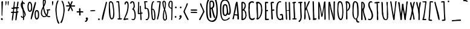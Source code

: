 SplineFontDB: 3.0
FontName: Amatic
FullName: Amatic Bold
FamilyName: Amatic
Weight: Bold
Copyright: vernon adams 2011
Version: 001.001
ItalicAngle: 0
UnderlinePosition: -102
UnderlineWidth: 102
Ascent: 1638
Descent: 410
sfntRevision: 0x00010000
LayerCount: 2
Layer: 0 0 "Back"  1
Layer: 1 0 "Fore"  0
NeedsXUIDChange: 1
XUID: [1021 14 500265001 8008471]
FSType: 0
OS2Version: 0
OS2_WeightWidthSlopeOnly: 0
OS2_UseTypoMetrics: 1
CreationTime: 1313674889
ModificationTime: 1313695106
PfmFamily: 81
TTFWeight: 700
TTFWidth: 5
LineGap: 0
VLineGap: 0
Panose: 0 0 0 0 0 0 0 0 0 0
OS2TypoAscent: 410
OS2TypoAOffset: 1
OS2TypoDescent: 357
OS2TypoDOffset: 1
OS2TypoLinegap: 0
OS2WinAscent: -172
OS2WinAOffset: 1
OS2WinDescent: -507
OS2WinDOffset: 1
HheadAscent: -172
HheadAOffset: 1
HheadDescent: 507
HheadDOffset: 1
OS2SubXSize: 1331
OS2SubYSize: 1229
OS2SubXOff: 0
OS2SubYOff: 154
OS2SupXSize: 1331
OS2SupYSize: 1229
OS2SupXOff: 0
OS2SupYOff: 717
OS2StrikeYSize: 102
OS2StrikeYPos: 614
OS2Vendor: 'newt'
OS2CodePages: 00000001.00000000
OS2UnicodeRanges: 00000001.00000000.00000000.00000000
MarkAttachClasses: 1
DEI: 91125
LangName: 1033 "" "" "" "vernon adams : Amatic : 17-8-2011" "" "Version 1.000" "" "vernon adams" "" "" "" "" "" "" "http://scripts.sil.org/OFL" "" "Amatic" "Bold" 
Encoding: UnicodeBmp
Compacted: 1
UnicodeInterp: none
NameList: Adobe Glyph List
DisplaySize: -48
AntiAlias: 1
FitToEm: 1
WidthSeparation: 240
WinInfo: 22 22 12
BeginPrivate: 8
BlueValues 37 [-78 0 1356 1357 1374 1381 1551 1585]
BlueScale 9 0.0126923
BlueShift 2 12
StdHW 4 [59]
StdVW 4 [55]
StemSnapH 13 [51 55 59 63]
StemSnapV 13 [55 59 68 78]
ForceBold 4 true
EndPrivate
BeginChars: 65545 383

StartChar: space
Encoding: 32 32 0
Width: 290
Flags: HW
LayerCount: 2
EndChar

StartChar: exclam
Encoding: 33 33 1
Width: 345
Flags: HW
LayerCount: 2
Fore
SplineSet
165 303 m 0
 132 303 135 446 135 482 c 0
 135 596 134 713 134 821 c 0
 134 1045 117 1269 117 1493 c 0
 117 1537 162 1572 204 1572 c 0
 232 1572 254 1550 254 1522 c 0
 254 1195 203 870 203 543 c 0
 203 505 199 467 199 430 c 0
 199 387 199 303 165 303 c 0
148 -38 m 1
 113 -29 85 2 70 33 c 1
 70 78 107 125 155 125 c 0
 210 125 239 77 239 26 c 0
 239 -29 197 -49 148 -52 c 1
 148 -38 l 1
EndSplineSet
EndChar

StartChar: numbersign
Encoding: 35 35 2
Width: 795
Flags: HW
LayerCount: 2
Fore
SplineSet
309 686 m 1
 317 685 326 685 334 685 c 0
 388 685 442 685 495 681 c 1
 505 770 515 861 516 952 c 1
 486 959 455 960 424 960 c 0
 396 960 368 959 341 954 c 1
 317 867 312 776 309 686 c 1
424 -47 m 0
 424 176 463 354 487 581 c 1
 442 585 396 585 351 585 c 2
 301 585 l 1
 276 432 243 -36 190 -80 c 0
 186 -83 182 -84 177 -84 c 0
 157 -84 132 -62 132 -40 c 0
 132 185 181 386 203 576 c 1
 185 574 164 571 143 571 c 0
 99 571 58 583 58 637 c 0
 58 676 108 683 154 683 c 0
 179 683 203 681 216 681 c 1
 231 769 240 859 247 948 c 1
 234 947 215 945 196 945 c 0
 150 945 99 955 99 1004 c 2
 99 1047 l 1
 120 1047 171 1046 192 1046 c 0
 213 1046 234 1047 255 1049 c 1
 272 1185 300 1320 300 1457 c 0
 300 1468 299 1481 299 1494 c 0
 299 1530 305 1567 352 1567 c 1
 388 1520 l 1
 388 1365 355 1213 353 1058 c 1
 370 1054 387 1054 405 1054 c 2
 444 1054 l 2
 476 1054 507 1054 539 1056 c 1
 565 1215 579 1375 599 1535 c 1
 612 1552 630 1566 652 1566 c 0
 671 1566 700 1547 700 1528 c 0
 700 1434 644 1155 627 1056 c 1
 693 1056 l 1
 736 1020 l 1
 729 991 718 959 682 959 c 2
 615 959 l 1
 596 872 591 786 590 698 c 1
 597 698 604 699 611 699 c 0
 652 699 696 687 696 637 c 0
 696 595 653 586 619 586 c 0
 617 586 615 586 613 586 c 1
 595 377 545 180 527 -39 c 0
 524 -71 492 -92 465 -92 c 0
 443 -92 424 -79 424 -47 c 0
EndSplineSet
EndChar

StartChar: dollar
Encoding: 36 36 3
Width: 542
Flags: HW
LayerCount: 2
Fore
SplineSet
66 1286 m 0
 66 1356 87 1491 163 1519 c 1
 161 1535 157 1560 157 1585 c 0
 157 1623 166 1660 207 1660 c 1
 247 1626 l 1
 244 1613 241 1595 241 1577 c 0
 241 1540 252 1502 293 1502 c 0
 300 1502 315 1508 323 1510 c 1
 347 1484 407 1436 407 1399 c 0
 407 1373 386 1350 357 1350 c 0
 294 1350 293 1409 253 1439 c 1
 253 1390 249 1342 249 1293 c 0
 249 1207 260 1122 269 1037 c 1
 302 1037 l 1
 302 983 l 1
 329 779 490 633 490 421 c 0
 490 371 387 219 344 190 c 1
 346 168 353 126 353 85 c 0
 353 32 341 -18 294 -18 c 0
 260 -18 252 18 252 45 c 2
 252 163 l 1
 223 163 199 162 170 159 c 1
 126 184 80 226 80 281 c 0
 80 304 99 324 122 324 c 0
 157 324 182 281 187 250 c 1
 198 248 211 243 222 243 c 0
 233 243 243 246 254 247 c 1
 253 372 245 773 205 869 c 1
 140 1018 66 1112 66 1286 c 0
392 385 m 0
 392 456 342 607 314 675 c 1
 320 542 335 409 338 276 c 1
 368 304 392 344 392 385 c 0
190 1118 m 1
 190 1145 l 2
 190 1217 173 1287 168 1359 c 1
 165 1335 161 1310 161 1286 c 0
 161 1229 173 1172 190 1118 c 1
EndSplineSet
EndChar

StartChar: percent
Encoding: 37 37 4
Width: 1127
Flags: HW
LayerCount: 2
Fore
SplineSet
267 700 m 0
 73 700 72 1025 72 1163 c 0
 72 1255 105 1553 241 1553 c 0
 446 1553 470 1300 470 1147 c 0
 470 1003 512 700 267 700 c 0
841 2 m 0
 711 2 679 270 679 370 c 1
 669 504 670 838 860 838 c 0
 1049 838 1058 603 1058 429 c 2
 1058 378 l 2
 1058 229 1022 2 841 2 c 0
347 65 m 0
 347 251 614 1188 683 1437 c 1
 684 1467 700 1536 741 1536 c 0
 769 1536 794 1517 794 1487 c 0
 794 1363 657 892 620 732 c 0
 562 481 464 152 428 36 c 0
 422 16 409 10 399 10 c 0
 373 10 347 54 347 65 c 0
248 1449 m 0
 210 1449 171 1210 171 1165 c 0
 171 1102 178 800 264 800 c 0
 372 800 376 1017 376 1092 c 0
 376 1179 376 1449 248 1449 c 0
854 733 m 0
 773 733 767 428 777 366 c 1
 777 329 809 116 845 116 c 0
 954 116 958 303 958 386 c 2
 958 434 l 2
 958 547 951 733 854 733 c 0
EndSplineSet
EndChar

StartChar: ampersand
Encoding: 38 38 5
Width: 937
Flags: HW
LayerCount: 2
Fore
SplineSet
277 969 m 1
 205 851 172 709 172 570 c 0
 172 443 225 283 371 283 c 0
 410 283 487 308 515 338 c 1
 506 351 495 361 484 372 c 0
 347 518 308 775 277 969 c 1
815 902 m 1
 843 896 873 881 873 848 c 0
 873 798 796 792 760 792 c 2
 709 792 l 1
 709 746 707 700 704 654 c 1
 722 656 665 437 625 355 c 1
 659 320 705 292 755 292 c 0
 783 292 810 298 838 298 c 1
 876 267 l 1
 876 206 821 199 772 199 c 0
 698 199 632 233 575 276 c 1
 506 227 439 198 354 198 c 0
 195 198 78 382 78 534 c 0
 78 780 151 913 257 1125 c 1
 256 1219 243 1312 243 1406 c 2
 243 1576 l 2
 243 1632 260 1728 329 1728 c 0
 395 1728 500 1682 500 1600 c 0
 500 1565 494 1530 494 1496 c 0
 494 1481 496 1466 499 1452 c 1
 460 1365 443 1268 399 1184 c 0
 385 1157 349 1116 349 1086 c 0
 349 963 478 506 555 418 c 1
 603 532 617 657 617 780 c 2
 617 789 l 1
 595 789 575 804 566 824 c 1
 566 876 l 1
 620 876 764 885 815 902 c 1
333 1471 m 2
 333 1409 335 1348 335 1286 c 2
 335 1263 l 1
 365 1328 412 1461 412 1531 c 0
 412 1566 409 1628 364 1630 c 1
 349 1617 341 1598 333 1580 c 1
 333 1471 l 2
EndSplineSet
EndChar

StartChar: parenleft
Encoding: 40 40 6
Width: 467
Flags: HW
LayerCount: 2
Fore
SplineSet
336 -130 m 0
 365 -193 407 -250 424 -318 c 1
 415 -340 392 -361 366 -361 c 0
 174 -361 80 701 80 881 c 0
 80 1001 159 1651 301 1651 c 2
 346 1651 l 1
 345 1575 301 1484 273 1416 c 0
 209 1259 182 1048 182 879 c 0
 182 583 213 139 336 -130 c 0
EndSplineSet
EndChar

StartChar: parenright
Encoding: 41 41 7
Width: 482
Flags: HW
LayerCount: 2
Fore
SplineSet
406 817 m 1
 406 815 l 1
 405 651 268 -303 98 -303 c 0
 71 -303 44 -284 44 -255 c 0
 44 -217 111 -112 130 -71 c 0
 233 158 304 564 304 816 c 0
 304 993 280 1253 213 1416 c 0
 187 1480 139 1538 139 1610 c 2
 139 1621 l 1
 176 1621 l 2
 342 1621 404 954 406 817 c 1
EndSplineSet
EndChar

StartChar: asterisk
Encoding: 42 42 8
Width: 893
Flags: HW
LayerCount: 2
Fore
SplineSet
211 736 m 1
 211 742 l 1
 213 811 336 1011 364 1096 c 1
 141 1096 l 2
 96 1096 63 1092 63 1150 c 0
 63 1175 83 1198 109 1198 c 2
 350 1198 l 1
 324 1252 216 1455 216 1501 c 0
 216 1531 245 1547 272 1547 c 0
 327 1547 394 1307 418 1258 c 1
 437 1317 496 1567 565 1567 c 0
 593 1567 621 1542 621 1512 c 0
 621 1486 604 1466 590 1445 c 0
 544 1372 534 1275 502 1194 c 1
 532 1190 560 1189 590 1189 c 0
 617 1189 674 1199 725 1199 c 0
 780 1199 829 1187 829 1137 c 0
 829 1096 793 1085 758 1085 c 0
 669 1085 580 1094 495 1094 c 1
 524 1015 643 819 643 752 c 0
 643 723 602 691 573 691 c 1
 433 1011 l 1
 395 910 359 789 304 697 c 1
 255 697 l 1
 211 736 l 1
EndSplineSet
EndChar

StartChar: plus
Encoding: 43 43 9
Width: 740
Flags: HW
LayerCount: 2
Fore
SplineSet
412 909 m 2
 412 884 l 1
 413 853 404 701 431 701 c 0
 456 701 504 709 550 709 c 0
 605 709 656 697 656 647 c 0
 656 615 630 591 598 591 c 0
 557 591 518 602 477 602 c 0
 443 602 412 593 412 553 c 0
 412 498 431 444 431 389 c 0
 431 353 396 333 364 333 c 0
 335 333 298 352 298 385 c 0
 298 451 304 518 304 584 c 2
 304 599 l 1
 276 599 211 590 171 590 c 0
 124 590 84 602 84 655 c 0
 84 682 101 708 130 708 c 0
 170 708 211 701 251 701 c 0
 267 701 282 702 298 705 c 1
 296 755 286 805 286 855 c 0
 286 900 293 968 352 968 c 0
 384 968 412 942 412 909 c 2
EndSplineSet
EndChar

StartChar: comma
Encoding: 44 44 10
Width: 425
Flags: HW
VStem: 137 195<11.5419 167.437>
LayerCount: 2
Fore
SplineSet
82 -202 m 1
 82 -130 l 1
 116 -96 186 -54 196 -4 c 1
 163 20 137 55 137 97 c 0
 137 149 190 184 238 184 c 0
 292 184 315 143 332 98 c 1
 332 91 l 2
 332 87 329 82 329 77 c 0
 329 -15 238 -202 143 -202 c 2
 82 -202 l 1
EndSplineSet
EndChar

StartChar: hyphen
Encoding: 45 45 11
Width: 649
Flags: HW
HStem: 701 97<106.03 543.97>
LayerCount: 2
Fore
SplineSet
546 739 m 0
 546 706 229 701 171 701 c 4
 138 701 104 725 104 760 c 4
 104 793 421 798 478 798 c 0
 511 798 546 775 546 739 c 0
EndSplineSet
EndChar

StartChar: period
Encoding: 46 46 12
Width: 355
Flags: HW
LayerCount: 2
Fore
SplineSet
105 41 m 0
 105 82 141 120 182 120 c 0
 221 120 255 81 255 43 c 0
 255 -4 219 -32 174 -32 c 0
 136 -32 105 4 105 41 c 0
EndSplineSet
EndChar

StartChar: slash
Encoding: 47 47 13
Width: 567
Flags: HW
LayerCount: 2
Fore
SplineSet
64 30 m 0
 64 340 324 1099 393 1453 c 0
 399 1483 405 1553 450 1553 c 0
 478 1553 505 1533 505 1503 c 0
 505 1437 478 1374 463 1311 c 0
 384 972 306 632 232 292 c 0
 219 233 185 -31 110 -31 c 1
 89 -18 64 5 64 30 c 0
EndSplineSet
EndChar

StartChar: zero
Encoding: 48 48 14
Width: 644
Flags: HW
LayerCount: 2
Fore
SplineSet
98 1233 m 2
 98 1413 111 1563 266 1563 c 0
 295 1563 323 1548 348 1534 c 0
 480 1454 484 1329 502 1195 c 0
 532 971 568 747 568 521 c 0
 568 373 560 7 343 7 c 0
 116 7 98 648 98 804 c 2
 98 1233 l 2
473 568 m 0
 473 767 429 1062 399 1254 c 0
 376 1401 315 1458 266 1458 c 0
 221 1458 184 1410 184 1338 c 0
 184 1222 195 1106 195 990 c 0
 195 923 217 857 217 790 c 0
 217 685 226 100 363 100 c 0
 454 100 473 497 473 568 c 0
EndSplineSet
EndChar

StartChar: one
Encoding: 49 49 15
Width: 602
Flags: HW
LayerCount: 2
Fore
SplineSet
464 102 m 1
 464 103 l 1
 500 103 550 99 550 52 c 0
 550 -4 388 -8 317 -8 c 0
 287 -8 279 -9 256 -9 c 0
 215 -9 173 -3 173 47 c 2
 173 91 l 1
 186 90 226 86 245 86 c 0
 269 86 290 93 290 120 c 0
 290 388 274 656 255 924 c 0
 246 1052 228 1179 228 1308 c 0
 228 1329 231 1356 231 1383 c 0
 231 1432 220 1479 160 1479 c 0
 147 1479 130 1477 113 1477 c 0
 83 1477 55 1483 55 1521 c 0
 55 1574 177 1575 220 1575 c 0
 253 1575 292 1574 310 1541 c 1
 304 1513 313 1484 313 1455 c 0
 313 1329 344 1205 344 1079 c 0
 344 756 389 433 389 109 c 2
 389 96 l 1
 414 98 439 102 464 102 c 1
EndSplineSet
EndChar

StartChar: two
Encoding: 50 50 16
Width: 578
Flags: HW
LayerCount: 2
Fore
SplineSet
278 1586 m 1
 278 1587 l 1
 497 1587 498 1357 498 1201 c 0
 498 970 434 633 340 422 c 0
 290 309 224 204 185 86 c 1
 262 99 339 107 417 107 c 1
 479 55 l 1
 443 4 l 1
 339 4 235 -15 131 -15 c 0
 95 -15 56 7 56 47 c 2
 56 55 l 1
 114 125 132 218 169 299 c 0
 311 614 400 886 400 1236 c 0
 400 1305 396 1492 302 1500 c 1
 246 1470 272 1327 196 1327 c 0
 158 1327 146 1357 146 1390 c 0
 146 1465 186 1586 278 1586 c 1
EndSplineSet
EndChar

StartChar: three
Encoding: 51 51 17
Width: 600
Flags: HW
LayerCount: 2
Fore
SplineSet
234 865 m 1
 234 889 l 1
 235 950 354 1016 354 1150 c 0
 354 1216 340 1477 247 1477 c 0
 171 1477 195 1360 112 1360 c 0
 80 1360 58 1387 53 1416 c 1
 87 1501 154 1573 251 1573 c 0
 292 1573 330 1551 357 1522 c 1
 426 1521 456 1184 456 1124 c 0
 456 1040 407 993 364 927 c 1
 502 844 535 509 535 361 c 0
 535 213 522 -20 323 -20 c 0
 266 -20 172 5 172 76 c 2
 172 89 l 1
 206 89 l 1
 248 83 274 88 307 64 c 1
 422 69 432 207 432 294 c 0
 432 482 430 694 307 849 c 1
 303 848 299 848 294 848 c 0
 274 848 252 857 234 865 c 1
EndSplineSet
EndChar

StartChar: four
Encoding: 52 52 18
Width: 554
Flags: HW
LayerCount: 2
Fore
SplineSet
286 587 m 1
 285 778 269 966 269 1160 c 0
 269 1191 298 1206 318 1206 c 1
 360 1170 l 1
 360 979 357 785 386 596 c 1
 401 597 423 601 445 601 c 0
 476 601 506 593 506 557 c 0
 506 513 475 507 439 507 c 0
 424 507 391 505 391 489 c 0
 391 436 397 190 412 155 c 1
 410 143 408 130 408 117 c 0
 408 103 410 89 418 76 c 1
 418 39 l 2
 418 9 407 -38 369 -38 c 0
 323 -38 308 23 308 59 c 2
 308 66 l 1
 315 90 315 115 315 140 c 0
 315 207 300 272 300 339 c 0
 300 369 302 398 302 428 c 0
 302 449 301 470 298 491 c 1
 255 489 213 480 170 480 c 1
 170 479 l 1
 139 479 113 493 89 512 c 1
 89 539 91 565 98 591 c 1
 91 628 89 666 89 706 c 0
 89 844 120 991 120 1124 c 2
 120 1503 l 2
 120 1525 122 1543 159 1543 c 0
 188 1543 219 1524 219 1492 c 0
 219 1440 210 1386 210 1333 c 0
 210 1107 191 858 191 622 c 0
 191 607 192 591 194 576 c 1
 225 577 255 581 286 587 c 1
EndSplineSet
EndChar

StartChar: five
Encoding: 53 53 19
Width: 578
Flags: HW
LayerCount: 2
Fore
SplineSet
103 1008 m 0
 103 1043 114 1077 114 1112 c 0
 114 1256 86 1398 64 1540 c 1
 99 1574 l 1
 266 1574 l 2
 303 1574 351 1572 351 1524 c 2
 351 1513 l 1
 313 1482 l 1
 269 1482 l 1
 269 1477 l 1
 175 1477 l 1
 181 1314 199 1164 215 1002 c 1
 268 996 336 996 381 965 c 0
 483 895 509 553 509 434 c 0
 509 234 509 95 336 -36 c 1
 326 -36 314 -37 301 -37 c 0
 252 -37 189 -31 189 21 c 0
 189 54 224 67 252 67 c 0
 271 67 290 61 305 50 c 1
 379 75 411 259 411 328 c 0
 411 415 388 914 285 914 c 2
 245 914 l 1
 245 907 l 1
 224 905 199 891 178 891 c 0
 110 891 103 955 103 1008 c 0
EndSplineSet
EndChar

StartChar: six
Encoding: 54 54 20
Width: 531
Flags: HW
LayerCount: 2
Fore
SplineSet
367 212 m 0
 367 320 347 860 234 882 c 1
 194 853 191 814 191 770 c 0
 191 578 215 396 240 207 c 0
 247 152 242 73 316 73 c 0
 366 73 367 177 367 212 c 0
300 -14 m 0
 113 -14 138 262 122 391 c 0
 102 554 91 715 91 880 c 0
 91 1030 90 1586 306 1586 c 0
 325 1586 352 1567 352 1545 c 0
 352 1505 309 1482 277 1475 c 1
 222 1419 196 1044 192 949 c 1
 203 951 213 952 223 952 c 0
 453 952 463 396 463 236 c 0
 463 114 452 -14 300 -14 c 0
EndSplineSet
EndChar

StartChar: seven
Encoding: 55 55 21
Width: 465
Flags: HW
LayerCount: 2
Fore
SplineSet
244 1498 m 0
 201 1498 157 1493 114 1489 c 1
 92 1499 66 1522 66 1549 c 0
 66 1580 206 1582 254 1582 c 2
 292 1582 l 2
 338 1582 382 1578 396 1523 c 1
 387 1479 385 1435 381 1390 c 0
 356 1086 282 385 189 119 c 1
 190 114 190 108 190 101 c 0
 190 55 170 -11 120 -11 c 1
 71 24 l 1
 71 80 94 129 108 182 c 0
 197 519 212 873 257 1217 c 0
 269 1309 290 1401 292 1494 c 1
 276 1496 260 1498 244 1498 c 0
EndSplineSet
EndChar

StartChar: eight
Encoding: 56 56 22
Width: 526
Flags: HW
LayerCount: 2
Fore
SplineSet
219 1515 m 1
 194 1487 170 1449 170 1413 c 0
 170 1308 217 1072 248 969 c 1
 273 1080 289 1196 289 1312 c 0
 289 1342 274 1518 240 1518 c 1
 219 1515 l 1
211 190 m 2
 211 188 l 2
 211 148 240 6 276 6 c 4
 351 6 372 74 372 140 c 0
 372 359 318 574 260 783 c 1
 222 628 211 354 211 190 c 2
460 72 m 1
 460 68 460 64 460 60 c 1
 423 -24 366 -82 274 -82 c 0
 147 -82 115 98 115 198 c 0
 115 384 127 580 181 759 c 0
 191 793 203 828 211 863 c 1
 211 863 70 1225 70 1421 c 0
 70 1510 109 1607 212 1607 c 2
 253 1607 l 1
 373 1530 376 1466 376 1313 c 0
 376 1160 340 1010 307 862 c 1
 395 651 466 349 466 119 c 0
 466 103 464 87 460 72 c 1
EndSplineSet
EndChar

StartChar: nine
Encoding: 57 57 23
Width: 531
Flags: HW
LayerCount: 2
Fore
SplineSet
163 1247 m 0
 163 1228 167 1178 179 1162 c 1
 192 1047 240 1057 326 1009 c 1
 334 1148 335 1288 335 1427 c 0
 335 1480 326 1527 262 1527 c 0
 181 1527 163 1306 163 1247 c 0
408 237 m 0
 408 188 395 139 395 90 c 0
 395 78 396 64 396 49 c 0
 396 9 389 -34 339 -34 c 1
 296 4 l 1
 326 94 328 502 328 686 c 0
 328 772 325 848 324 931 c 1
 175 965 63 1087 63 1243 c 0
 63 1370 90 1614 261 1614 c 0
 402 1614 433 1547 433 1420 c 0
 433 1026 408 631 408 237 c 0
EndSplineSet
EndChar

StartChar: colon
Encoding: 58 58 24
Width: 354
Flags: HW
LayerCount: 2
Fore
SplineSet
115 1024 m 0
 115 1064 150 1103 191 1103 c 0
 230 1103 264 1064 264 1026 c 0
 264 979 228 951 183 951 c 0
 145 951 115 987 115 1024 c 0
94 250 m 0
 94 291 130 329 171 329 c 0
 210 329 243 290 243 252 c 0
 243 206 208 177 163 177 c 0
 125 177 94 213 94 250 c 0
EndSplineSet
EndChar

StartChar: semicolon
Encoding: 59 59 25
Width: 410
Flags: HW
LayerCount: 2
Fore
SplineSet
125 -11 m 0
 109 -11 83 10 83 27 c 2
 83 51 l 1
 117 83 182 122 191 171 c 1
 158 195 132 230 132 272 c 0
 132 324 185 359 233 359 c 0
 286 359 324 309 324 258 c 0
 324 168 228 -11 125 -11 c 0
168 1025 m 0
 168 1065 203 1104 244 1104 c 0
 283 1104 317 1065 317 1027 c 0
 317 980 281 952 236 952 c 0
 198 952 168 988 168 1025 c 0
EndSplineSet
EndChar

StartChar: question
Encoding: 63 63 26
Width: 1161
Flags: HW
LayerCount: 2
Fore
SplineSet
566.015625 1525 m 0
 479.015625 1525 461.015625 1475 461.015625 1407 c 0
 461.015625 1364 469.015625 1312 469.015625 1263 c 0
 469.015625 1175 470.015625 1086 492.015625 1000 c 1
 608.015625 1049 670.015625 1142 670.015625 1272 c 0
 670.015625 1347 672.015625 1525 566.015625 1525 c 0
862.015625 199 m 0
 862.015625 175 829.015625 143 807.015625 143 c 0
 690.015625 143 592.015625 797 548.015625 914 c 1
 495.015625 914 l 1
 493.015625 882 490.015625 828 490.015625 796 c 0
 490.015625 600 534.015625 406 534.015625 210 c 0
 534.015625 174 518.015625 143 479.015625 143 c 0
 443.015625 143 406.015625 169 406.015625 208 c 0
 406.015625 295 372.015625 383 372.015625 470 c 2
 372.015625 1454 l 2
 372.015625 1603 429.015625 1635 560.015625 1635 c 0
 759.015625 1635 787.015625 1433 787.015625 1270 c 0
 787.015625 1023 663.015625 1007 652.015625 969 c 1
 655.015625 888 794.015625 425 827.015625 314 c 1
 827.015625 271 862.015625 239 862.015625 199 c 0
963.015625 706 m 0
 963.015625 1023 947.015625 1354 842.015625 1655 c 1
 842.015625 1670 l 1
 806.015625 1727 690.015625 1832 624.015625 1832 c 0
 233.015625 1832 211.015625 1241 211.015625 954 c 0
 211.015625 747 212.015625 179 345.015625 27 c 0
 380.015625 -13 426.015625 -31 467.015625 -64 c 1
 526.015625 -64 l 1
 526.015625 -84 l 1
 926.015625 -79 963.015625 396 963.015625 706 c 0
613.015625 -190 m 0
 118.015625 -190 93.015625 366 93.015625 765 c 0
 93.015625 1072 45.015625 1938 609.015625 1938 c 0
 729.015625 1938 839.015625 1851 907.015625 1755 c 1
 1029.015625 1679 1077.015625 968 1077.015625 807 c 0
 1077.015625 470 1076.015625 -190 613.015625 -190 c 0
EndSplineSet
EndChar

StartChar: at
Encoding: 64 64 27
Width: 1078
Flags: HW
LayerCount: 2
Fore
SplineSet
518 1246 m 0
 416 1246 421 965 421 855 c 0
 421 678 424 410 529 410 c 0
 589 410 659 550 659 605 c 2
 659 759 l 2
 659 875 633 1246 518 1246 c 0
463 -31 m 0
 738 -31 695 57 877 169 c 1
 877 179 l 1
 926 140 l 1
 880 -27 620 -120 470 -120 c 0
 91 -120 90 683 90 956 c 0
 90 1262 97 1719 505 1719 c 0
 874 1719 926 1333 971 1041 c 0
 985 950 1002 859 1002 767 c 0
 1002 645 999 406 829 406 c 0
 795 406 762 426 737 449 c 1
 691 368 605 306 514 306 c 0
 301 306 299 661 299 851 c 0
 299 1047 303 1351 518 1351 c 0
 578 1351 632 1327 675 1284 c 0
 732 1227 778 680 791 565 c 1
 791 556 l 1
 836 510 l 1
 882 536 887 723 887 776 c 0
 887 987 854 1208 778 1404 c 1
 719 1549 652 1612 496 1612 c 0
 178 1612 200 1171 200 891 c 0
 200 713 190 -31 463 -31 c 0
EndSplineSet
EndChar

StartChar: A
Encoding: 65 65 28
Width: 709
Flags: HW
HStem: 1 21G<530 573.5>
VStem: 484 134<3.51562 340.09>
LayerCount: 2
Fore
SplineSet
482 447 m 1
 472 576 417 1110 417 1236 c 0
 417 1243 417 1249 418 1254 c 1
 401 1236 327 736 308 659 c 0
 291 594 264 531 261 464 c 1
 320 448 382 441 443 441 c 0
 456 441 470 444 482 447 c 1
490 1529 m 1
 533 1224 618 443 618 70 c 0
 618 24 597 1 550 1 c 0
 510 1 484 13 484 54 c 2
 484 321 l 1
 440 351 304 369 248 373 c 1
 197 286 224 117 166 23 c 1
 134 23 66 26 57 64 c 1
 116 149 269 1090 310 1279 c 0
 321 1332 362 1543 429 1543 c 0
 451 1543 472 1539 490 1525 c 1
 490 1529 l 1
EndSplineSet
EndChar

StartChar: B
Encoding: 66 66 29
Width: 625
Flags: HW
LayerCount: 2
Fore
SplineSet
550.014648438 374 m 1
 499.014648438 172 500.014648438 94 292.014648438 3 c 0
 277.014648438 -4 228.014648438 -17 212.014648438 -17 c 0
 176.014648438 -17 108.014648438 -19 108.014648438 34 c 0
 108.014648438 202 118.014648438 370 118.014648438 538 c 0
 118.014648438 815 104.014648438 1093 104.014648438 1370 c 0
 104.014648438 1425 101.014648438 1537 181.014648438 1537 c 0
 374.014648438 1537 484.014648438 1392 484.014648438 1201 c 0
 484.014648438 1079 428.014648438 966 359.014648438 869 c 1
 568.014648438 569 499.014648438 742 543.014648438 394 c 0
 544.014648438 388 548.014648438 380 550.014648438 374 c 1
292.014648438 785 m 1
 292.014648438 786 l 1
 222.014648438 786 l 1
 230.014648438 560 231.014648438 316 231.014648438 90 c 1
 366.014648438 112 444.014648438 232 444.014648438 369 c 0
 444.014648438 503 430.014648438 721 292.014648438 785 c 1
243.014648438 1421 m 0
 215.014648438 1421 215.014648438 1376 215.014648438 1357 c 0
 215.014648438 1201 222.014648438 1044 223.014648438 888 c 1
 312.014648438 909 354.014648438 1095 384.014648438 1173 c 1
 384.014648438 1246 l 2
 384.014648438 1321 322.014648438 1421 243.014648438 1421 c 0
EndSplineSet
EndChar

StartChar: C
Encoding: 67 67 30
Width: 685
Flags: HW
HStem: -33 126<290.088 539.877> 1440 125<269.929 450>
VStem: 83 117<858.249 1365.78> 418 32<1440 1444>
LayerCount: 2
Fore
SplineSet
450 1444 m 1
 450 1440 l 1
 418 1440 l 1
 418 1448 l 1
 221 1448 200 1294 200 1140 c 0
 200 1093 206 1046 206 999 c 0
 206 951 188 904 188 856 c 0
 188 756 230 217 269 160 c 0
 303 111 366 93 423 93 c 0
 473 93 522 113 555 152 c 1
 577 152 599 155 620 162 c 1
 620 135 l 2
 620 4 502 -33 396 -33 c 0
 302 -33 202 41 163 124 c 0
 102 253 83 853 83 1037 c 0
 83 1100 85 1164 97 1226 c 1
 93 1248 91 1270 91 1290 c 0
 91 1463 240 1565 417 1565 c 0
 472 1565 560 1531 560 1465 c 0
 560 1434 531 1419 503 1419 c 0
 483 1419 461 1426 450 1444 c 1
EndSplineSet
EndChar

StartChar: D
Encoding: 68 68 31
Width: 691
Flags: HW
LayerCount: 2
Fore
SplineSet
602.359375 773 m 1xe8
 591.359375 754 591.359375 733 591.359375 711 c 0
 591.359375 510 487.639648438 224 343.639648438 92 c 0
 311.959960938 63 239.959960938 -5 196 -5 c 0
 154 -5 96 14 96 65 c 1
 141 112 141 244 141 306 c 0xd8
 141 533 103 758 103 982 c 0
 103 1055 109 1131 109 1206 c 0
 109 1263 105 1319 93 1374 c 0
 85 1410 64 1443 64 1481 c 0
 64 1557 191 1552 239.881835938 1552 c 0
 356.517578125 1552 499.359375 1399 542.359375 1290 c 0
 590.359375 1168 574.359375 929 602.359375 868 c 1
 602.359375 773 l 1xe8
239 310 m 1
 239 114 l 1xd8
 438.6796875 254 494.359375 615 494.359375 854 c 0
 494.359375 1061 472.189453125 1429 210 1429 c 1
 210 1427 l 2xe8
 210.963867188 1054 236.989257812 683 239 310 c 1
EndSplineSet
EndChar

StartChar: E
Encoding: 69 69 32
Width: 505
Flags: HW
HStem: -12 117<228 438.095> 750 120<229.427 366.494> 1423 128<207.354 375.19>
VStem: 110 259<752.218 851.135 1425.89 1533> 110 118<105 751.998 855.656 1418.7> 110 103<852 1082.34 1091.3 1425>
LayerCount: 2
Fore
SplineSet
228 105 m 1xe8
 263 107 301 111 336 111 c 0
 372 111 450 108 450 57 c 2
 450 50 l 1
 419 -11 337 -12 278 -12 c 2
 214 -12 l 2
 166 -12 110 -10 110 55 c 2xe4
 110 1533 l 1xf0
 161 1533 236 1551 287 1551 c 0
 323 1551 381 1527 381 1484 c 0
 381 1432 330 1423 288 1423 c 0
 268 1423 249 1425 229 1425 c 0
 222 1425 214 1425 207 1424 c 1
 207 1311 223 1199 223 1086 c 0
 223 1008 214 930 213 852 c 1xe4
 245 858 276 870 309 870 c 0
 339 870 369 844 369 813 c 0xf0
 369 782 349 750 315 750 c 0
 302 750 283 752 264 752 c 0
 243 752 238 749 228 737 c 1
 228 105 l 1xe8
EndSplineSet
EndChar

StartChar: F
Encoding: 70 70 33
Width: 452
Flags: HW
LayerCount: 2
Fore
SplineSet
260 94 m 0
 260 90 257 85 256 81 c 1
 259 72 259 64 259 56 c 0
 259 21 232 -2 190 -2 c 0
 135 -2 131 90 131 129 c 0
 131 283 101 1390 69 1440 c 1
 69 1550 184 1554 267 1554 c 0
 319 1554 354 1544 354 1484 c 0
 354 1453 324 1440 297 1440 c 0
 288 1440 268 1442 247 1442 c 0
 219 1442 190 1438 190 1419 c 0
 190 1235 219 1053 221 869 c 1
 259 876 296 891 335 891 c 0
 367 891 391 858 391 828 c 0
 391 762 266 764 221 761 c 1
 221 538 260 317 260 94 c 0
EndSplineSet
EndChar

StartChar: G
Encoding: 71 71 34
Width: 771
Flags: HW
HStem: -54 105<316.578 536.893> 363 126<404.739 554.824> 1495 96<316.188 501.501>
VStem: 81 108<266.283 1188.12> 574 119<-37.3857 4 89.9616 368.48>
LayerCount: 2
Fore
SplineSet
574 2 m 1
 574 4 l 1
 527 -18 484 -54 430 -54 c 0
 90 -54 81 464 81 711 c 0
 81 753 80 805 80 862 c 0
 80 1158 106 1591 421 1591 c 0
 457 1591 503 1580 503 1533 c 0
 503 1503 478 1485 451 1485 c 0
 432 1485 414 1495 395 1495 c 0
 195 1495 190 927 190 744 c 0
 190 709 189 670 189 617 c 0
 189 400 206 51 426 51 c 0
 489 51 535 84 571 137 c 1
 570 190 563 329 540 371 c 1
 519 369 490 363 463 363 c 0
 427 363 395 374 395 421 c 0
 395 477 527 489 565 489 c 0
 626 489 652 434 652 380 c 0
 652 257 693 138 693 15 c 0
 693 -14 674 -41 643 -41 c 0
 614 -41 585 -26 574 2 c 1
EndSplineSet
EndChar

StartChar: H
Encoding: 72 72 35
Width: 624
Flags: HW
HStem: -31 21G<442.297 480.297> 769 55<212.12 391.649> 1537 20G<117.5 142.5>
VStem: 84 112<1069.82 1553.48> 121 89<330.198 765.379> 374 110<1055 1543.92> 410 112<-28.184 485.08>
LayerCount: 2
Fore
SplineSet
374 1496 m 0xf4
 373 1515 399 1547 426 1547 c 0
 454 1547 484 1512 484 1393 c 0xf4
 484 943 522 491 522 43 c 0
 522 10 499 -31 462 -31 c 0
 423 -31 410 4 410 37 c 0
 410 278 405 519 393 759 c 1
 371 763 349 769 327 769 c 0
 288 769 246 769 210 753 c 1
 212 521 244 291 244 59 c 0
 244 34 228 5 201 5 c 0
 171 5 160 16 145 41 c 0
 120 83 127 514 121 602 c 0xea
 100 904 84 1207 84 1510 c 2
 84 1525 l 1
 86 1547 106 1557 129 1557 c 0
 156 1557 186 1542 191 1514 c 1
 186 1462 184 1411 184 1360 c 0
 184 1220 198 1079 198 939 c 0
 198 914 196 888 196 862 c 0
 196 844 197 827 200 809 c 1
 264 811 327 822 392 824 c 1
 391 1048 374 1272 374 1496 c 0xf4
EndSplineSet
EndChar

StartChar: I
Encoding: 73 73 36
Width: 489
Flags: HW
HStem: 19 94<62.1949 196.997 304 431.276> 1442 111<253.531 373.693>
VStem: 159 93<970.339 1427.6> 197 107<115.015 601.922>
LayerCount: 2
Fore
SplineSet
378 19 m 2xd0
 121 19 l 2
 106 19 62 23 62 64 c 0
 62 101 92 113 124 113 c 0
 149 113 169 112 187 112 c 0
 193 112 197 120 197 158 c 0xd0
 197 474 159 789 159 1105 c 0
 159 1175 163 1244 163 1314 c 0
 163 1352 162 1390 158 1428 c 1
 143 1423 125 1419 110 1419 c 0
 83 1419 62 1430 62 1468 c 0
 62 1540 263 1553 315 1553 c 0
 346 1553 375 1529 375 1497 c 0
 375 1470 357 1442 327 1442 c 0
 313 1442 301 1443 291 1443 c 0
 267 1443 252 1437 252 1401 c 0xe0
 252 1001 304 603 304 203 c 2
 304 115 l 5
 319 115 331 116 346 116 c 0
 390 116 429 109 429 82 c 1
 441 33 410 19 378 19 c 2xd0
EndSplineSet
EndChar

StartChar: J
Encoding: 74 74 37
Width: 475
Flags: HW
HStem: 1444 109<319 408.587>
VStem: 218 101<676.164 1234.98> 241 111<14.3192 725.664>
LayerCount: 2
Fore
SplineSet
352 315 m 0xa0
 352 64 306 -86 153 -194 c 1
 113 -194 79 -175 79 -131 c 0
 79 -94 129 -61 159 -48 c 1
 194 -4 241 84 241 241 c 0xa0
 241 428 222 615 218 802 c 0
 213 1016 223 1233 188 1445 c 1
 159 1439 129 1429 99 1429 c 0
 71 1429 47 1453 47 1481 c 0
 47 1553 243 1553 292 1553 c 0
 334 1553 410 1548 410 1497 c 0
 410 1451 354 1443 319 1444 c 1
 319 1439 319 1434 319 1429 c 0xc0
 319 1323 315 1218 315 1112 c 0
 315 846 352 581 352 315 c 0xa0
EndSplineSet
EndChar

StartChar: K
Encoding: 75 75 38
Width: 691
Flags: HW
HStem: -27 20G<124 188.96 557.842 581.842>
VStem: 93 130<5.64945 573.75 1054.9 1534.1> 120 90<228.75 833.91 954 1368.44> 518 113<-44.5786 161.312>
LayerCount: 2
Fore
SplineSet
334 955 m 1xd0
 369 864 631 48 631 11 c 0
 631 -23 598 -48 566 -48 c 0
 550 -48 534 -41 518 -40 c 1
 465 272 405 590 278 880 c 1
 226 776 210 769 210 650 c 0xb0
 210 523 223 397 223 270 c 0
 223 226 225 -7 153 -7 c 0
 95 -7 93 67 93 108 c 0xd0
 93 292 120 476 120 660 c 0xb0
 120 754 123 905 123 1049 c 0
 123 1175 120 1296 111 1369 c 0
 107 1402 93 1443 93 1476 c 0
 93 1509 116 1541 151 1541 c 0
 225 1541 227 1426 227 1375 c 0
 227 1235 221 1094 218 954 c 1
 256 1045 446 1596 513 1596 c 0
 543 1596 571 1574 571 1542 c 0
 571 1497 359 1108 334 991 c 1
 334 955 l 1xd0
EndSplineSet
EndChar

StartChar: L
Encoding: 76 76 39
Width: 485
Flags: HW
HStem: -23 21G<168 195.5> -4 106<241.661 347.391 348.424 429.473> 1551 20G<125.5 154.5>
VStem: 88 112<1092.36 1568.47> 129 112<102 568.643>
LayerCount: 2
Fore
SplineSet
241 102 m 1x68
 387 102 l 1
 409 87 431 83 431 54 c 0
 431 25 410 -4 379 -4 c 0x68
 369 -4 357 1 348 3 c 1
 335 0 322 -1 309 -1 c 0
 287 -1 265 2 243 2 c 1
 229 -15 206 -23 185 -23 c 0
 151 -23 116 7 116 42 c 0
 116 73 129 101 129 132 c 0xa8
 129 598 88 1063 88 1529 c 0
 88 1556 113 1571 138 1571 c 0
 171 1571 200 1546 200 1512 c 0xb0
 200 1266 221 1019 221 775 c 0
 221 753 220 732 217 710 c 1
 217 701 l 1
 225 523 241 345 241 167 c 2
 241 102 l 1x68
EndSplineSet
EndChar

StartChar: M
Encoding: 77 77 40
Width: 854
Flags: HW
LayerCount: 2
Fore
SplineSet
593.150390625 1529 m 1
 600.150390625 1565 631.150390625 1587 671.150390625 1587 c 0
 697.150390625 1587 719.150390625 1560 719.150390625 1535 c 0
 719.150390625 1049 744.50390625 565 744.50390625 79 c 0
 744.50390625 -2 676.50390625 -45 676.50390625 -23 c 1
 616.6015625 -42 630.50390625 15 629.50390625 57 c 0
 620.288085938 416 630.50390625 256 627.150390625 1132 c 1
 595.150390625 947 560.89453125 815 524.44140625 577 c 1
 500.479492188 463 486.65625 222 411.084960938 222 c 0
 346.573242188 222 352.102539062 364 346.573242188 413 c 0
 325.376953125 589 254.001953125 931 208.842773438 1210 c 1
 207.921875 1115 207 1020 207 925 c 0
 207 641 224 357 224 73 c 0
 224 44 213 17 193 -4 c 1
 118 -4 106 58 106 122 c 0
 106 236 113 350 113 464 c 0
 113 729 106 993 106 1257 c 0
 106 1346 107 1434 109 1522 c 1
 166 1554 l 1
 266.904296875 1545 395.41796875 585 423.065429688 424 c 1
 485.323242188 780 554.443359375 1150 593.150390625 1517 c 1
 593.150390625 1529 l 1
EndSplineSet
EndChar

StartChar: N
Encoding: 78 78 41
Width: 764
Flags: HW
LayerCount: 2
Fore
SplineSet
234.78515625 1112 m 1xc4
 236.627929688 1183 208.05859375 1235 197 1298 c 1xe4
 197 2 l 1
 125 2 l 1
 125 40 l 1xd0
 132 67 119 116 119 177 c 0
 119 371 93 688 93 812 c 2
 93 1073 l 2
 93 1198 107 1324 107 1449 c 0
 107 1514 104 1554 184 1554 c 0
 215.432617188 1554 249.53125 1528 249.53125 1492 c 0
 249.53125 1419 283.629882812 1356 302.061523438 1288 c 0
 320.494140625 1220 318.651367188 1148 331.553710938 1078 c 0
 379.4765625 817 494.676757812 564 511.264648438 298 c 1
 523.24609375 276 528.775390625 250 530.619140625 225 c 1
 530.619140625 463 537.069335938 701 537.069335938 939 c 2xe4
 537.069335938 1545 l 1
 545.069335938 1580 571.069335938 1596 604.069335938 1596 c 0
 649.069335938 1596 660.069335938 1553 660.069335938 1516 c 2
 660.069335938 1504 l 1xc8
 651.069335938 1485 647.069335938 1465 647.069335938 1444 c 0
 647.069335938 1193 639.069335938 939 639.069335938 687 c 2
 639.069335938 61 l 2
 639.069335938 17 610.069335938 -21 549.069335938 -21 c 0
 483.6171875 -21 490.068359375 65 478.087890625 113 c 0
 399.751953125 421 300.21875 721 249.53125 1037 c 0
 245.844726562 1061 249.53125 1092 234.78515625 1112 c 1xc4
EndSplineSet
EndChar

StartChar: O
Encoding: 79 79 42
Width: 694
Flags: HW
HStem: -57 112<313.879 430.661> 1477 108<247.884 379.064>
VStem: 81 92<405.651 1256.12> 506 93<202.334 1065.61>
LayerCount: 2
Fore
SplineSet
304 1477 m 0
 171 1477 173 950 173 852 c 0
 173 720 217 55 379 55 c 0
 495 55 506 561 506 653 c 0
 506 797 501 1477 304 1477 c 0
568 215 m 0
 568 113 493 -57 375 -57 c 0
 107 -57 81 609 81 799 c 0
 81 915 91 1030 97 1146 c 0
 105 1292 82 1585 295 1585 c 0
 489 1585 528 1400 550 1242 c 0
 579 1035 599 827 599 618 c 0
 599 531 582 446 581 359 c 1
 581 350 l 1
 571 306 568 261 568 215 c 0
EndSplineSet
EndChar

StartChar: P
Encoding: 80 80 43
Width: 551
Flags: HW
LayerCount: 2
Fore
SplineSet
360 1158 m 2
 360 1159 l 2
 360 1334 324 1362 187 1459 c 1
 188 1243 204 1027 205 811 c 1
 309 909 360 1014 360 1158 c 2
67 1520 m 1
 85 1546 113 1566 145 1566 c 0
 356 1566 466 1365 466 1175 c 0
 466 983 384 805 210 712 c 1
 211 499 226 287 226 74 c 0
 226 30 209 -11 158 -11 c 0
 122 -11 109 29 109 58 c 0
 109 260 119 526 119 789 c 0
 119 1059 108 1327 67 1520 c 1
EndSplineSet
EndChar

StartChar: Q
Encoding: 81 81 44
Width: 720
Flags: HW
LayerCount: 2
Fore
SplineSet
297 20 m 1
 108 149 82 359 82 574 c 0
 82 685 92 797 92 908 c 0
 92 943 90 994 90 1052 c 0
 90 1265 112 1576 311 1576 c 0
 420 1576 526 1486 551 1377 c 0
 603 1146 606 897 606 659 c 0
 606 408 616 260 481 70 c 1
 491 27 511 -169 567 -169 c 0
 603 -169 663 -167 663 -219 c 0
 663 -270 613 -282 572 -282 c 0
 541 -282 513 -268 487 -253 c 1
 487 -252 l 1
 393 -207 396 -69 378 20 c 1
 297 20 l 1
494 793 m 2
 494 925 472 1057 461 1188 c 0
 450 1314 458 1474 294 1474 c 0
 191 1474 183 775 183 653 c 0
 183 522 194 95 364 80 c 1
 364 82 l 1
 374 99 392 108 411 108 c 1
 411 107 l 1
 469 162 494 252 494 327 c 2
 494 793 l 2
EndSplineSet
EndChar

StartChar: R
Encoding: 82 82 45
Width: 601
Flags: HW
HStem: -13 13G<144.5 185.48 468.684 511.184> 1537 20G<145.5 256.48>
VStem: 116 213<865.225 948.014> 116 94<189.764 859 952.454 1463> 308 116<1121.77 1412.2> 412 123<-12.75 200.897>
LayerCount: 2
Fore
SplineSet
308 1207 m 1xd8
 308 1266 288 1449 221 1463 c 1
 220 1324 210 1184 210 1045 c 0
 210 1014 210 982 212 951 c 1
 236 975 258 1002 278 1030 c 1
 308 1207 l 1xd8
102 44 m 2
 102 60 l 2
 102 460 116 861 116 1261 c 2
 116 1513 l 2
 116 1541 121 1557 170 1557 c 0
 343 1557 424 1370 424 1217 c 0xd8
 424 1097 372 985 329 876 c 1
 331 648 464 299 535 76 c 1
 535 71 l 2
 535 35 537 -21 486 -21 c 0
 452 -21 429 8 412 34 c 1
 412 41 l 1xe4
 403 183 337 312 307 450 c 0
 277 586 260 724 227 859 c 1
 227 52 l 2
 227 17 211 -13 160 -13 c 0
 129 -13 102 12 102 44 c 2
EndSplineSet
EndChar

StartChar: S
Encoding: 83 83 46
Width: 581
Flags: HW
HStem: -45 93<92.7991 300.393> 1456 118<324.108 417.828>
VStem: 89 117<1077.43 1430.07> 382 121<153.265 579.036>
LayerCount: 2
Fore
SplineSet
427 685 m 1
 458 572 503 461 503 342 c 0
 503 179 415 -45 223 -45 c 0
 183 -45 64 -31 64 24 c 0
 64 52 78 79 110 79 c 0
 154 79 191 48 223 48 c 0
 336 48 382 268 382 355 c 0
 382 690 89 940 89 1275 c 0
 89 1408 163 1574 317 1574 c 0
 365 1574 419 1545 438 1500 c 1
 438 1456 l 1
 410 1456 346 1460 323 1476 c 1
 241 1468 206 1360 206 1290 c 0
 206 1052 427 714 427 701 c 2
 427 685 l 1
EndSplineSet
EndChar

StartChar: T
Encoding: 84 84 47
Width: 543
Flags: HW
HStem: -14 21G<293.5 345.5> 1438 112<333.328 486.91>
VStem: 241 102<615.456 1421.31> 253 125<-9.7756 410.891> 269 106<94.1094 854.544>
LayerCount: 2
Fore
SplineSet
375 611 m 1xc8
 375 610 l 1xc8
 364 559 361 506 361 454 c 0
 361 331 378 209 378 86 c 0
 378 46 372 -14 319 -14 c 0
 268 -14 253 48 253 89 c 0xd0
 253 198 269 307 269 416 c 0xc8
 269 629 241 841 241 1054 c 0
 241 1093 244 1163 244 1233 c 0
 244 1311 240 1389 225 1424 c 1
 188 1422 151 1413 114 1413 c 0
 82 1413 47 1433 47 1469 c 0
 47 1539 366 1550 423 1550 c 0
 455 1550 489 1526 489 1492 c 0
 489 1457 459 1438 427 1438 c 0
 402 1438 378 1442 354 1442 c 0
 347 1442 340 1442 333 1441 c 1
 343 1357 347 1273 347 1189 c 0
 347 1102 343 1013 343 925 c 0xe0
 343 819 349 714 375 611 c 1xc8
EndSplineSet
EndChar

StartChar: U
Encoding: 85 85 48
Width: 752
Flags: HW
HStem: -37 72<386.592 515.535>
VStem: 82 118<994.622 1476.3> 125 123<292.357 904.419> 499 129<1339.97 1497> 543 104<51.85 1090.33> 543 67<939.71 1373.83>
LayerCount: 2
Fore
SplineSet
651 460 m 1x84
 651 429 l 1
 650 422 646 414 646 407 c 0
 646 372 647 331 647 288 c 0
 647 137 627 -37 447 -37 c 0
 182 -37 187 283 125 474 c 0xa8
 123 480 82 1363 82 1435 c 1
 72 1446 67 1462 67 1477 c 0
 67 1509 93 1540 126 1540 c 0
 194 1540 200 1443 200 1394 c 0xc0
 200 1157 219 919 219 682 c 1
 237 641 248 492 248 444 c 0
 248 335 322 35 460 35 c 0
 542 35 543 160 543 219 c 2xa8
 543 1138 l 2x84
 543 1255 499 1372 499 1489 c 0
 499 1525 534 1545 566 1545 c 1
 628 1497 l 1
 628 1463 l 1x90
 627 1421 610 1380 610 1338 c 0
 610 1108 639 879 641 649 c 1
 641 646 l 1
 638 626 645 606 645 586 c 0
 645 544 650 502 651 460 c 1x84
EndSplineSet
EndChar

StartChar: V
Encoding: 86 86 49
Width: 664
Flags: HW
LayerCount: 2
Fore
SplineSet
554 1569 m 2
 597 1569 l 1
 553 1166 481 729 444 288 c 0
 435 180 457 -34 370 -34 c 0
 352 -34 334 -26 322 -12 c 1
 232 359 133 1161 51 1523 c 1
 59 1550 84 1563 111 1563 c 0
 164 1563 166 1501 172 1465 c 0
 232 1089 278 712 354 339 c 1
 399 733 479 1130 479 1528 c 1
 498 1552 523 1569 554 1569 c 2
EndSplineSet
EndChar

StartChar: W
Encoding: 87 87 50
Width: 950
Flags: HW
LayerCount: 2
Fore
SplineSet
380 1286 m 0
 380 1299 380 1312 380 1325 c 0
 380 1353 405 1388 434 1388 c 0
 473 1388 517 1374 517 1328 c 2
 517 1297 l 2
 518 1011 606 740 650 461 c 1
 685 809 753 1155 753 1506 c 0
 753 1561 764 1592 827 1592 c 0
 857 1592 890 1569 890 1536 c 0
 890 1519 881 1501 869 1489 c 1
 810 1165 819 825 765 498 c 0
 740 347 714 196 714 43 c 0
 714 5 696 -28 653 -28 c 0
 565 -28 561 298 552 365 c 0
 530 543 485 717 453 893 c 1
 415 606 378 318 378 28 c 0
 378 -2 348 -29 319 -29 c 0
 247 -29 244 76 244 127 c 0
 244 250 84 1413 52 1491 c 1
 66 1517 92 1540 123 1540 c 0
 232 1540 221 1164 227 1086 c 0
 243 891 277 697 305 503 c 1
 326 694 380 1115 380 1286 c 0
EndSplineSet
EndChar

StartChar: X
Encoding: 88 88 51
Width: 578
Flags: HW
LayerCount: 2
Fore
SplineSet
102 1473 m 2
 102 1478 l 1
 112 1500 134 1520 160 1520 c 0
 227 1520 219 1463 226 1415 c 0
 241 1304 278 1196 301 1087 c 1
 321 1158 364 1550 443 1550 c 0
 469 1550 504 1536 504 1505 c 0
 504 1474 486 1447 476 1419 c 0
 448 1343 351 872 351 796 c 0
 351 765 447 309 459 248 c 1
 459 236 l 1
 463 182 489 134 489 80 c 0
 489 50 463 24 433 24 c 0
 402 24 373 38 373 73 c 0
 373 231 328 385 293 538 c 1
 257 385 220 232 192 77 c 0
 184 31 175 -13 118 -13 c 0
 93 -13 63 5 63 33 c 0
 63 84 94 144 109 193 c 0
 150 326 235 689 235 819 c 0
 235 1045 102 1262 102 1473 c 2
EndSplineSet
EndChar

StartChar: Y
Encoding: 89 89 52
Width: 522
Flags: HW
HStem: -25 21G<278.5 307.5>
VStem: 53 393<1287 1539> 53 113<1260.28 1544.11> 211 143<426.621 996.203> 240 112<-23.0074 869.068>
LayerCount: 2
Fore
SplineSet
240 25 m 0x88
 240 157 250 289 250 421 c 0
 250 541 211 656 211 776 c 0x90
 211 1025 53 1267 53 1513 c 0xc0
 53 1540 99 1546 118 1546 c 0
 138 1546 164 1527 166 1507 c 0xa0
 180 1338 217 1170 268 1006 c 1
 284 1088 294 1539 392 1539 c 0
 406 1539 446 1539 446 1517 c 0xc0
 446 1287 348 1062 348 828 c 0
 348 804 354 781 354 757 c 2
 354 726 l 2x90
 354 545 353 364 353 183 c 0
 353 149 352 115 352 81 c 2
 352 35 l 2
 352 -2 323 -25 292 -25 c 0
 265 -25 240 -3 240 25 c 0x88
EndSplineSet
EndChar

StartChar: Z
Encoding: 90 90 53
Width: 494
Flags: HW
HStem: -19 104<187 371> 1441 108<82.0618 305.812> 1544 20G<326 374>
LayerCount: 2
Fore
SplineSet
79 1549 m 1xc0
 108 1550 l 1
 127 1545 145 1543 165 1543 c 0
 229 1543 294 1564 358 1564 c 0xa0
 390 1564 414 1536 414 1505 c 0
 414 1414 386 1314 374 1224 c 0
 329 886 298 543 231 209 c 0
 222 165 198 128 187 85 c 1
 210 86 253 93 295 93 c 0
 350 93 403 81 403 30 c 2
 403 21 l 1
 371 -11 l 1
 287 -11 202 -19 118 -19 c 0
 87 -19 70 5 60 31 c 1
 163 197 293 1235 307 1451 c 1
 282 1449 235 1441 190 1441 c 0
 133 1441 79 1453 79 1506 c 2
 79 1549 l 1xc0
EndSplineSet
EndChar

StartChar: bracketleft
Encoding: 91 91 54
Width: 523
Flags: HW
LayerCount: 2
Fore
SplineSet
385 -68 m 0
 385 -103 346 -112 319 -112 c 0
 268 -112 72 -108 72 -35 c 0
 72 134 115 301 115 470 c 0
 115 808 168 1142 168 1480 c 0
 168 1525 182 1556 207 1576 c 5
 285 1576 l 2
 327 1576 471 1572 471 1511 c 0
 471 1481 441 1465 415 1465 c 0
 376 1465 339 1478 300 1478 c 0
 287 1478 262 1478 262 1458 c 0
 262 1095 232 732 209 370 c 0
 202 263 182 156 182 48 c 2
 182 6 l 1
 235 6 385 11 385 -68 c 0
EndSplineSet
EndChar

StartChar: backslash
Encoding: 92 92 55
Width: 561
Flags: HW
LayerCount: 2
Fore
SplineSet
463 -30 m 1
 463 -31 l 1
 388 -31 346 234 333 293 c 0
 260 633 177 972 102 1312 c 0
 88 1376 60 1439 60 1505 c 0
 60 1535 87 1555 115 1555 c 0
 160 1555 165 1484 172 1453 c 0
 250 1109 501 332 501 31 c 0
 501 6 484 -17 463 -30 c 1
EndSplineSet
EndChar

StartChar: bracketright
Encoding: 93 93 56
Width: 506
Flags: HW
LayerCount: 2
Fore
SplineSet
263 1458 m 2
 263 1476 l 1
 218 1475 173 1465 128 1465 c 0
 97 1465 54 1471 54 1511 c 0
 54 1573 204 1578 247 1578 c 2
 319 1578 l 1
 366 1559 358 1540 358 1481 c 0
 358 1156 394 835 394 510 c 4
 394 327 435 148 435 -35 c 4
 435 -108 238 -112 187 -112 c 4
 158 -112 121 -103 121 -68 c 4
 121 11 271 5 323 6 c 5
 323 48 l 5
 313 519 263 986 263 1458 c 2
EndSplineSet
EndChar

StartChar: asciicircum
Encoding: 94 94 57
Width: 355
Flags: HW
LayerCount: 2
Fore
SplineSet
108 1575 m 0
 108 1612 128 1656 171 1656 c 0
 211 1656 245 1623 245 1583 c 0
 245 1546 219 1515 181 1515 c 0
 144 1515 108 1534 108 1575 c 0
EndSplineSet
EndChar

StartChar: underscore
Encoding: 95 95 58
Width: 982
Flags: HW
LayerCount: 2
Fore
SplineSet
141 -137 m 4
 113 -137 90 -113 90 -85 c 4
 90 -34 201 -23 308 -23 c 4
 385 -23 458 -20 485 -20 c 4
 593 -20 702 0 814 0 c 4
 846 0 881 -24 881 -58 c 4
 881 -127 832 -115 690 -115 c 4
 508 -115 328 -137 141 -137 c 4
EndSplineSet
EndChar

StartChar: grave
Encoding: 96 96 59
Width: 583
Flags: HW
HStem: 1525 176<286.184 363.196> 1596 130<93.0743 214.484>
LayerCount: 2
Fore
SplineSet
215 1598 m 1x80
 204 1597 192 1596 180 1596 c 0
 137 1596 91 1607 91 1658 c 0
 91 1683 96 1712 119 1726 c 1x40
 158 1726 202 1728 233 1701 c 1
 287 1682 473 1634 473 1565 c 0
 473 1541 447 1525 425 1525 c 0
 393 1525 254 1583 215 1598 c 1x80
EndSplineSet
EndChar

StartChar: a
Encoding: 97 97 60
Width: 674
Flags: HW
HStem: -11 13G<113 169 541.5 577.5> 304 71<252.689 432>
VStem: 426 146<376.172 560.205> 445 116<2.86023 298 375 620.862> 475 122<-14.1442 287.545>
LayerCount: 2
Fore
SplineSet
597 41 m 2xc8
 597 39 l 2
 597 15 589 -10 566 -19 c 1
 517 -19 475 -10 475 49 c 0xc8
 475 133 459 216 445 298 c 1xd0
 424 299 403 304 382 304 c 2
 314 304 l 1
 289 315 260 314 233 314 c 1
 227 254 210 -11 128 -11 c 0
 98 -11 63 11 63 44 c 1
 124 272 160 510 201 744 c 0
 222 863 257 980 273 1100 c 0
 282 1169 280 1307 317 1363 c 1
 386 1363 l 2
 418 1363 456 1359 456 1321 c 0
 456 1058 482 794 533 536 c 0
 546 468 572 401 572 331 c 0xe0
 572 318 561 303 561 290 c 0xd0
 561 239 597 99 597 41 c 2xc8
432 375 m 1
 427 400 426 425 426 451 c 0xe0
 426 648 391 843 371 1038 c 1
 328 832 254 619 251 408 c 1
 286 385 388 378 432 375 c 1
EndSplineSet
EndChar

StartChar: b
Encoding: 98 98 61
Width: 542
Flags: HW
LayerCount: 2
Fore
SplineSet
378 1296 m 0
 378 1205 439 1118 439 1028 c 0
 439 956 437 883 415 815 c 0
 402 774 381 740 356 705 c 1
 445 620 451 475 451 360 c 0
 451 167 369 -20 155 -20 c 0
 93 -20 91 42 91 88 c 0
 91 234 111 378 111 524 c 0
 111 740 120 957 120 1173 c 0
 120 1208 120 1244 118 1279 c 1
 118 1298 l 6
 118 1342 128 1383 176 1383 c 0
 217 1383 378 1350 378 1296 c 0
220 244 m 1
 208 224 207 199 207 176 c 2
 207 84 l 1
 302 107 341 217 341 308 c 0
 341 400 332 619 222 643 c 1
 215 540 214 436 214 333 c 0
 214 303 213 273 220 244 c 1
220 1288 m 1
 220 763 l 1
 318 766 323 939 323 1012 c 0
 323 1076 302 1278 220 1288 c 1
EndSplineSet
EndChar

StartChar: c
Encoding: 99 99 62
Width: 568
Flags: HW
HStem: -29 108<275.686 463.64> 1256 108<285.037 484.623>
VStem: 77 135<150.659 1085.61>
LayerCount: 2
Fore
SplineSet
499 52 m 0
 499 -9 446 -29 385 -29 c 0
 319 -29 245 -6 214 14 c 0
 86 97 78 359 78 495 c 0
 78 527 77 569 77 615 c 0
 77 847 89 1213 221 1310 c 0
 276 1350 331 1364 427 1364 c 0
 456 1364 486 1340 486 1311 c 2
 486 1303 l 1
 472 1268 436 1256 387 1256 c 0
 375 1256 363 1258 350 1258 c 0
 230 1258 212 913 212 827 c 2
 212 817 l 2
 212 685 199 554 199 422 c 0
 199 286 211 79 393 79 c 0
 409 79 425 86 437 97 c 1
 465 97 499 85 499 52 c 0
EndSplineSet
EndChar

StartChar: d
Encoding: 100 100 63
Width: 645
Flags: HW
LayerCount: 2
Fore
SplineSet
239 141 m 2xd0
 239 92 l 1xd0
 275.864257812 92 l 1
 421.4765625 270 442.673828125 374 442.673828125 612 c 0
 442.673828125 784 437.14453125 1231 231 1258 c 1
 218 1188 216 1116 216 1045 c 0xb0
 216 743 239 443 239 141 c 2xd0
296.139648438 -12 m 1
 156 -12 l 2
 106 -12 104 190 104 256 c 0xd0
 104 471 110 686 110 901 c 0xb0
 110 1013 108 1125 103 1237 c 1
 91 1251 86 1268 86 1286 c 0
 86 1322 124 1353 158 1353 c 0
 183 1353 207 1337 220 1317 c 1
 250.059570312 1304 280.471679688 1307 308.120117188 1294 c 0
 463.673828125 1222 550.673828125 1020 550.673828125 808 c 0
 550.673828125 778 546.673828125 741 546.673828125 705 c 2
 546.673828125 593 l 2
 546.673828125 341 529.673828125 119 296.139648438 -12 c 1
EndSplineSet
EndChar

StartChar: e
Encoding: 101 101 64
Width: 517
Flags: HW
HStem: -27 104<225.479 446.636> 711 114<218.998 327.96> 1197 140<224.383 422.47>
VStem: 102.45 122<79.7676 711 822.47 1233.18> 105.45 331<-23.7102 76.9902 1236.42 1309.54>
LayerCount: 2
Fore
SplineSet
102.44921875 36 m 0xf0
 99.44921875 91 112.44921875 119 112.44921875 174 c 4
 112.44921875 261 102.44921875 349 102.44921875 436 c 0xf0
 102.44921875 635 116.44921875 835 116.44921875 1034 c 0
 116.44921875 1092 105.44921875 1149 105.44921875 1207 c 0
 105.44921875 1266 114.44921875 1352 191.44921875 1352 c 0
 207.44921875 1352 223.44921875 1346 236.44921875 1337 c 1
 283.44921875 1330 436.44921875 1330 436.44921875 1261 c 0xe8
 436.44921875 1229 403.44921875 1207 376.44921875 1197 c 1
 326.44921875 1214 274.44921875 1230 221.44921875 1236 c 1
 223.44921875 1207 224.44921875 1177 224.44921875 1148 c 0
 224.44921875 1050 215.44921875 952 215.44921875 854 c 0
 215.44921875 844 219.44921875 832 221.44921875 822 c 1
 238.44921875 822 266.44921875 825 294.44921875 825 c 0
 343.44921875 825 393.44921875 816 393.44921875 769 c 0
 393.44921875 732 369.44921875 693 328.44921875 693 c 0
 308.44921875 693 286.44921875 699 270.44921875 711 c 1
 218.44921875 711 l 1
 222.44921875 659 224.44921875 615 224.44921875 563 c 0
 224.44921875 440 215.44921875 315 215.44921875 192 c 0
 215.44921875 139 223.44921875 77 289.44921875 77 c 0
 307.44921875 77 339.44921875 82 370.44921875 82 c 0
 410.44921875 82 448.44921875 73 448.44921875 32 c 0
 448.44921875 -13 397.44921875 -27 360.44921875 -27 c 2
 167.44921875 -27 l 2
 131.44921875 -27 104.44921875 1 102.44921875 36 c 0xf0
EndSplineSet
EndChar

StartChar: f
Encoding: 102 102 65
Width: 541
Flags: HW
LayerCount: 2
Fore
SplineSet
119 975 m 0
 100 655 113 333 84 13 c 1
 141 -30 l 1
 197 -30 210 25 210 72 c 2
 210 652 l 1
 232 645 268 640 291 640 c 0
 325 640 363 662 363 700 c 0
 363 747 308 754 264 754 c 0
 249 754 236 753 226 753 c 1
 226 808 l 2
 226 945 244 1082 245 1219 c 1
 245 1243 l 1
 281 1243 343 1239 376 1223 c 1
 415 1223 480 1229 480 1281 c 0
 480 1358 265 1364 211 1364 c 0
 175 1364 132 1344 132 1303 c 0
 132 1193 125 1085 119 975 c 0
EndSplineSet
EndChar

StartChar: g
Encoding: 103 103 66
Width: 654
Flags: HW
LayerCount: 2
Fore
SplineSet
370.947265625 624 m 1xf8
 370.947265625 623 l 1
 427.165039062 623 571.361328125 619 571.361328125 560 c 0xf8
 571.361328125 509 549.361328125 462 549.361328125 411 c 0
 549.361328125 341 559.361328125 266 559.361328125 194 c 0xf4
 559.361328125 160 557.361328125 126 550.361328125 93 c 1
 487.361328125 36 417.02734375 -16 338.69140625 -16 c 0
 279.708984375 -16 225.333984375 9 168 105 c 4
 112 194 72 516 72 622 c 4
 72 716 85 809 92 903 c 4
 106 1094 119 1354 346.985351562 1354 c 0
 378.3203125 1354 424.400390625 1349 424.400390625 1302 c 0
 424.400390625 1268 393.987304688 1247 366.338867188 1247 c 0
 353.4375 1247 340.534179688 1252 328.553710938 1252 c 0
 203.215820312 1252 194 732 194 629 c 4
 194 433 200.451171875 91 360.809570312 91 c 0
 455.361328125 91 448.361328125 380 448.361328125 450 c 2
 448.361328125 511 l 1
 435.458984375 519 420.713867188 519 405.967773438 519 c 0
 395.831054688 519 382.927734375 518 370.025390625 518 c 0
 338.69140625 518 307.357421875 524 307.357421875 565 c 0
 307.357421875 606 338.69140625 624 370.947265625 624 c 1xf8
EndSplineSet
EndChar

StartChar: h
Encoding: 104 104 67
Width: 627
Flags: HW
HStem: 0 21G<455.556 485.056> 632 80<218.874 389.635> 1335 20G<138 182.98> 1354 20G<411.556 437.056>
VStem: 99 112<84.2507 651 714.093 1353.61> 369 118<883.109 1372.28> 392 133<7.05811 501.005>
LayerCount: 2
Fore
SplineSet
525 38 m 0xda
 525 12 499 0 472 0 c 0
 440 0 405 17 403 46 c 0
 394 213 392 381 392 548 c 2
 392 556 l 1
 393 576 391 595 391 615 c 0
 391 621 390 628 390 634 c 2
 390 636 l 1
 378 633 356 632 344 632 c 0
 301 632 262 649 217 651 c 1
 216 576 211 500 211 425 c 2
 211 416 l 2
 211 304 228 191 228 79 c 0
 228 44 211 5 171 5 c 0
 111 5 99 134 99 283 c 0
 99 391 105 509 105 595 c 0
 105 647 106 680 106 712 c 0
 106 752 110 792 110 832 c 0
 110 986 96 1140 96 1294 c 0
 96 1325 122 1355 154 1355 c 0xea
 212 1355 219 1276 219 1233 c 0
 219 1063 211 892 211 722 c 1
 247 712 283 712 319 712 c 2
 397 712 l 1
 397 755 l 2
 397 944 369 1131 369 1320 c 0
 369 1351 397 1374 427 1374 c 0
 448 1374 487 1395 487 1326 c 0xdc
 487 896 525 468 525 38 c 0xda
EndSplineSet
EndChar

StartChar: i
Encoding: 105 105 68
Width: 551
Flags: HW
HStem: 18 100<115.714 215.998 322 490.574> 1254 102<53.5369 206.779 317 422.715>
VStem: 202 112<227.891 1065.91> 213 112<130.234 674.203 687.094 1248>
LayerCount: 2
Fore
SplineSet
280 22 m 0xe0
 246 22 219 18 191 18 c 0
 160 18 130 26 115 55 c 1
 115 88 119 118 154 118 c 2
 212 118 l 1
 213 127 216 136 216 145 c 0
 216 290 202 435 202 580 c 0xe0
 202 732 213 884 213 1036 c 0
 213 1109 210 1182 203 1254 c 1
 164 1254 l 1
 149 1255 133 1254 117 1254 c 0
 83 1254 53 1262 53 1309 c 0
 53 1360 136 1356 171 1356 c 0
 227 1356 434 1355 434 1286 c 4
 434 1276 426 1257 422 1248 c 5
 317 1248 l 1
 323 1192 325 1129 325 1072 c 0xd0
 325 942 314 811 314 681 c 0
 314 536 329 391 329 246 c 2
 329 185 l 2
 329 166 325 146 322 130 c 1
 409 130 l 2
 450 130 493 122 493 79 c 0
 493 48 470 24 446 24 c 0
 416 24 387 23 357 23 c 0
 341 23 317 22 280 22 c 0xe0
EndSplineSet
EndChar

StartChar: j
Encoding: 106 106 69
Width: 569
Flags: HW
HStem: 1205 154<354.64 427.22> 1242 117<90.6294 243>
VStem: 243 110<791.681 1225> 261 112<-34.875 628.319>
LayerCount: 2
Fore
SplineSet
103 -254 m 1x90
 42 -193 l 1
 218 -82 261 -9 261 187 c 0x90
 261 536 243 884 243 1233 c 2
 243 1242 l 1
 201 1247 81 1252 81 1312 c 0
 81 1342 124 1359 148 1359 c 0x60
 208 1359 513 1327 513 1253 c 0
 513 1222 485 1205 457 1205 c 0
 422 1205 388 1219 353 1225 c 1
 353 1208 l 2xa0
 353 933 373 657 373 382 c 0
 373 352 370 321 370 290 c 0
 370 230 373 171 373 114 c 0
 373 -64 343 -217 103 -254 c 1x90
EndSplineSet
EndChar

StartChar: k
Encoding: 107 107 70
Width: 696
Flags: HW
HStem: -35 21G<145 179 505.5 590> 1337 20G<184 213>
VStem: 97 113<-27.628 717.004> 136 114<862.956 1354.82>
LayerCount: 2
Fore
SplineSet
603 1289 m 0xd0
 603 1284 411 976 383 919 c 1
 383 878 379 838 379 797 c 0
 379 678 505 252 567 149 c 0
 592 108 633 71 633 19 c 0
 633 -13 605 -35 575 -35 c 0
 436 -35 302 626 281 752 c 1
 228 698 210 591 210 578 c 2
 210 17 l 2
 210 -14 193 -31 165 -31 c 0
 125 -31 97 -7 97 34 c 2
 97 656 l 2xe0
 97 877 136 1097 136 1318 c 1
 147 1342 171 1357 197 1357 c 0
 229 1357 250 1326 250 1288 c 0
 250 1252 238 1038 233 915 c 1
 233 808 l 1
 273 883 470 1344 524 1344 c 0
 557 1344 603 1329 603 1289 c 0xd0
EndSplineSet
EndChar

StartChar: l
Encoding: 108 108 71
Width: 522
Flags: HW
HStem: -28 16G<137 166 377.5 420.5> -9 87<218.917 404.232> 1335 20G<146 195>
VStem: 96 109<83.2345 482.203> 116 103<510.797 1301.56>
LayerCount: 2
Fore
SplineSet
213 545 m 0xe8
 213 435 205 333 205 219 c 0
 205 154 214 78 274 78 c 0
 293 78 326 81 359 81 c 0
 413 81 469 72 469 21 c 0
 469 -11 434 -29 407 -33 c 1
 348 -14 286 -9 224 -9 c 1
 203 -21 178 -28 154 -28 c 0
 120 -28 96 7 96 39 c 0xf0
 96 344 116 649 116 954 c 2
 116 969 l 1
 110 1033 110 1097 110 1161 c 0
 110 1207 111 1355 181 1355 c 0
 209 1355 233 1332 233 1304 c 0
 233 1252 219 1200 219 1148 c 0
 219 984 225 820 225 656 c 1
 211 622 213 581 213 545 c 0xe8
EndSplineSet
EndChar

StartChar: m
Encoding: 109 109 72
Width: 878
Flags: HW
LayerCount: 2
Fore
SplineSet
766.2421875 93 m 5
 771.2421875 81 775.2421875 67 775.2421875 54 c 4
 775.2421875 15 754.2421875 -34 717.2421875 -34 c 4
 658.2421875 -34 653.2421875 52 653.2421875 94 c 4
 653.2421875 156.759541985 656.2421875 220.240458015 656.2421875 283 c 0
 656.2421875 402 655.2421875 521 652.2421875 639 c 1
 657.2421875 794 655.2421875 955 655.2421875 1125 c 1
 603.397460938 802 554.552734375 529 508.508789062 255 c 1
 500.545898438 212 501.4296875 114 433.305664062 114 c 0
 387.299804688 114 367.8359375 150 360.7578125 202 c 0
 343.948242188 337 257.866210938 904 221.923828125 1065 c 1
 214.55078125 740 206.021484375 415 206.021484375 89 c 0
 206.021484375 69 209.021484375 47 209.021484375 28 c 0
 209.021484375 -10 199.021484375 -40 143.021484375 -40 c 0
 118.021484375 -40 84.021484375 -20 85.021484375 9 c 0
 88.021484375 193 131.021484375 843 131.021484375 1261 c 1
 135.021484375 1331 148.021484375 1347 198.021484375 1351 c 0
 245.885742188 1355 255.1015625 1269 265.239257812 1217 c 1
 275.376953125 1147 315.927734375 991 333.331054688 873 c 1
 368.720703125 665 401.456054688 459 432.420898438 243 c 1
 489.928710938 551 535.19921875 841 586.80859375 1179 c 0
 595.102539062 1238 600.6328125 1348 676.2421875 1348 c 0
 707.2421875 1348 751.2421875 1329 751.2421875 1292 c 0
 751.2421875 1075 752.2421875 857 760.2421875 640 c 1
 761.2421875 569 768.66015625 491.999023438 768.2421875 423 c 2
 766.2421875 93 l 5
EndSplineSet
EndChar

StartChar: n
Encoding: 110 110 73
Width: 769
Flags: HW
LayerCount: 2
Fore
SplineSet
223.23046875 278 m 6
 223.23046875 46 l 6
 223.23046875 12 204 -18 170 -18 c 4
 111 -18 103 64 103 107 c 4
 103 347.666992188 99 588.333007812 99 829 c 0
 99 956 111 1084 111 1211 c 0
 111 1243 108 1349 186 1349 c 0
 222.2890625 1349 244.869140625 1303 251.454101562 1280 c 0
 305.58984375 1017.6875 391.325195312 781.900390625 444.470703125 524.5 c 1
 480.08984375 402.040039062 504.470703125 279.318359375 540.470703125 152.5 c 5
 546.484375 509.620117188 547.942382812 868.809570312 547.942382812 1228 c 0
 547.942382812 1244 544.942382812 1264 544.942382812 1283 c 0
 544.942382812 1315 552.942382812 1344 595.942382812 1344 c 0
 637.942382812 1344 663.942382812 1302 663.942382812 1264 c 0
 663.942382812 1046.58398438 648.704101562 160.666015625 599.942382812 -9 c 5
 576.942382812 -16 551.942382812 -26 527.942382812 -26 c 4
 468.942382812 -26 477.942382812 35 458.942382812 73 c 5
 422.470703125 219.309570312 254.919921875 980.0078125 211 1114.5 c 1
 211 808 l 2
 211 693.686523438 223.23046875 440.1171875 223.23046875 278 c 6
EndSplineSet
EndChar

StartChar: o
Encoding: 111 111 74
Width: 669
Flags: HW
HStem: -38 85<272.183 380.183> 1269 84<228.377 390.933>
VStem: 77.1946 112<272.02 713.998 714 1175.18> 460.195 110<164.842 1011.35>
LayerCount: 2
Fore
SplineSet
192.596679688 912.900390625 m 0
 192.596679688 847.600585938 192.193359375 782.299804688 192.193359375 717 c 0
 192.193359375 613 201.966796875 47 321.193359375 47 c 0
 444.474609375 47 457.193359375 454 457.193359375 564 c 0
 457.193359375 614.819335938 459.974609375 691.202148438 459.974609375 775.193359375 c 0
 459.974609375 995.87890625 440.77734375 1269.0859375 301.499023438 1269.0859375 c 0
 300.076171875 1269.0859375 298.641601562 1269.05761719 297.193359375 1269 c 1
 204.00390625 1269 190.040039062 1142.71777344 190.040039062 1033.15917969 c 0
 190.040039062 986.274414062 192.596679688 942.452148438 192.596679688 912.900390625 c 0
329.193359375 -38 m 0
 108.193359375 -38 78.193359375 410 78.193359375 626 c 0
 78.193359375 672.4140625 77.193359375 715.243164062 77.193359375 751 c 0
 77.193359375 758.412109375 77 772.287109375 77 791.017578125 c 0
 77 931.495117188 87.8994140625 1345.05859375 273.193359375 1353 c 1
 369.193359375 1319 414.193359375 1349 480.193359375 1237 c 1
 551.193359375 1120 570.193359375 932 570.193359375 798 c 2
 570.193359375 551 l 2
 570.193359375 368 556.193359375 -38 329.193359375 -38 c 0
EndSplineSet
EndChar

StartChar: p
Encoding: 112 112 75
Width: 540
Flags: HW
LayerCount: 2
Fore
SplineSet
226 1228 m 1
 226 1115 l 2
 226 982 214 849 215 716 c 1
 215 713 l 1
 334 729 339 969 339 1059 c 0
 339 1136 326 1228 226 1228 c 1
114 1080 m 0
 114 1147 111 1213 97 1270 c 1
 102 1297 120 1342 153 1342 c 2
 243 1342 l 2
 408 1342 451 1180 451 1044 c 0
 451 831 448 699 216 628 c 1
 216 409 l 2
 216 279 232 151 232 21 c 0
 232 -14 204 -39 170 -39 c 2
 120 -39 l 1
 110 8 108 80 108 128 c 0
 108 303 103 477 103 652 c 0
 103 714 111 815 111 885 c 0
 111 944 114 1012 114 1080 c 0
EndSplineSet
EndChar

StartChar: q
Encoding: 113 113 76
Width: 654
Flags: HW
LayerCount: 2
Fore
SplineSet
283 1288 m 0
 196 1288 177 785 177 699 c 0
 177 590 177 7 304 6 c 1
 322 14 342 18 361 18 c 0
 402 18 462 386 462 726 c 0
 462 1018 419 1288 283 1288 c 0
504 -434 m 1
 504 -432 l 1
 451 -432 389 -427 353 -385 c 1
 353 -276 330 -169 310 -62 c 1
 150 -25 116 81 100 241 c 0
 82 411 78 583 78 754 c 0
 78 903 86 1369 288 1369 c 1
 317 1356 354 1353 383 1341 c 1
 546 1262 556 990 556 812 c 0
 556 635 554 30 406 -49 c 1
 406 -143 431 -235 450 -326 c 1
 490 -326 554 -333 554 -384 c 0
 554 -412 532 -434 504 -434 c 1
EndSplineSet
EndChar

StartChar: r
Encoding: 114 114 77
Width: 557
Flags: HW
HStem: -5 21G<149.5 171 388 464.5> 1289 76<191.004 272.812>
VStem: 87 104<831.08 1287.55> 122 90<-3.5918 513.901 522.673 567.658> 306 102<875.573 1264.11>
LayerCount: 2
Fore
SplineSet
187 520 m 0xe8
 187 391 212 190 212 86 c 0
 212 25 184 -5 158 -5 c 0
 141 -5 125 9 120 36 c 1
 121 74 122 111 122 149 c 0xd8
 122 518 87 898 87 1268 c 0
 87 1314 98 1365 155 1365 c 0
 289 1365 408 1295 408 1149 c 0
 408 948 375 875 303 736 c 1
 349 533 375 296 462 107 c 0
 474 80 496 47 496 17 c 0
 496 -10 479 -35 450 -35 c 0
 326 -35 264 576 215 689 c 1
 215 636 187 577 187 520 c 0xe8
306 1098 m 0
 306 1175 300 1287 198 1289 c 1
 196 1280 191 1269 191 1260 c 0xe8
 191 1102 198 945 199 787 c 1
 271 824 306 1023 306 1098 c 0
EndSplineSet
EndChar

StartChar: s
Encoding: 115 115 78
Width: 500
Flags: HW
HStem: -23 94<179 256.281> 1261 120<208.681 350.031>
VStem: 75 104<881.844 1245.32> 321 100<147.571 556.658>
LayerCount: 2
Fore
SplineSet
176 1075 m 0
 176 811 421 689 421 342 c 0
 421 191 363 -19 179 -23 c 1
 179 -28 l 1
 135 -22 81 3 75 51 c 1
 75 86 l 1
 103 82 154 71 183 71 c 0
 294 71 321 286 321 367 c 0
 321 631 76 790 76 1086 c 0
 76 1194 125 1381 261 1381 c 0
 305 1381 362 1349 362 1300 c 0
 362 1273 335 1261 312 1261 c 0
 298 1261 281 1266 269 1273 c 1
 201 1271 176 1127 176 1075 c 0
EndSplineSet
EndChar

StartChar: t
Encoding: 116 116 79
Width: 552
Flags: HW
HStem: 1237 104<328.453 487.562> 1255 105<53.4468 222.646>
VStem: 223 100<820.949 1250.72> 283 108<8.80151 503.359>
LayerCount: 2
Fore
SplineSet
283 260 m 1x90
 271 299 225 1154 223 1255 c 1
 181 1256 49 1255 49 1316 c 0
 49 1344 91 1360 114 1360 c 0x60
 207 1360 299 1341 392 1341 c 0
 402 1341 413 1342 425 1342 c 0
 457 1342 489 1336 489 1293 c 0
 489 1257 453 1237 421 1237 c 0
 389 1237 358 1247 327 1251 c 1
 326 1245 323 1237 323 1230 c 0xa0
 323 841 391 456 391 67 c 0
 391 34 362 6 329 6 c 2
 283 6 l 1
 283 58 279 138 279 190 c 0
 279 213 282 237 283 260 c 1x90
EndSplineSet
EndChar

StartChar: u
Encoding: 117 117 80
Width: 698
Flags: HW
HStem: -31 62<259.392 377.482> 1335 20G<81 116>
VStem: 95 92<122.761 1332.91> 460 123<422.727 1014.43> 486 118<915.672 1386.63>
LayerCount: 2
Fore
SplineSet
583 878 m 1xf0
 539 672 617 -31 322 -31 c 0
 120 -31 95 257 95 473 c 0
 95 693 106 821 106 1013 c 0
 106 1114 101 1213 81 1306 c 1
 81 1355 l 1
 151 1355 187 1289 187 1232 c 2
 187 241 l 2
 187 152 230 31 343 31 c 0
 437 31 455 479 460 559 c 0xf0
 474 808 486 1057 486 1307 c 0
 486 1319 485 1330 485 1341 c 0
 485 1369 492 1389 541 1389 c 0
 601 1389 604 1336 604 1290 c 0xe8
 604 1221 590 1151 590 1084 c 0
 590 1027 581 970 581 913 c 0
 581 901 583 890 583 878 c 1xf0
EndSplineSet
EndChar

StartChar: v
Encoding: 118 118 81
Width: 732
Flags: HW
LayerCount: 2
Fore
SplineSet
373 247 m 1
 392 341 402 437 413 532 c 0
 446 817 514 1096 561 1378 c 1
 607 1378 l 1
 630 1375 654 1377 654 1351 c 0
 654 1170 574 998 545 821 c 0
 525 698 521 572 502 449 c 0
 490 375 464 304 451 230 c 0
 438 156 454 -24 342 -24 c 1
 296 7 l 1
 296 377 206 754 114 1110 c 0
 101 1161 58 1274 58 1319 c 0
 58 1345 83 1366 108 1366 c 0
 186 1366 197 1194 209 1139 c 0
 274 843 330 547 373 247 c 1
EndSplineSet
EndChar

StartChar: w
Encoding: 119 119 82
Width: 841
Flags: HW
LayerCount: 2
Fore
SplineSet
719.3203125 1046 m 1
 722.3203125 1144 750.3203125 1241 752.3203125 1329 c 0
 752.3203125 1360 729.3203125 1377 700.3203125 1377 c 0
 655.3203125 1377 637.3203125 1357 637.3203125 1327 c 0
 637.3203125 1316 639.3203125 1305 644.3203125 1292 c 1
 644.3203125 1189 613.3203125 1087 613.3203125 984 c 0
 613.3203125 758 605.948242188 531 579.221679688 307 c 1
 543.278320312 586 543.278320312 871 471.39453125 1143 c 1
 471.39453125 1160 l 2
 471.39453125 1194 443.74609375 1210 416 1210 c 2
 361 1210 l 1
 356 1105 335 971 335 858 c 0
 335 665 302 474 274 283 c 1
 263 589 183 888 183 1195 c 0
 183 1238 177 1329 117 1329 c 0
 92 1329 69 1316 58 1293 c 1
 115 1164 105 989 115 850 c 0
 123 740 147 632 160 522 c 0
 170 436 163 -43 272 -43 c 0
 350 -43 358 205 365 262 c 0
 388 450 429 636 429 826 c 0
 429 865 431.764648438 903 435.452148438 942 c 1
 462.178710938 741 466.786132812 538 489.826171875 337 c 0
 501.806640625 233 529.455078125 131 529.455078125 25 c 0
 529.455078125 -13 538.670898438 -69 581.064453125 -69 c 0
 656.3203125 -69 656.3203125 86 656.3203125 139 c 0
 656.3203125 192 669.3203125 235 678.3203125 286 c 0
 713.3203125 485 719.3203125 695 719.3203125 896 c 2
 719.3203125 1046 l 1
EndSplineSet
EndChar

StartChar: x
Encoding: 120 120 83
Width: 531
Flags: HW
LayerCount: 2
Fore
SplineSet
210 660 m 0
 210 733 115 1172 82 1219 c 1
 82 1241 l 1
 69 1254 65 1274 65 1292 c 0
 65 1322 102 1334 126 1334 c 0
 195 1334 184 1240 194 1194 c 0
 215 1094 242 995 262 894 c 1
 280 1003 312 1137 312 1238 c 0
 312 1285 330 1344 374 1340 c 0
 422 1336 402 1275 402 1202 c 2
 402 1109 l 1
 370 1021 310 741 310 646 c 0
 310 475 456 175 456 54 c 0
 456 24 429 3 401 3 c 0
 385 3 368 9 354 17 c 1
 324 156 288 294 259 433 c 1
 240 320 242 203 209 93 c 1
 210 86 210 78 210 69 c 0
 210 33 199 -7 157 -7 c 0
 130 -7 95 8 95 40 c 0
 95 253 210 447 210 660 c 0
EndSplineSet
EndChar

StartChar: y
Encoding: 121 121 84
Width: 580
Flags: HW
HStem: -28 21G<302.5 347>
VStem: 265 114<368.688 756.455> 282 97<19.2493 659.312>
LayerCount: 2
Fore
SplineSet
379 109 m 2xa0
 379 53 378 -28 316 -28 c 0
 289 -28 269 -6 259 17 c 1
 282 62 282 300 282 364 c 0xa0
 282 464 269 564 265 664 c 1
 215 751 58 1207 58 1288 c 6
 58 1299 l 1
 104 1333 l 1
 183 1331 266 951 292 877 c 1
 322 954 362 1362 452 1362 c 0
 476 1362 502 1346 502 1319 c 0
 502 1118 379 932 379 726 c 2xc0
 379 109 l 2xa0
EndSplineSet
EndChar

StartChar: z
Encoding: 122 122 85
Width: 550
Flags: HW
HStem: -4 21G<105.5 133.5> 18 89<182.039 384.965> 1244 115<151.588 367.001>
VStem: 65 116<107 239.334> 368 106<1110.4 1256>
LayerCount: 2
Fore
SplineSet
302 111 m 1
 302 112 l 1
 337 112 385 109 385 62 c 0
 385 25 344 12 314 12 c 0
 274 12 233 18 193 18 c 0
 166 18 147 -4 120 -4 c 0
 91 -4 65 18 65 48 c 0
 65 115 116 263 136 335 c 0
 165 439 182 546 209 651 c 0
 261 853 358 1045 368 1256 c 1
 312 1254 257 1244 201 1244 c 0
 171 1244 148 1272 148 1301 c 0
 148 1356 291 1359 356 1359 c 0
 391 1359 474 1364 474 1302 c 0
 474 1172 397 1059 377 933 c 0
 332 653 192 393 181 107 c 1
 216 107 l 2
 245 107 273 111 302 111 c 1
EndSplineSet
EndChar

StartChar: cent
Encoding: 162 162 86
Width: 666
Flags: HW
LayerCount: 2
Fore
SplineSet
520 1140 m 1
 520 1135 l 2
 520 1114 500 1084 476 1084 c 0
 444 1084 419 1112 408 1140 c 1
 350 1140 l 1
 366 929 390 612 406 428 c 0
 407 420 404 411 404 403 c 0
 404 399 405 395 406 391 c 1
 484 395 519 452 558 511 c 1
 599 511 617 492 617 451 c 0
 617 373 474 307 405 301 c 1
 405 222 l 2
 405 157 419 93 419 28 c 0
 419 2 397 -20 371 -20 c 1
 349 9 339 17 339 65 c 0
 339 111 331 156 331 202 c 0
 331 239 327 276 324 313 c 1
 87 402 84 560 84 777 c 0
 84 943 89 1156 250 1254 c 1
 246 1292 238 1330 238 1368 c 0
 238 1403 244 1456 292 1456 c 1
 327 1433 326 1422 326 1371 c 0
 326 1332 331 1293 336 1254 c 1
 395 1236 513 1218 520 1140 c 1
262 1150 m 1
 200 1068 183 889 183 790 c 0
 183 695 189 427 327 406 c 1
 320 547 287 908 262 1150 c 1
EndSplineSet
EndChar

StartChar: sterling
Encoding: 163 163 87
Width: 764
Flags: HW
LayerCount: 2
Fore
SplineSet
293 1539 m 1
 293 1519 l 1
 265 1486 205 1318 205 1270 c 0
 205 1173 204 1071 224 976 c 1
 293 979 360 1002 429 1002 c 0
 456 1002 481 980 481 952 c 0
 481 873 297 891 245 883 c 1
 276 717 352 548 352 378 c 0
 352 305 326 238 305 169 c 1
 395 162 480 125 570 125 c 0
 602 125 634 130 663 144 c 1
 712 109 l 1
 712 41 662 27 606 27 c 0
 570 27 533 34 506 34 c 2
 440 34 l 1
 411 45 350 71 306 71 c 0
 269 71 157 21 122 2 c 1
 122 6 l 1
 97 8 64 23 64 53 c 0
 64 123 151 125 193 158 c 0
 240 194 255 325 255 382 c 0
 255 550 189 707 148 867 c 1
 123 871 104 893 104 918 c 0
 104 937 114 956 131 966 c 1
 128 1057 106 1147 106 1238 c 0
 106 1329 121 1632 251 1632 c 2
 316 1632 l 2
 396 1632 483 1474 483 1403 c 2
 483 1394 l 1
 451 1359 l 1
 397 1359 393 1380 370 1422 c 1
 370 1459 l 1
 362 1475 356 1492 352 1509 c 1
 339 1523 313 1536 293 1539 c 1
EndSplineSet
EndChar

StartChar: currency
Encoding: 164 164 88
Width: 899
Flags: HW
LayerCount: 2
Fore
SplineSet
235 696 m 0
 235 687 240 678 240 669 c 0
 240 641 235 614 235 585 c 0
 235 527 242 462 291 421 c 1
 291 332 367 305 447 305 c 0
 645 305 683 640 683 779 c 0
 683 840 657 1027 620 1071 c 1
 590 1077 569 1103 566 1132 c 1
 535 1165 484 1181 438 1181 c 0
 411 1181 344 1121 327 1100 c 1
 327 1086 l 2
 327 1055 336 1009 293 1009 c 0
 267 1009 235 774 235 696 c 0
684 251 m 1
 684 293 l 1
 616 235 501 205 410 205 c 0
 338 205 270 243 221 290 c 1
 204 253 184 201 135 201 c 0
 91 201 71 236 71 276 c 0
 71 315 136 360 157 392 c 1
 128 446 125 507 125 567 c 0
 125 692 129 977 197 1078 c 1
 174 1119 100 1160 100 1209 c 0
 100 1235 123 1255 148 1255 c 0
 200 1255 229 1209 257 1172 c 1
 285 1202 348 1285 392 1285 c 0
 474 1285 554 1259 623 1216 c 1
 658 1260 686 1351 754 1351 c 1
 807 1304 l 1
 803 1241 712 1165 712 1141 c 0
 712 1019 802 902 802 772 c 0
 802 643 735 525 735 396 c 0
 735 335 812 308 812 247 c 0
 812 219 790 195 762 195 c 0
 727 195 688 212 684 251 c 1
EndSplineSet
EndChar

StartChar: yen
Encoding: 165 165 89
Width: 938
Flags: HW
LayerCount: 2
Fore
SplineSet
106 1774 m 0
 205 1774 443 1293 500 1207 c 1
 537 1302 654 1832 751 1832 c 0
 781 1832 809 1809 809 1778 c 2
 809 1768 l 1
 748 1597 680 1438 635 1262 c 0
 618 1192 587 1129 573 1059 c 1
 600 1059 690 1066 751 1066 c 0
 818 1066 878 1054 878 1005 c 0
 878 963 806 957 765 957 c 2
 567 957 l 1
 567 887 l 1
 599 887 680 889 763 889 c 0
 818 889 873 876 873 820 c 0
 873 797 844 780 817 780 c 0
 705 780 712 780 562 776 c 1
 561 564 531 354 531 142 c 0
 531 128 532 111 532 94 c 0
 532 45 524 -8 463 -8 c 0
 436 -8 400 6 400 40 c 2
 400 45 l 1
 426 112 442 663 442 773 c 1
 206 773 l 1
 167 774 144 809 144 838 c 0
 144 854 151 869 168 875 c 1
 264 875 358 878 450 883 c 1
 452 907 452 934 452 958 c 1
 304 958 l 2
 236 958 173 968 173 1010 c 0
 173 1049 213 1057 254 1057 c 0
 287 1057 322 1052 353 1052 c 0
 386 1052 418 1054 451 1059 c 1
 451 1071 l 1
 354 1220 197 1534 53 1705 c 1
 47 1717 44 1728 44 1737 c 0
 44 1762 66 1774 106 1774 c 0
EndSplineSet
EndChar

StartChar: dieresis
Encoding: 168 168 90
Width: 754
Flags: HW
HStem: 954 141<102.829 231.519 522.922 652.34>
VStem: 97 141<963.054 1089.7> 517 141<960.578 1091>
LayerCount: 2
Fore
SplineSet
517 1023 m 0
 517 1062 551 1098 590 1098 c 0
 627 1098 658 1061 658 1025 c 0
 658 983 621 954 581 954 c 0
 545 954 517 988 517 1023 c 0
156 954 m 0
 117 954 97 984 97 1021 c 0
 97 1061 126 1095 167 1095 c 0
 205 1095 238 1065 238 1026 c 0
 238 984 195 954 156 954 c 0
EndSplineSet
EndChar

StartChar: copyright
Encoding: 169 169 91
Width: 1233
Flags: HW
LayerCount: 2
Fore
SplineSet
622 332 m 0
 730 332 750 440 823 440 c 0
 864 440 883 404 883 372 c 0
 883 283 716 225 634 225 c 0
 328 225 296 583 296 813 c 0
 296 817 296 821 296 825 c 0
 296 1028 299 1499 596 1499 c 0
 708 1499 862 1380 862 1275 c 0
 862 1247 839 1223 807 1223 c 0
 697 1223 705 1387 606 1387 c 0
 490 1387 414 1093 414 815 c 4
 414 567 474 332 622 332 c 0
204 940 m 0
 204 825 216 710 223 595 c 0
 236 366 248 81 561 81 c 0
 844 81 979 234 1040 464 c 1
 1040 894 l 2
 1040 971 1012 1046 997 1121 c 0
 954 1328 889 1528 692 1658 c 0
 655 1683 612 1713 562 1713 c 0
 244 1713 204 1160 204 940 c 0
87 924 m 0
 87 1208 137 1812 535 1812 c 0
 1044 1812 1154 1105 1154 757 c 0
 1154 403 1071 -20 589 -20 c 0
 132 -20 119 311 99 660 c 0
 94 748 87 836 87 924 c 0
EndSplineSet
EndChar

StartChar: guillemotleft
Encoding: 171 171 92
Width: 728
Flags: HW
LayerCount: 2
Fore
SplineSet
471 1440 m 1
 364 1193 291 929 177 687 c 1
 210 526 534 65 534 -13 c 0
 534 -45 496 -59 470 -59 c 0
 425 -59 66 607 66 697 c 0
 66 749 289 1261 327 1361 c 1
 331 1398 363 1456 388 1483 c 1
 388 1485 l 1
 394 1486 401 1489 407 1489 c 0
 436 1489 469 1473 471 1440 c 1
640 -22 m 0
 628 -22 612 -22 600 -18 c 0
 568 -8 280 612 240 698 c 1
 243 798 426 1125 464 1255 c 0
 475 1293 502 1447 563 1447 c 0
 565 1447 567 1446 570 1446 c 1
 615 1411 l 1
 588 1193 357 869 357 702 c 0
 357 679 631 135 668 69 c 1
 666 39 677 -22 640 -22 c 0
EndSplineSet
EndChar

StartChar: registered
Encoding: 174 174 93
Width: 1161
Flags: HW
LayerCount: 2
Fore
SplineSet
566.015625 1525 m 0
 479.015625 1525 461.015625 1475 461.015625 1407 c 0
 461.015625 1364 469.015625 1312 469.015625 1263 c 0
 469.015625 1175 470.015625 1086 492.015625 1000 c 1
 608.015625 1049 670.015625 1142 670.015625 1272 c 0
 670.015625 1347 672.015625 1525 566.015625 1525 c 0
862.015625 199 m 0
 862.015625 175 829.015625 143 807.015625 143 c 0
 690.015625 143 592.015625 797 548.015625 914 c 1
 495.015625 914 l 1
 493.015625 882 490.015625 828 490.015625 796 c 0
 490.015625 600 534.015625 406 534.015625 210 c 0
 534.015625 174 518.015625 143 479.015625 143 c 0
 443.015625 143 406.015625 169 406.015625 208 c 0
 406.015625 295 372.015625 383 372.015625 470 c 2
 372.015625 1454 l 2
 372.015625 1603 429.015625 1635 560.015625 1635 c 0
 759.015625 1635 787.015625 1433 787.015625 1270 c 0
 787.015625 1023 663.015625 1007 652.015625 969 c 1
 655.015625 888 794.015625 425 827.015625 314 c 1
 827.015625 271 862.015625 239 862.015625 199 c 0
963.015625 706 m 0
 963.015625 1058 965.015625 1832 624.015625 1832 c 4
 233.015625 1832 211.015625 1241 211.015625 954 c 0
 211.015625 747 212.015625 179 345.015625 27 c 0
 380.015625 -13 426.015625 -31 467.015625 -64 c 1
 526.015625 -64 l 1
 526.015625 -84 l 1
 926.015625 -79 963.015625 396 963.015625 706 c 0
613.015625 -190 m 0
 118.015625 -190 93.015625 366 93.015625 765 c 0
 93.015625 1072 45.015625 1938 609.015625 1938 c 0
 729.015625 1938 839.015625 1851 907.015625 1755 c 1
 1029.015625 1679 1077.015625 968 1077.015625 807 c 0
 1077.015625 470 1076.015625 -190 613.015625 -190 c 0
EndSplineSet
EndChar

StartChar: acute
Encoding: 180 180 94
Width: 530
Flags: HW
HStem: 1553 20G<334 376>
LayerCount: 2
Fore
SplineSet
90 1339 m 2
 90 1341 l 1
 92 1396 310 1528 358 1573 c 1
 394 1573 436 1560 436 1517 c 0
 436 1500 430 1484 427 1468 c 1
 339 1432 224 1354 159 1285 c 1
 125 1285 90 1300 90 1339 c 2
EndSplineSet
EndChar

StartChar: paragraph
Encoding: 182 182 95
Width: 935
Flags: HW
LayerCount: 2
Fore
SplineSet
697 1859 m 1
 697 1858 l 1
 751 1858 l 1
 751 1854 l 1
 786 1852 883 1838 883 1790 c 0
 883 1747 843 1737 803 1739 c 1
 804 1540 817 1341 817 1142 c 0
 817 850 805 557 805 265 c 0
 805 188 817 113 817 36 c 0
 817 4 790 -20 759 -20 c 0
 692 -20 685 52 685 103 c 0
 685 461 703 819 703 1177 c 0
 703 1326 689 1474 689 1623 c 0
 689 1642 692 1666 692 1689 c 0
 692 1731 682 1769 632 1769 c 0
 625 1769 624 1700 624 1689 c 0
 624 1452 649 1217 649 980 c 0
 649 674 613 370 613 64 c 0
 613 21 603 -8 554 -8 c 0
 518 -8 492 21 492 56 c 0
 492 359 535 661 535 964 c 0
 535 1009 532 1053 531 1098 c 1
 360 1098 122 1118 76 1321 c 0
 71 1342 72 1364 63 1384 c 1
 63 1747 228 1823 558 1854 c 1
 575 1871 597 1876 620 1876 c 0
 646 1876 672 1864 697 1859 c 1
433 1748 m 0
 286 1748 177 1592 176 1455 c 1
 176 1224 323 1196 518 1196 c 0
 522 1196 529 1199 533 1200 c 1
 533 1366 513 1531 513 1697 c 2
 513 1740 l 1
 486 1748 461 1748 433 1748 c 0
EndSplineSet
EndChar

StartChar: cedilla
Encoding: 184 184 96
Width: 461
Flags: HW
HStem: -504 123<98.2449 199.106> -219 221<131.637 229.415>
VStem: 131 99<-104.547 2> 246 133<-400.507 -215.556>
LayerCount: 2
Fore
SplineSet
112 -157 m 1
 129 -123 131 -84 131 -45 c 2
 131 2 l 1
 243 2 l 1
 236 -34 232 -54 230 -91 c 1
 342 -112 379 -216 379 -318 c 0
 379 -406 290 -504 200 -504 c 0
 153 -504 88 -481 88 -425 c 0
 88 -400 110 -381 134 -381 c 0
 157 -381 181 -388 200 -401 c 1
 221 -399 246 -361 246 -341 c 0
 246 -306 231 -273 223 -240 c 1
 258 -275 l 1
 258 -266 l 2
 258 -247 256 -228 241 -214 c 1
 221 -217 206 -219 194 -219 c 0
 158 -219 143 -204 112 -157 c 1
EndSplineSet
EndChar

StartChar: guillemotright
Encoding: 187 187 97
Width: 755
Flags: HW
LayerCount: 2
Fore
SplineSet
363 1486 m 1
 363 1485 l 1
 391 1457 424 1402 429 1363 c 1
 467 1264 689 751 689 700 c 0
 689 610 330 -56 286 -56 c 0
 260 -56 221 -43 221 -10 c 0
 221 68 545 528 579 689 c 1
 464 928 432 1211 283 1433 c 1
 286 1467 314 1490 348 1490 c 0
 352 1490 359 1487 363 1486 c 1
155 -19 m 1
 142 -19 126 -23 113 -23 c 0
 76 -23 60 19 59 49 c 1
 95 116 394 680 394 702 c 0
 394 908 139 1202 137 1411 c 1
 182 1446 l 1
 182 1444 l 1
 256 1410 268 1324 288 1255 c 0
 326 1123 509 803 512 698 c 1
 155 -19 l 1
EndSplineSet
EndChar

StartChar: Agrave
Encoding: 192 192 98
Width: 709
Flags: HW
LayerCount: 2
Fore
Refer: 59 96 N 1 0 0 1 0 162 2
Refer: 28 65 N 1 0 0 1 0 0 3
EndChar

StartChar: Aacute
Encoding: 193 193 99
Width: 709
Flags: HW
LayerCount: 2
Fore
Refer: 94 180 N 1 0 0 1 266 402 2
Refer: 28 65 N 1 0 0 1 0 0 3
EndChar

StartChar: Acircumflex
Encoding: 194 194 100
Width: 709
Flags: HW
LayerCount: 2
Fore
Refer: 164 710 N 1 0 0 1 174 760 2
Refer: 28 65 N 1 0 0 1 0 0 3
EndChar

StartChar: Atilde
Encoding: 195 195 101
Width: 709
Flags: HW
LayerCount: 2
Fore
Refer: 165 732 N 1 0 0 1 87 691 2
Refer: 28 65 N 1 0 0 1 0 0 3
EndChar

StartChar: Adieresis
Encoding: 196 196 102
Width: 709
Flags: HW
LayerCount: 2
Fore
Refer: 90 168 N 1 0 0 1 44 733 2
Refer: 28 65 N 1 0 0 1 0 0 3
EndChar

StartChar: Aring
Encoding: 197 197 103
Width: 709
Flags: HW
LayerCount: 2
Fore
Refer: 167 730 N 1 0 0 1 220 515 2
Refer: 28 65 N 1 0 0 1 0 0 3
EndChar

StartChar: AE
Encoding: 198 198 104
Width: 919
Flags: HW
LayerCount: 2
Fore
SplineSet
465 2 m 1
 465 3 l 1
 473 86 483 169 483 253 c 0
 483 380 473 506 473 633 c 1
 416 628 358 630 303 611 c 1
 202 226 l 2
 189 178 174 1 107 1 c 0
 84 1 67 27 67 48 c 0
 67 288 332 1103 415 1380 c 0
 431 1437 452 1544 528 1544 c 0
 581 1544 631 1554 684 1554 c 0
 721 1554 771 1546 771 1498 c 0
 771 1482 771 1466 771 1450 c 1
 706 1450 620 1447 558 1440 c 1
 560 1349 572 1258 572 1166 c 0
 572 1016 566 866 566 716 c 1
 614 720 662 735 712 735 c 1
 764 687 l 1
 764 625 688 621 642 621 c 2
 565 621 l 1
 566 441 571 262 571 82 c 1
 645 83 720 103 796 103 c 0
 825 103 864 87 864 53 c 0
 864 -8 700 -12 620 -12 c 2
 590 -12 l 2
 561 -12 538 -38 509 -43 c 1
 465 2 l 1
470 706 m 1
 472 855 477 1004 477 1153 c 0
 477 1196 477 1240 475 1283 c 1
 418 1087 363 889 323 688 c 1
 372 691 422 695 470 706 c 1
EndSplineSet
EndChar

StartChar: Ccedilla
Encoding: 199 199 105
Width: 684
Flags: HW
LayerCount: 2
Fore
SplineSet
449 1443 m 1
 449 1439 l 1
 417 1439 l 1
 417 1447 l 1
 220 1447 199 1293 199 1139 c 0
 199 1092 205 1045 205 998 c 0
 205 950 187 903 187 855 c 0
 187 753 228 219 268 159 c 0
 301 109 366 92 422 92 c 0
 472 92 521 112 554 151 c 1
 576 151 598 154 619 161 c 1
 619 134 l 2
 619 32 555 -14 466 -28 c 1
 461 -59 457 -91 456 -123 c 1
 568 -144 605 -248 605 -350 c 0
 605 -438 516 -536 426 -536 c 0
 379 -536 314 -513 314 -457 c 0
 314 -432 336 -413 360 -413 c 0
 383 -413 407 -420 426 -433 c 1
 447 -430 472 -394 472 -373 c 0
 472 -339 457 -305 449 -272 c 1
 484 -307 l 1
 484 -297 l 2
 484 -278 481 -260 467 -246 c 1
 447 -249 431 -251 419 -251 c 0
 383 -251 369 -237 338 -189 c 1
 355 -154 357 -114 357 -76 c 2
 357 -30 l 1
 278 -13 196 49 162 123 c 0
 101 257 82 844 82 1036 c 0
 82 1099 84 1163 96 1225 c 1
 92 1247 90 1269 90 1289 c 0
 90 1462 239 1564 416 1564 c 0
 472 1564 559 1530 559 1464 c 0
 559 1433 530 1418 502 1418 c 0
 483 1418 458 1425 449 1443 c 1
EndSplineSet
EndChar

StartChar: Egrave
Encoding: 200 200 106
Width: 672
Flags: HW
LayerCount: 2
Fore
SplineSet
617 56 m 2
 617 49 l 1
 586 -12 504 -13 445 -13 c 2
 381 -13 l 2
 333 -13 277 -11 277 54 c 2
 277 1532 l 1
 328 1532 403 1550 454 1550 c 0
 490 1550 548 1526 548 1483 c 0
 548 1431 497 1422 455 1422 c 0
 435 1422 416 1424 396 1424 c 0
 389 1424 381 1424 374 1423 c 1
 374 1310 390 1198 390 1085 c 0
 390 1007 381 929 380 851 c 1
 412 857 443 869 476 869 c 0
 506 869 536 843 536 812 c 0
 536 781 516 749 482 749 c 0
 469 749 450 751 431 751 c 0
 410 751 405 748 395 736 c 1
 395 104 l 1xf0
 430 106 468 110 503 110 c 0
 539 110 617 107 617 56 c 2
168 1763 m 1
 158 1762 145 1761 133 1761 c 0
 91 1761 44 1772 44 1823 c 0
 44 1848 49 1877 72 1891 c 1
 111 1891 155 1893 186 1866 c 1
 240 1847 426 1799 426 1730 c 0
 426 1706 400 1690 378 1690 c 0
 346 1690 207 1748 168 1763 c 1
EndSplineSet
EndChar

StartChar: Eacute
Encoding: 201 201 107
Width: 528
Flags: HW
LayerCount: 2
Fore
SplineSet
142 1744 m 2xf0
 142 1746 l 1
 144 1801 362 1933 410 1978 c 1
 446 1978 488 1965 488 1922 c 0
 488 1905 482 1889 479 1873 c 1
 391 1837 276 1759 211 1690 c 1
 177 1690 142 1705 142 1744 c 2xf0
450 59 m 2
 450 52 l 1
 419 -9 337 -10 278 -10 c 2
 214 -10 l 2
 166 -10 110 -8 110 57 c 2
 110 1535 l 1
 161 1535 236 1553 287 1553 c 0
 323 1553 381 1529 381 1486 c 0
 381 1434 330 1425 288 1425 c 0
 268 1425 249 1427 229 1427 c 0
 222 1427 214 1427 207 1426 c 1
 207 1313 223 1201 223 1088 c 0
 223 1010 214 932 213 854 c 1
 245 860 276 872 309 872 c 0
 339 872 369 846 369 815 c 0
 369 784 349 752 315 752 c 0
 302 752 283 754 264 754 c 0
 243 754 238 751 228 739 c 1
 228 107 l 1
 263 109 301 113 336 113 c 0
 372 113 450 110 450 59 c 2
EndSplineSet
EndChar

StartChar: Ecircumflex
Encoding: 202 202 108
Width: 510
Flags: HW
LayerCount: 2
Fore
SplineSet
233 105 m 1xe0
 268 107 306 111 341 111 c 0
 377 111 455 108 455 57 c 2
 455 50 l 1
 424 -11 342 -12 283 -12 c 2
 219 -12 l 2
 171 -12 115 -10 115 55 c 2
 115 1533 l 1
 166 1533 241 1551 292 1551 c 0
 328 1551 386 1527 386 1484 c 0
 386 1432 335 1423 293 1423 c 0
 273 1423 254 1425 234 1425 c 0
 227 1425 219 1425 212 1424 c 1
 212 1311 228 1199 228 1086 c 0
 228 1008 219 930 218 852 c 1
 250 858 281 870 314 870 c 0
 344 870 374 844 374 813 c 0
 374 782 354 750 320 750 c 0
 307 750 288 752 269 752 c 0
 248 752 243 749 233 737 c 1
 233 105 l 1xe0
230 1957 m 1
 196 1859 184 1776 117 1692 c 1
 50 1740 l 1
 57 1809 172 2123 247 2123 c 0
 286 2123 299 2090 299 2056 c 0
 299 1970 361 1891 361 1818 c 2
 361 1766 l 1
 363 1759 379 1748 379 1741 c 0
 379 1708 342 1691 314 1691 c 2
 270 1691 l 1
 262 1771 249 1878 230 1957 c 1
EndSplineSet
EndChar

StartChar: Edieresis
Encoding: 203 203 109
Width: 648
Flags: HW
LayerCount: 2
Fore
SplineSet
566 56 m 2
 566 49 l 1
 535 -12 453 -13 394 -13 c 2
 330 -13 l 2
 282 -13 226 -11 226 54 c 2
 226 1532 l 1
 277 1532 352 1550 403 1550 c 0
 439 1550 497 1526 497 1483 c 0
 497 1431 446 1422 404 1422 c 0
 384 1422 365 1424 345 1424 c 0
 338 1424 330 1424 323 1423 c 1
 323 1310 339 1198 339 1085 c 0
 339 1007 330 929 329 851 c 1
 361 857 392 869 425 869 c 0
 455 869 485 843 485 812 c 0
 485 781 465 749 431 749 c 0
 418 749 399 751 380 751 c 0
 359 751 354 748 344 736 c 1
 344 104 l 1xf880
 379 106 417 110 452 110 c 0
 488 110 566 107 566 56 c 2
463 1759 m 0
 463 1798 497 1834 536 1834 c 0
 573 1834 604 1797 604 1761 c 0
 604 1719 567 1690 527 1690 c 0
 491 1690 463 1724 463 1759 c 0
102 1690 m 0
 65 1690 43 1722 43 1757 c 0
 43 1797 72 1831 113 1831 c 0
 151 1831 184 1801 184 1762 c 0
 184 1720 141 1690 102 1690 c 0
EndSplineSet
EndChar

StartChar: Igrave
Encoding: 204 204 110
Width: 681
Flags: HW
LayerCount: 2
Fore
SplineSet
498 17 m 1xb4
 498 18 l 1
 461 18 l 2
 435 18 407 -5 385 11 c 1
 352 11 256 16 256 63 c 0
 256 100 286 112 318 112 c 0x74
 335 112 349 109 361 109 c 0
 380 109 391 117 391 157 c 0
 391 473 353 788 353 1104 c 0
 353 1174 357 1243 357 1313 c 0
 357 1351 356 1389 352 1427 c 1
 337 1422 319 1418 304 1418 c 0
 277 1418 256 1429 256 1467 c 0
 256 1539 457 1552 509 1552 c 0
 540 1552 569 1528 569 1496 c 0
 569 1469 551 1441 521 1441 c 0
 507 1441 495 1442 485 1442 c 0
 461 1442 446 1436 446 1400 c 0xb8
 446 1000 498 602 498 202 c 2
 498 123 l 1
 512 125 524 126 538 126 c 0
 583 126 623 112 623 54 c 2
 623 42 l 1
 572 7 l 1
 547 7 523 16 498 17 c 1xb4
169 1763 m 1
 159 1762 146 1761 134 1761 c 0
 92 1761 45 1772 45 1823 c 0
 45 1848 50 1877 73 1891 c 1
 112 1891 156 1893 187 1866 c 1
 241 1847 427 1799 427 1730 c 0
 427 1706 401 1690 379 1690 c 0
 347 1690 208 1748 169 1763 c 1
EndSplineSet
EndChar

StartChar: Iacute
Encoding: 205 205 111
Width: 502
Flags: HW
LayerCount: 2
Fore
SplineSet
116 1744 m 2xb8
 116 1746 l 1
 118 1801 336 1933 384 1978 c 1
 420 1978 462 1965 462 1922 c 0
 462 1905 456 1889 453 1873 c 1
 365 1837 250 1759 185 1690 c 1
 151 1690 116 1705 116 1744 c 2xb8
303 20 m 1
 303 21 l 1
 266 21 l 2
 240 21 212 -2 190 14 c 1
 157 14 61 19 61 66 c 0
 61 103 91 115 123 115 c 0
 140 115 154 112 166 112 c 0x78
 185 112 196 120 196 160 c 0
 196 476 158 791 158 1107 c 0
 158 1177 162 1246 162 1316 c 0
 162 1354 161 1392 157 1430 c 1
 142 1425 124 1421 109 1421 c 0
 82 1421 61 1432 61 1470 c 0
 61 1542 262 1555 314 1555 c 0
 345 1555 374 1531 374 1499 c 0
 374 1472 356 1444 326 1444 c 0
 312 1444 300 1445 290 1445 c 0
 266 1445 251 1439 251 1403 c 0
 251 1003 303 605 303 205 c 2
 303 126 l 1xb4
 317 128 329 129 343 129 c 0
 388 129 428 115 428 57 c 2
 428 45 l 1
 377 10 l 1x78
 352 10 328 19 303 20 c 1
EndSplineSet
EndChar

StartChar: Icircumflex
Encoding: 206 206 112
Width: 512
Flags: HW
LayerCount: 2
Fore
SplineSet
329 18 m 1xa8
 329 19 l 1
 292 19 l 2
 266 19 238 -4 216 12 c 1
 183 12 87 17 87 64 c 0
 87 101 117 113 149 113 c 0
 166 113 180 110 192 110 c 0
 211 110 222 118 222 158 c 0
 222 474 184 789 184 1105 c 0
 184 1175 188 1244 188 1314 c 0
 188 1352 187 1390 183 1428 c 1
 168 1423 150 1419 135 1419 c 0
 108 1419 87 1430 87 1468 c 0
 87 1540 288 1553 340 1553 c 0
 371 1553 400 1529 400 1497 c 0
 400 1470 382 1442 352 1442 c 0
 338 1442 326 1443 316 1443 c 0
 292 1443 277 1437 277 1401 c 0xb0
 277 1001 329 603 329 203 c 2
 329 124 l 1
 343 126 355 127 369 127 c 0
 414 127 454 113 454 55 c 2
 454 43 l 1
 403 8 l 1x68
 378 8 354 17 329 18 c 1xa8
223 1958 m 1
 189 1860 177 1777 110 1693 c 1
 43 1741 l 1
 50 1810 165 2124 240 2124 c 0
 279 2124 292 2091 292 2057 c 0
 292 1971 354 1892 354 1819 c 2
 354 1767 l 1
 356 1760 372 1749 372 1742 c 0
 372 1709 335 1692 307 1692 c 2
 263 1692 l 1
 255 1772 242 1879 223 1958 c 1
EndSplineSet
EndChar

StartChar: Idieresis
Encoding: 207 207 113
Width: 650
Flags: HW
LayerCount: 2
Fore
SplineSet
448 17 m 1xbd
 448 18 l 1
 411 18 l 2
 385 18 357 -5 335 11 c 1
 302 11 206 16 206 63 c 0
 206 100 236 112 268 112 c 0x7d
 285 112 299 109 311 109 c 0
 330 109 341 117 341 157 c 0
 341 473 303 788 303 1104 c 0
 303 1174 307 1243 307 1313 c 0
 307 1351 306 1389 302 1427 c 1
 287 1422 269 1418 254 1418 c 0
 227 1418 206 1429 206 1467 c 0
 206 1539 407 1552 459 1552 c 0
 490 1552 519 1528 519 1496 c 0
 519 1469 501 1441 471 1441 c 0
 457 1441 445 1442 435 1442 c 0
 411 1442 396 1436 396 1400 c 0
 396 1000 448 602 448 202 c 2
 448 123 l 1xbb
 462 125 474 126 488 126 c 0
 533 126 573 112 573 54 c 2
 573 42 l 1
 522 7 l 1
 497 7 473 16 448 17 c 1xbd
465 1759 m 0
 465 1798 499 1834 538 1834 c 0
 575 1834 606 1797 606 1761 c 0
 606 1719 569 1690 529 1690 c 0
 493 1690 465 1724 465 1759 c 0
104 1690 m 0
 67 1690 45 1722 45 1757 c 0
 45 1797 74 1831 115 1831 c 0
 153 1831 186 1801 186 1762 c 0
 186 1720 143 1690 104 1690 c 0
EndSplineSet
EndChar

StartChar: Eth
Encoding: 208 208 114
Width: 868
Flags: HW
HStem: 1125 119<49.9124 203> 1153 121<324.126 585>
VStem: 159 118<1699 2097> 258 117<204 558.563> 659 117<582.93 1238.45>
LayerCount: 2
Fore
SplineSet
320 1141 m 1x68
 320 1140 l 1
 328 827 370 517 375 204 c 1x58
 622 419 659 677 659 983 c 0
 659 1314 650 1955 277 2097 c 1
 277 1829 l 2
 277 1635 281 1440 319 1252 c 1
 397 1256 474 1274 552 1274 c 0
 594 1274 617 1230 619 1194 c 1
 585 1153 l 1
 497 1153 408 1152 320 1141 c 1x68
340 45 m 1
 340 47 l 1
 306 57 275 74 258 107 c 1x98
 258 450 258 797 206 1137 c 1
 171 1132 135 1125 99 1125 c 0
 66 1125 47 1154 47 1184 c 0
 47 1239 133 1245 172 1244 c 1
 203 1244 l 1
 201 1548 159 1850 159 2154 c 0xa8
 159 2182 184 2220 215 2220 c 0
 349 2220 659 1966 659 1831 c 0
 659 1486 776 1154 776 809 c 0
 776 507 614 186 340 45 c 1
EndSplineSet
EndChar

StartChar: Ntilde
Encoding: 209 209 115
Width: 793
Flags: HW
LayerCount: 2
Fore
SplineSet
238 1112 m 1
 240 1183 209 1235 197 1298 c 1
 197 2 l 1
 125 2 l 1
 125 40 l 1x98
 132 67 119 116 119 177 c 0
 119 371 93 688 93 812 c 2
 93 1073 l 2xc8
 93 1198 107 1324 107 1449 c 0
 107 1514 104 1554 184 1554 c 0
 217 1554 254 1528 254 1492 c 0
 254 1419 291 1356 311 1288 c 0
 331 1220 329 1148 343 1078 c 0
 395 817 520 564 538 298 c 1
 551 276 557 250 559 225 c 1
 559 463 566 701 566 939 c 2
 566 1545 l 1
 574 1580 600 1596 633 1596 c 0
 678 1596 689 1553 689 1516 c 2
 689 1504 l 1
 680 1485 676 1465 676 1444 c 0
 676 1193 668 939 668 687 c 2
 668 61 l 2
 668 17 639 -21 578 -21 c 0
 508 -21 515 65 502 113 c 0
 417 421 309 721 254 1037 c 0xa8
 250 1061 254 1092 238 1112 c 1
125 1755 m 0
 125 1843 179 1924 272 1924 c 1
 372 1872 l 1
 382 1845 414 1800 445 1800 c 1
 445 1801 l 1
 463 1817 497 1820 497 1846 c 0
 497 1859 486 1876 484 1891 c 1
 493 1909 508 1923 529 1923 c 0
 577 1923 598 1871 598 1829 c 0
 598 1758 538 1697 468 1697 c 0
 385 1697 325 1764 275 1823 c 1
 275 1825 l 1
 223 1794 l 1
 223 1696 l 1
 187 1696 125 1713 125 1755 c 0
EndSplineSet
EndChar

StartChar: Ograve
Encoding: 210 210 116
Width: 694
Flags: HW
LayerCount: 2
Fore
Refer: 59 96 N 1 0 0 1 -91 162 2
Refer: 42 79 N 1 0 0 1 0 0 3
EndChar

StartChar: Oacute
Encoding: 211 211 117
Width: 694
Flags: HW
LayerCount: 2
Fore
Refer: 94 180 N 1 0 0 1 178 402 2
Refer: 42 79 N 1 0 0 1 0 0 3
EndChar

StartChar: Ocircumflex
Encoding: 212 212 118
Width: 694
Flags: HW
LayerCount: 2
Fore
SplineSet
319 1957 m 1
 286 1859 274 1776 208 1692 c 1
 142 1740 l 1
 149 1809 262 2123 336 2123 c 0
 374 2123 387 2090 387 2056 c 0
 387 1970 447 1891 447 1818 c 2
 447 1766 l 1
 449 1759 465 1748 465 1741 c 0
 465 1708 428 1691 401 1691 c 2
 358 1691 l 1
 350 1771 338 1878 319 1957 c 1
304 1477 m 0
 501 1477 506 797 506 653 c 0
 506 561 495 55 379 55 c 0
 217 55 173 720 173 852 c 0
 173 950 171 1477 304 1477 c 0
569 215 m 0
 569 261 576 306 586 350 c 1
 586 359 l 1
 587 446 599 531 599 618 c 0
 599 827 579 1035 550 1242 c 0
 528 1400 489 1585 295 1585 c 0
 82 1585 105 1292 97 1146 c 0
 91 1030 81 915 81 799 c 0
 81 609 107 -57 375 -57 c 0
 493 -57 569 113 569 215 c 0
EndSplineSet
EndChar

StartChar: Otilde
Encoding: 213 213 119
Width: 698
Flags: HW
LayerCount: 2
Fore
SplineSet
67 1749 m 0
 67 1837 121 1918 215 1918 c 1
 315 1866 l 1
 325 1839 357 1794 388 1794 c 1
 388 1795 l 1
 406 1811 440 1814 440 1840 c 0
 440 1853 429 1870 427 1885 c 1
 436 1903 451 1917 472 1917 c 0
 520 1917 541 1865 541 1823 c 0
 541 1752 481 1691 411 1691 c 0
 328 1691 268 1758 218 1817 c 1
 218 1819 l 1
 166 1788 l 1
 166 1690 l 1
 129 1690 67 1707 67 1749 c 0
308 1477 m 0
 505 1477 510 797 510 653 c 0
 510 561 499 55 383 55 c 0
 221 55 177 720 177 852 c 0
 177 950 175 1477 308 1477 c 0
573 215 m 0
 573 261 580 306 590 350 c 1
 590 359 l 1
 591 446 603 531 603 618 c 0
 603 827 583 1035 554 1242 c 0
 532 1400 493 1585 299 1585 c 0
 86 1585 109 1292 101 1146 c 0
 95 1030 85 915 85 799 c 0
 85 609 111 -57 379 -57 c 0
 497 -57 573 113 573 215 c 0
EndSplineSet
EndChar

StartChar: Odieresis
Encoding: 214 214 120
Width: 719
Flags: HW
LayerCount: 2
Fore
SplineSet
593 214 m 0
 593 260 600 305 610 349 c 1
 610 358 l 1
 611 445 623 530 623 617 c 0xea
 623 826 603 1034 574 1241 c 0
 552 1399 513 1584 319 1584 c 0
 106 1584 129 1291 121 1145 c 0
 115 1029 105 914 105 798 c 0
 105 608 131 -58 399 -58 c 0
 517 -58 593 112 593 214 c 0
328 1476 m 0
 525 1476 530 796 530 652 c 0
 530 560 519 54 403 54 c 0
 241 54 197 719 197 851 c 0
 197 949 195 1476 328 1476 c 0
463 1759 m 0
 463 1798 496 1834 534 1834 c 0
 571 1834 602 1797 602 1761 c 0
 602 1719 565 1690 525 1690 c 0
 490 1690 463 1724 463 1759 c 0
107 1690 m 0
 68 1690 48 1720 48 1757 c 0
 48 1797 77 1831 118 1831 c 0
 156 1831 189 1801 189 1762 c 0xf4
 189 1720 146 1690 107 1690 c 0
EndSplineSet
EndChar

StartChar: Oslash
Encoding: 216 216 121
Width: 619
Flags: HW
LayerCount: 2
Fore
SplineSet
153.060546875 129 m 1
 99.060546875 309 88.060546875 536 89.060546875 747 c 0
 89.060546875 870 92.060546875 991 92.060546875 1108 c 0
 92.060546875 1226 92.060546875 1570 262.060546875 1570 c 0
 281.060546875 1570 302.060546875 1560 316.060546875 1548 c 1
 316.060546875 1552 l 1
 337.060546875 1633 349.060546875 1717 368.060546875 1799 c 1
 445.060546875 1799 l 1
 441.060546875 1689 400.060546875 1583 400.060546875 1473 c 0
 400.060546875 1456 423.060546875 1431 435.060546875 1420 c 1
 435.060546875 1402 435.060546875 1384 435.060546875 1366 c 0
 436.060546875 1317 483.060546875 1272 483.060546875 1223 c 2
 483.060546875 1207 l 1
 486.060546875 1086 512.060546875 962 514.060546875 843 c 0
 516.060546875 715 520.060546875 587 520.060546875 459 c 0
 520.060546875 301 519.060546875 -16 299.060546875 -16 c 0
 270.060546875 -16 242.060546875 -10 217.060546875 4 c 1
 202.060546875 -91 181.060546875 -185 164.060546875 -280 c 1
 94.060546875 -224 l 1
 94.060546875 -103 153.060546875 8 153.060546875 129 c 1
315.060546875 72 m 0
 411.060546875 72 421.060546875 319 421.060546875 464 c 0
 421.060546875 742 423.060546875 1022 378.060546875 1297 c 1
 333.060546875 945 330.060546875 586 265.060546875 237 c 0
 259.060546875 207 251.060546875 176 251.060546875 145 c 0
 251.060546875 92 260.060546875 72 315.060546875 72 c 0
267.060546875 1492 m 1
 267.060546875 1491 l 1
 233.060546875 1491 l 1
 233.060546875 1480 l 1
 189.060546875 1386 183.060546875 996 183.060546875 850 c 0
 183.060546875 734 201.060546875 619 211.060546875 503 c 1
 238.060546875 745 255.060546875 989 282.060546875 1231 c 0
 291.060546875 1307 305.060546875 1382 305.060546875 1458 c 0
 305.060546875 1478 283.060546875 1491 267.060546875 1492 c 1
EndSplineSet
EndChar

StartChar: Ugrave
Encoding: 217 217 122
Width: 752
Flags: HW
LayerCount: 2
Fore
Refer: 59 96 N 1 0 0 1 -46 162 2
Refer: 48 85 N 1 0 0 1 0 0 3
EndChar

StartChar: Uacute
Encoding: 218 218 123
Width: 752
Flags: HW
LayerCount: 2
Fore
Refer: 94 180 N 1 0 0 1 223 402 2
Refer: 48 85 N 1 0 0 1 0 0 3
EndChar

StartChar: Ucircumflex
Encoding: 219 219 124
Width: 752
Flags: HW
LayerCount: 2
Fore
Refer: 164 710 N 1 0 0 1 125 760 2
Refer: 48 85 N 1 0 0 1 0 0 3
EndChar

StartChar: Udieresis
Encoding: 220 220 125
Width: 752
Flags: HW
LayerCount: 2
Fore
Refer: 90 168 N 1 0 0 1 -7 733 2
Refer: 48 85 N 1 0 0 1 0 0 3
EndChar

StartChar: Yacute
Encoding: 221 221 126
Width: 522
Flags: HW
LayerCount: 2
Fore
Refer: 94 180 N 1 0 0 1 125 402 2
Refer: 52 89 N 1 0 0 1 0 0 3
EndChar

StartChar: agrave
Encoding: 224 224 127
Width: 674
Flags: HW
LayerCount: 2
Fore
Refer: 59 96 N 1 0 0 1 -4 -45 2
Refer: 60 97 N 1 0 0 1 0 0 3
EndChar

StartChar: aacute
Encoding: 225 225 128
Width: 674
Flags: HW
LayerCount: 2
Fore
Refer: 94 180 N 1 0 0 1 265 195 2
Refer: 60 97 N 1 0 0 1 0 0 3
EndChar

StartChar: acircumflex
Encoding: 226 226 129
Width: 674
Flags: HW
LayerCount: 2
Fore
Refer: 164 710 N 1 0 0 1 167 553 2
Refer: 60 97 N 1 0 0 1 0 0 3
EndChar

StartChar: atilde
Encoding: 227 227 130
Width: 674
Flags: HW
LayerCount: 2
Fore
Refer: 165 732 N 1 0 0 1 79 484 2
Refer: 60 97 N 1 0 0 1 0 0 3
EndChar

StartChar: adieresis
Encoding: 228 228 131
Width: 674
Flags: HW
LayerCount: 2
Fore
Refer: 90 168 N 1 0 0 1 35 526 2
Refer: 60 97 N 1 0 0 1 0 0 3
EndChar

StartChar: aring
Encoding: 229 229 132
Width: 674
Flags: HW
LayerCount: 2
Fore
Refer: 167 730 N 1 0 0 1 211 418 2
Refer: 60 97 N 1 0 0 1 0 0 3
EndChar

StartChar: ccedilla
Encoding: 231 231 133
Width: 568
Flags: HW
LayerCount: 2
Fore
Refer: 96 184 N 1 0 0 1 236 -34 2
Refer: 62 99 N 1 0 0 1 0 0 3
EndChar

StartChar: egrave
Encoding: 232 232 134
Width: 517
Flags: HW
LayerCount: 2
Fore
Refer: 59 96 N 1 0 0 1 -154.55 -45 2
Refer: 64 101 N 1 0 0 1 0 0 3
EndChar

StartChar: eacute
Encoding: 233 233 135
Width: 517
Flags: HW
LayerCount: 2
Fore
Refer: 94 180 N 1 0 0 1 72.45 195 2
Refer: 64 101 N 1 0 0 1 0 0 3
EndChar

StartChar: ecircumflex
Encoding: 234 234 136
Width: 517
Flags: HW
LayerCount: 2
Fore
Refer: 164 710 N 1 0 0 1 16.45 553 2
Refer: 64 101 N 1 0 0 1 0 0 3
EndChar

StartChar: edieresis
Encoding: 235 235 137
Width: 517
Flags: HW
LayerCount: 2
Fore
Refer: 90 168 N 1 0 0 1 -115.55 526 2
Refer: 64 101 N 1 0 0 1 0 0 3
EndChar

StartChar: igrave
Encoding: 236 236 138
Width: 552
Flags: HW
LayerCount: 2
Fore
Refer: 59 96 N 1 0 0 1 -120 -45 2
Refer: 312 305 N 1 0 0 1 0 0 3
EndChar

StartChar: iacute
Encoding: 237 237 139
Width: 552
Flags: HW
LayerCount: 2
Fore
Refer: 94 180 N 1 0 0 1 149 195 2
Refer: 312 305 N 1 0 0 1 0 0 3
EndChar

StartChar: icircumflex
Encoding: 238 238 140
Width: 552
Flags: HW
LayerCount: 2
Fore
Refer: 164 710 N 1 0 0 1 51 553 2
Refer: 312 305 N 1 0 0 1 0 0 3
EndChar

StartChar: idieresis
Encoding: 239 239 141
Width: 552
Flags: HW
LayerCount: 2
Fore
Refer: 90 168 N 1 0 0 1 -81 526 2
Refer: 312 305 N 1 0 0 1 0 0 3
EndChar

StartChar: ntilde
Encoding: 241 241 142
Width: 769
Flags: HW
LayerCount: 2
Fore
Refer: 165 732 N 1 0 0 1 111.18 484 2
Refer: 73 110 N 1 0 0 1 0 0 3
EndChar

StartChar: ograve
Encoding: 242 242 143
Width: 669
Flags: HW
LayerCount: 2
Fore
Refer: 59 96 N 1 0 0 1 -87.8054 -45 2
Refer: 74 111 N 1 0 0 1 0 0 3
EndChar

StartChar: oacute
Encoding: 243 243 144
Width: 669
Flags: HW
LayerCount: 2
Fore
Refer: 94 180 N 1 0 0 1 98.1946 195 2
Refer: 74 111 N 1 0 0 1 0 0 3
EndChar

StartChar: ocircumflex
Encoding: 244 244 145
Width: 669
Flags: HW
LayerCount: 2
Fore
Refer: 164 710 N 1 0 0 1 83.1946 553 2
Refer: 74 111 N 1 0 0 1 0 0 3
EndChar

StartChar: otilde
Encoding: 245 245 146
Width: 669
Flags: HW
LayerCount: 2
Fore
Refer: 165 732 N 1 0 0 1 -4.8054 484 2
Refer: 74 111 N 1 0 0 1 0 0 3
EndChar

StartChar: odieresis
Encoding: 246 246 147
Width: 669
Flags: HW
LayerCount: 2
Fore
Refer: 90 168 N 1 0 0 1 -48.8054 526 2
Refer: 74 111 N 1 0 0 1 0 0 3
EndChar

StartChar: oslash
Encoding: 248 248 148
Width: 578
Flags: HW
LayerCount: 2
Fore
SplineSet
449.090820312 1064 m 2
 449.090820312 1048 l 1
 451.090820312 956 475.090820312 860 476.090820312 773 c 0
 478.090820312 656 482.090820312 539 482.090820312 422 c 0
 482.090820312 276 479.090820312 -12 276.090820312 -12 c 0
 252.090820312 -12 227.090820312 -7 204.090820312 4 c 1
 199.090820312 -39 188.090820312 -246 131.090820312 -246 c 0
 103.090820312 -246 89.0908203125 -218 89.0908203125 -194 c 2
 89.0908203125 -192 l 1
 99.0908203125 -87 140.090820312 15 140.090820312 122 c 0
 140.090820312 143 131.090820312 162 126.090820312 182 c 0
 81.0908203125 373 85.0908203125 583 85.0908203125 778 c 2
 85.0908203125 995 l 2
 85.0908203125 1106 85.0908203125 1384 244.090820312 1384 c 0
 262.090820312 1384 280.090820312 1375 296.090820312 1366 c 1
 296.090820312 1370 l 1
 309.090820312 1444 324.090820312 1520 342.090820312 1593 c 1
 416.090820312 1593 l 1
 416.090820312 1493 380.090820312 1397 375.090820312 1297 c 0
 375.090820312 1277 375.090820312 1257 375.090820312 1237 c 1
 410.090820312 1185 449.090820312 1126 449.090820312 1064 c 2
292.090820312 73 m 0
 380.090820312 73 385.090820312 314 385.090820312 423 c 0
 385.090820312 657 386.090820312 893 348.090820312 1125 c 1
 308.090820312 825 313.090820312 515 247.090820312 220 c 0
 240.090820312 192 233.090820312 164 233.090820312 135 c 0
 233.090820312 87 245.090820312 73 292.090820312 73 c 0
245.090820312 1280 m 1
 214.090820312 1308 l 1
 214.090820312 1298 l 1
 175.090820312 1215 170.090820312 906 170.090820312 780 c 0
 170.090820312 684 182.090820312 588 192.090820312 492 c 1
 221.090820312 753 279.090820312 1017 279.090820312 1280 c 1
 245.090820312 1280 l 1
EndSplineSet
EndChar

StartChar: ugrave
Encoding: 249 249 149
Width: 698
Flags: HW
LayerCount: 2
Fore
Refer: 59 96 N 1 0 0 1 156 -34 2
Refer: 80 117 N 1 0 0 1 0 0 3
EndChar

StartChar: uacute
Encoding: 250 250 150
Width: 698
Flags: HW
LayerCount: 2
Fore
Refer: 94 180 N 1 0 0 1 206 206 2
Refer: 80 117 N 1 0 0 1 0 0 3
EndChar

StartChar: ucircumflex
Encoding: 251 251 151
Width: 698
Flags: HW
LayerCount: 2
Fore
Refer: 164 710 N 1 0 0 1 108 564 2
Refer: 80 117 N 1 0 0 1 0 0 3
EndChar

StartChar: udieresis
Encoding: 252 252 152
Width: 698
Flags: HW
LayerCount: 2
Fore
Refer: 90 168 N 1 0 0 1 -24 537 2
Refer: 80 117 N 1 0 0 1 0 0 3
EndChar

StartChar: yacute
Encoding: 253 253 153
Width: 580
Flags: HW
LayerCount: 2
Fore
Refer: 94 180 N 1 0 0 1 156 195 2
Refer: 84 121 N 1 0 0 1 0 0 3
EndChar

StartChar: ydieresis
Encoding: 255 255 154
Width: 580
Flags: HW
LayerCount: 2
Fore
Refer: 90 168 N 1 0 0 1 -74 526 2
Refer: 84 121 N 1 0 0 1 0 0 3
EndChar

StartChar: quoteright
Encoding: 8217 8217 155
Width: 438
Flags: HW
LayerCount: 2
Fore
SplineSet
90 1193 m 1
 90 1264 l 1
 125 1298 194 1338 204 1389 c 1
 171 1413 145 1449 145 1491 c 0
 145 1543 198 1578 246 1578 c 0
 300 1578 323 1536 340 1491 c 1
 340 1485 l 2
 340 1481 336 1476 336 1471 c 0
 336 1379 246 1193 151 1193 c 2
 90 1193 l 1
EndSplineSet
EndChar

StartChar: quoteleft
Encoding: 8216 8216 156
Width: 433
Flags: HW
LayerCount: 2
Fore
SplineSet
341.131835938 1577 m 1
 341.131835938 1506 l 1
 304.131835938 1476 238.131835938 1429 228.131835938 1381 c 1
 260.131835938 1357 286.131835938 1320 286.131835938 1279 c 0
 286.131835938 1227 233.131835938 1192 185.131835938 1192 c 0
 131.131835938 1192 108.131835938 1234 91.1318359375 1279 c 1
 91.1318359375 1285 l 1
 90.1318359375 1289 95.1318359375 1294 95.1318359375 1298 c 0
 95.1318359375 1391 186.131835938 1577 281.131835938 1577 c 2
 341.131835938 1577 l 1
EndSplineSet
EndChar

StartChar: fraction
Encoding: 8260 8260 157
Width: 567
Flags: HW
LayerCount: 2
Fore
SplineSet
64 30 m 0
 64 340 324 1099 393 1453 c 0
 399 1483 405 1553 450 1553 c 0
 478 1553 505 1533 505 1503 c 0
 505 1437 478 1374 463 1311 c 0
 384 972 306 632 232 292 c 0
 219 233 185 -31 110 -31 c 1
 89 -18 64 5 64 30 c 0
EndSplineSet
EndChar

StartChar: quotedblleft
Encoding: 8220 8220 158
Width: 646
Flags: HW
LayerCount: 2
Fore
SplineSet
554.131835938 1578 m 1
 554.131835938 1507 l 1
 519.131835938 1473 451.131835938 1433 441.131835938 1382 c 1
 473.131835938 1358 499.131835938 1321 499.131835938 1280 c 0
 499.131835938 1228 446.131835938 1193 398.131835938 1193 c 0
 344.131835938 1193 321.131835938 1235 304.131835938 1280 c 1
 304.131835938 1286 l 1
 303.131835938 1290 308.131835938 1295 308.131835938 1299 c 0
 308.131835938 1392 399.131835938 1578 494.131835938 1578 c 2
 554.131835938 1578 l 1
341.131835938 1577 m 1
 341.131835938 1506 l 1
 304.131835938 1476 238.131835938 1429 228.131835938 1381 c 1
 260.131835938 1357 286.131835938 1320 286.131835938 1279 c 0
 286.131835938 1227 233.131835938 1192 185.131835938 1192 c 0
 131.131835938 1192 108.131835938 1234 91.1318359375 1279 c 1
 91.1318359375 1285 l 1
 90.1318359375 1289 95.1318359375 1294 95.1318359375 1298 c 0
 95.1318359375 1391 186.131835938 1577 281.131835938 1577 c 2
 341.131835938 1577 l 1
EndSplineSet
EndChar

StartChar: guilsinglleft
Encoding: 8249 8249 159
Width: 553
Flags: HW
LayerCount: 2
Fore
SplineSet
465 -22 m 0
 450 -22 436 -19 421 -18 c 1
 280 197 177 465 65 698 c 1
 68 798 251 1125 289 1255 c 0
 300 1293 327 1447 388 1447 c 0
 390 1447 392 1446 395 1446 c 1
 440 1411 l 1
 413 1193 182 869 182 702 c 0
 182 679 456 135 493 69 c 1
 491 39 502 -22 465 -22 c 0
EndSplineSet
EndChar

StartChar: guilsinglright
Encoding: 8250 8250 160
Width: 578
Flags: HW
LayerCount: 2
Fore
SplineSet
155 -19 m 1
 142 -19 126 -23 113 -23 c 0
 76 -23 60 19 59 49 c 1
 95 116 394 680 394 702 c 0
 394 908 139 1202 137 1411 c 1
 182 1446 l 1
 182 1444 l 1
 256 1410 268 1324 288 1255 c 0
 326 1123 509 803 512 698 c 1
 155 -19 l 1
EndSplineSet
EndChar

StartChar: quotesinglbase
Encoding: 8218 8218 161
Width: 425
Flags: HW
LayerCount: 2
Fore
SplineSet
82 -202 m 1
 82 -130 l 1
 116 -96 186 -54 196 -4 c 1
 163 20 137 55 137 97 c 0
 137 149 190 184 238 184 c 0
 292 184 315 143 332 98 c 1
 332 91 l 2
 332 87 329 82 329 77 c 0
 329 -15 238 -202 143 -202 c 2
 82 -202 l 1
EndSplineSet
EndChar

StartChar: quotedblbase
Encoding: 8222 8222 162
Width: 649
Flags: HW
LayerCount: 2
Fore
SplineSet
309 -201 m 1
 309 -130 l 1
 345 -100 412 -52 422 -4 c 1
 389 19 364 56 364 97 c 0
 364 149 417 184 465 184 c 0
 518 184 556 134 556 83 c 0
 556 -3 471 -201 369 -201 c 2
 309 -201 l 1
79 -164 m 1
 103 -114 190 -44 198 -4 c 1
 165 20 139 55 139 97 c 0
 139 150 192 184 241 184 c 0
 294 184 332 134 332 83 c 0
 332 -12 242 -197 132 -197 c 1
 79 -164 l 1
EndSplineSet
EndChar

StartChar: quotedblright
Encoding: 8221 8221 163
Width: 685
Flags: HW
LayerCount: 2
Fore
SplineSet
585 1493 m 1
 585 1474 l 2
 585 1382 492 1194 396 1194 c 2
 336 1194 l 1
 336 1266 l 1
 373 1296 439 1343 449 1391 c 1
 417 1415 391 1452 391 1493 c 0
 391 1545 444 1580 492 1580 c 0
 544 1580 571 1538 585 1493 c 1
90 1196 m 1
 90 1267 l 1
 125 1301 194 1341 204 1392 c 1
 171 1416 145 1452 145 1494 c 0
 145 1546 198 1581 246 1581 c 0
 300 1581 323 1539 340 1494 c 1
 340 1488 l 2
 340 1484 336 1479 336 1474 c 0
 336 1382 246 1196 151 1196 c 2
 90 1196 l 1
EndSplineSet
EndChar

StartChar: circumflex
Encoding: 710 710 164
Width: 501
Flags: HW
LayerCount: 2
Fore
SplineSet
264 1193 m 1
 230 1095 218 1012 151 928 c 1
 84 976 l 1
 91 1045 206 1359 281 1359 c 0
 320 1359 333 1326 333 1292 c 0
 333 1206 395 1127 395 1054 c 2
 395 1002 l 1
 397 995 413 984 413 977 c 0
 413 944 376 927 348 927 c 2
 304 927 l 1
 296 1007 283 1114 264 1193 c 1
EndSplineSet
EndChar

StartChar: tilde
Encoding: 732 732 165
Width: 670
Flags: HW
LayerCount: 2
Fore
SplineSet
93 1055 m 0x70
 93 1143 147 1224 242 1224 c 1
 344 1172 l 1
 354 1145 386 1100 418 1100 c 1x70
 418 1101 l 1
 436 1117 471 1120 471 1146 c 0
 471 1159 460 1176 458 1191 c 1
 467 1209 483 1223 504 1223 c 0xb0
 553 1223 574 1171 574 1129 c 0
 574 1058 513 997 442 997 c 0
 357 997 296 1064 245 1123 c 1
 245 1125 l 1
 192 1094 l 1
 192 996 l 1
 155 996 93 1013 93 1055 c 0x70
EndSplineSet
EndChar

StartChar: breve
Encoding: 728 728 166
Width: 537
Flags: HW
LayerCount: 2
Fore
SplineSet
435 1048 m 1
 435 1031 l 1
 398 945 377 867 268 867 c 0
 141 867 95 992 95 1100 c 2
 95 1110 l 1
 133 1142 l 1
 204 1142 186 1001 242 962 c 1
 285 962 l 2
 306 962 332 1025 332 1043 c 0
 332 1088 332 1133 390 1133 c 0
 418 1133 444 1110 444 1081 c 0
 444 1075 437 1055 435 1048 c 1
EndSplineSet
EndChar

StartChar: ring
Encoding: 730 730 167
Width: 415
Flags: HW
LayerCount: 2
Fore
SplineSet
92 1169 m 0
 92 1230 145 1291 208 1291 c 0
 266 1291 317 1232 317 1176 c 0
 317 1105 261 1062 193 1062 c 0
 137 1062 92 1115 92 1169 c 0
206 1178 m 1
 182 1148 l 1
 220 1148 l 1
 220 1162 216 1195 206 1205 c 1
 206 1178 l 1
EndSplineSet
EndChar

StartChar: hungarumlaut
Encoding: 733 733 168
Width: 1221
Flags: HW
LayerCount: 2
Fore
SplineSet
481 -19 m 1
 448 -19 433 9 433 40 c 0
 433 92 970 460 1048 460 c 0
 1093 460 1129 420 1140 380 c 1
 1140 346 l 1
 915 259 681 106 481 -19 c 1
696 364 m 0
 696 295 380 110 314 69 c 1
 264 67 196 -16 122 -28 c 1
 89 13 l 1
 99 77 563 430 629 430 c 0
 664 430 696 402 696 364 c 0
EndSplineSet
EndChar

StartChar: caron
Encoding: 711 711 169
Width: 500
Flags: HW
LayerCount: 2
Fore
SplineSet
404 1279 m 1
 404 1242 l 2
 404 1241 391 1240 391 1239 c 0
 391 1213 330 1047 330 994 c 0
 330 960 317 928 278 928 c 0
 204 928 89 1241 82 1309 c 1
 148 1356 l 1
 201 1285 l 1
 202 1244 244 1134 260 1091 c 1
 280 1170 294 1251 302 1332 c 1
 346 1332 l 1
 374 1331 411 1343 411 1310 c 0
 411 1300 406 1288 404 1279 c 1
EndSplineSet
EndChar

StartChar: OE
Encoding: 338 338 170
Width: 1147
Flags: HW
LayerCount: 2
Fore
SplineSet
171 751 m 1
 202 689 183 241 279 232 c 1
 339 158 427 112 520 112 c 0
 552 112 692 122 692 168 c 0
 692 569 659 970 653 1371 c 1
 597 1436 499 1449 420 1449 c 0
 197 1449 171 1127 171 957 c 0
 171 911 172 865 172 820 c 0
 172 797 172 774 171 751 c 1
925 87 m 1
 925 85 l 1
 958 85 l 2
 1012 85 1094 80 1094 25 c 2
 1094 -16 l 1
 986 -16 855 -22 747 -22 c 0
 721 -22 674 -6 674 26 c 2
 674 33 l 1
 640 22 607 9 571 9 c 0
 109 9 77 438 77 809 c 0
 77 1032 79 1551 389 1551 c 0
 478 1551 577 1546 655 1494 c 1
 655 1525 l 1
 980 1525 l 1
 1002 1513 1027 1498 1027 1470 c 0
 1027 1439 993 1426 967 1426 c 0
 894 1426 822 1432 749 1433 c 1
 749 1294 777 1157 777 1018 c 0
 777 983 773 948 773 913 c 0
 773 894 774 875 778 856 c 1
 840 856 l 2
 843 856 846 854 849 854 c 0
 866 854 881 855 894 855 c 0
 919 855 939 850 964 818 c 1
 964 780 950 754 908 754 c 0
 874 754 842 758 808 758 c 0
 799 758 789 758 780 757 c 1
 778 531 791 306 792 80 c 1
 836 83 881 87 925 87 c 1
EndSplineSet
EndChar

StartChar: trademark
Encoding: 8482 8482 171
Width: 1080
Flags: HW
LayerCount: 2
Fore
SplineSet
250 787 m 0
 250 924 240 1061 240 1198 c 0
 240 1266 246 1332 246 1400 c 0
 246 1428 245 1456 242 1484 c 1
 224 1482 185 1475 148 1475 c 0
 106 1475 66 1484 66 1520 c 0
 66 1538 66 1556 66 1574 c 1
 171 1583 299 1595 402 1595 c 0
 423 1595 444 1591 465 1591 c 1
 503 1552 l 1
 503 1547 l 1
 506 1574 551 1616 578 1616 c 0
 605 1616 623 1594 638 1575 c 1
 635 1565 634 1554 634 1542 c 0
 634 1433 717 1229 729 1129 c 1
 774 1259 808 1393 837 1528 c 0
 848 1576 853 1639 917 1639 c 0
 946 1639 973 1617 973 1587 c 0
 973 1442 951 1298 951 1153 c 0
 951 1033 964 913 965 793 c 0
 965 738 968 625 889 625 c 0
 860 625 836 642 836 673 c 0
 836 752 847 829 847 908 c 0
 847 985 841 1062 839 1139 c 1
 827 1102 810 1077 810 1036 c 2
 810 1027 l 1
 806 981 780 845 720 845 c 0
 635 845 611 1174 591 1254 c 1
 587 1168 587 1082 587 996 c 0
 587 928 599 861 599 793 c 0
 599 742 597 621 522 621 c 0
 483 621 474 658 474 690 c 0
 474 764 487 836 487 910 c 0
 487 1002 485 1095 485 1189 c 0
 485 1303 488 1417 500 1529 c 1
 490 1486 442 1485 407 1485 c 2
 351 1485 l 1
 347 1446 346 1408 346 1369 c 0
 346 1206 359 1044 359 881 c 0
 359 827 358 773 354 719 c 1
 356 712 362 698 362 691 c 0
 362 654 323 637 293 629 c 1
 239 629 l 1
 252 669 250 746 250 787 c 0
EndSplineSet
EndChar

StartChar: braceleft
Encoding: 123 123 172
Width: 600
Flags: HW
LayerCount: 2
Fore
SplineSet
399 -48 m 0
 234 -48 197 52 197 198 c 2
 197 621 l 1
 196 785 57 673 57 766 c 0
 57 866 196 754 196 916 c 0
 196 958 186 1054 186 1130 c 0
 186 1173 189 1209 199 1226 c 1
 196 1244 194 1262 194 1280 c 0
 194 1399 262 1495 399 1495 c 0
 433 1495 542 1482 542 1435 c 0
 542 1404 512 1389 485 1389 c 0
 450 1389 419 1408 384 1408 c 0
 286 1408 286 1222 286 1157 c 0
 286 1106 294 1024 294 947 c 0
 294 875 287 806 258 768 c 1
 290 728 295 672 295 622 c 2
 295 192 l 1
 294 127 298 39 384 39 c 0
 426 39 463 62 505 62 c 0
 517 62 522 25 522 16 c 0
 522 -36 437 -48 399 -48 c 0
EndSplineSet
EndChar

StartChar: braceright
Encoding: 125 125 173
Width: 595
Flags: HW
LayerCount: 2
Fore
SplineSet
203 1495 m 0
 366 1495 405 1394 405 1249 c 2
 405 876 l 2
 405 712 535 821 535 731 c 0
 535 630 406 745 406 581 c 0
 406 538 414 421 414 330 c 0
 414 279 412 236 403 221 c 1
 406 202 407 184 407 166 c 0
 407 47 340 -48 203 -48 c 0
 169 -48 60 -35 60 12 c 0
 60 43 90 58 117 58 c 0
 152 58 183 39 218 39 c 0
 315 39 316 224 316 289 c 0
 316 346 306 443 306 534 c 0
 306 615 314 691 344 729 c 1
 312 770 307 825 307 875 c 0
 307 915 317 1021 317 1127 c 0
 317 1267 300 1408 218 1408 c 0
 176 1408 139 1385 97 1385 c 0
 85 1385 80 1422 80 1431 c 0
 80 1483 165 1495 203 1495 c 0
EndSplineSet
EndChar

StartChar: logicalnot
Encoding: 172 172 174
Width: 993
Flags: HW
LayerCount: 2
Fore
SplineSet
150 711 m 0
 122 711 99 735 99 763 c 0
 99 822 210 835 317 835 c 0
 394 835 467 828 494 828 c 0
 602 828 708 848 817 848 c 0
 849 848 884 824 884 790 c 0
 884 766 877 741 865 720 c 1
 865 658 870 596 889 537 c 1
 885 509 867 475 835 475 c 0
 781 475 772 536 772 592 c 0
 772 618 774 643 774 659 c 0
 774 682 773 705 769 727 c 1
 745 728 720 733 696 733 c 0
 516 733 337 711 150 711 c 0
EndSplineSet
EndChar

StartChar: ellipsis
Encoding: 8230 8230 175
Width: 934
Flags: HW
LayerCount: 2
Fore
SplineSet
105 41 m 0
 105 82 141 120 182 120 c 0
 221 120 255 81 255 43 c 0
 255 -4 219 -32 174 -32 c 0
 136 -32 105 4 105 41 c 0
394 41 m 0
 394 82 430 120 471 120 c 0
 510 120 544 81 544 43 c 0
 544 -4 508 -32 463 -32 c 0
 425 -32 394 4 394 41 c 0
684 41 m 0
 684 82 720 120 761 120 c 0
 800 120 834 81 834 43 c 0
 834 -4 798 -32 753 -32 c 0
 715 -32 684 4 684 41 c 0
EndSplineSet
EndChar

StartChar: periodcentered
Encoding: 183 183 176
Width: 361
Flags: HW
HStem: 633 152<114.707 247.769>
VStem: 106 150<640.168 776.635>
LayerCount: 2
Fore
SplineSet
106 706 m 0
 106 747 142 785 183 785 c 0
 222 785 256 746 256 708 c 0
 256 661 220 633 175 633 c 0
 137 633 106 669 106 706 c 0
EndSplineSet
EndChar

StartChar: Abreve
Encoding: 258 258 177
Width: 709
Flags: HW
LayerCount: 2
Fore
Refer: 166 728 N 1 0 0 1 174 820 2
Refer: 28 65 N 1 0 0 1 0 0 3
EndChar

StartChar: abreve
Encoding: 259 259 178
Width: 674
Flags: HW
LayerCount: 2
Fore
Refer: 166 728 N 1 0 0 1 133 613 2
Refer: 60 97 N 1 0 0 1 0 0 3
EndChar

StartChar: ae
Encoding: 230 230 179
Width: 921
Flags: HW
LayerCount: 2
Fore
SplineSet
470 666 m 1
 472 762 477 857 477 953 c 0
 477 996 477 1040 475 1083 c 1
 419 940 361 797 323 648 c 1
 372 650 422 655 470 666 c 1
509 -13 m 0
 493 -13 468 -1 468 19 c 0
 468 96 483 175 483 253 c 0
 483 366 473 480 473 593 c 1
 416 588 358 590 303 571 c 1
 134 -7 l 1
 111 -7 67 27 67 48 c 0
 67 246 338 949 415 1180 c 0
 437 1247 444 1332 528 1344 c 0
 581 1351 630 1354 684 1354 c 0
 721 1354 771 1345 771 1298 c 0
 771 1282 771 1266 771 1250 c 1
 707 1240 621 1240 558 1240 c 1
 560 1149 572 1058 572 966 c 0
 572 869 566 773 566 676 c 1
 617 678 669 685 722 685 c 1
 764 647 l 1
 764 593 678 597 642 597 c 2
 565 597 l 1
 566 425 571 254 571 82 c 1
 645 83 720 103 796 103 c 0
 825 103 864 87 864 53 c 0
 864 -7 696 -14 589 -14 c 0
 554 -14 523 -13 509 -13 c 0
EndSplineSet
EndChar

StartChar: amacron
Encoding: 257 257 180
Width: 674
Flags: HW
LayerCount: 2
Fore
Refer: 182 175 N 1 0 0 1 88 780 2
Refer: 60 97 N 1 0 0 1 0 0 3
EndChar

StartChar: Amacron
Encoding: 256 256 181
Width: 709
Flags: HW
LayerCount: 2
Fore
Refer: 182 175 N 1 0 0 1 128 987 2
Refer: 28 65 N 1 0 0 1 0 0 3
EndChar

StartChar: macron
Encoding: 175 175 182
Width: 652
Flags: HW
HStem: 700 104<109.103 545.981>
LayerCount: 2
Fore
SplineSet
548 749 m 0
 548 712 512 704 482 704 c 0
 462 704 401 700 334 700 c 0
 228 700 106 709 106 756 c 0
 106 797 167 800 196 800 c 0
 216 800 275 804 340 804 c 0
 438 804 548 795 548 749 c 0
EndSplineSet
EndChar

StartChar: bar
Encoding: 124 124 183
Width: 341
Flags: HW
LayerCount: 2
Fore
SplineSet
124 114 m 0
 124 580 110 1045 110 1510 c 0
 110 1556 133 1584 181 1584 c 0
 207 1584 223 1556 223 1533 c 0
 223 1148 230 763 230 379 c 2
 230 -29 l 2
 230 -57 203 -80 175 -80 c 0
 123 -80 124 82 124 114 c 0
EndSplineSet
EndChar

StartChar: brokenbar
Encoding: 166 166 184
Width: 331
Flags: HW
LayerCount: 2
Fore
SplineSet
159 695 m 0
 205 695 220 662 220 621 c 2
 220 -16 l 2
 220 -50 210 -80 171 -80 c 0
 143 -80 119 -57 119 -29 c 2
 119 644 l 2
 119 668 133 695 159 695 c 0
114 1020 m 0
 114 1183 106 1348 106 1510 c 0
 106 1556 129 1584 177 1584 c 0
 215 1584 220 1481 220 1393 c 2
 220 877 l 2
 220 849 193 826 165 826 c 0
 113 826 114 988 114 1020 c 0
EndSplineSet
EndChar

StartChar: cacute
Encoding: 263 263 185
Width: 568
Flags: HW
LayerCount: 2
Fore
Refer: 94 180 N 1 0 0 1 139 195 2
Refer: 62 99 N 1 0 0 1 0 0 3
EndChar

StartChar: Cacute
Encoding: 262 262 186
Width: 685
Flags: HW
LayerCount: 2
Fore
Refer: 94 180 N 1 0 0 1 198 402 2
Refer: 30 67 N 1 0 0 1 0 0 3
EndChar

StartChar: ccaron
Encoding: 269 269 187
Width: 568
Flags: HW
LayerCount: 2
Fore
Refer: 169 711 N 1 0 0 1 150 552 2
Refer: 62 99 N 1 0 0 1 0 0 3
EndChar

StartChar: Ccaron
Encoding: 268 268 188
Width: 685
Flags: HW
LayerCount: 2
Fore
Refer: 169 711 N 1 0 0 1 187 759 2
Refer: 30 67 N 1 0 0 1 0 0 3
EndChar

StartChar: cdotaccent
Encoding: 267 267 189
Width: 568
Flags: HW
LayerCount: 2
Fore
Refer: 313 729 N 1 0 0 1 229 90 2
Refer: 62 99 N 1 0 0 1 0 0 3
EndChar

StartChar: Cdotaccent
Encoding: 266 266 190
Width: 685
Flags: HW
LayerCount: 2
Fore
Refer: 313 729 N 1 0 0 1 265 297 2
Refer: 30 67 N 1 0 0 1 0 0 3
EndChar

StartChar: aogonek
Encoding: 261 261 191
Width: 711
Flags: HW
LayerCount: 2
Fore
Refer: 251 731 N 1 0 0 1 342 -26 2
Refer: 60 97 N 1 0 0 1 0 0 2
EndChar

StartChar: Aogonek
Encoding: 260 260 192
Width: 716
Flags: HW
LayerCount: 2
Fore
Refer: 251 731 N 1 0 0 1 327 -6 2
Refer: 28 65 N 1 0 0 1 -1 0 2
EndChar

StartChar: germandbls
Encoding: 223 223 193
Width: 620
Flags: HW
LayerCount: 2
Fore
SplineSet
361 49 m 1
 357 48 350 45 346 45 c 0
 328 45 299 57 299 81 c 0
 299 134 440 240 440 409 c 0
 440 789 269 776 269 854 c 0
 269 898 383 1106 383 1274 c 0
 383 1321 362 1473 296 1473 c 0
 221 1473 201 1350 201 1294 c 0
 201 878 232 463 232 46 c 0
 232 -2 223 -47 166 -47 c 0
 131 -47 106 -37 106 4 c 0
 106 182 116 360 116 538 c 0
 116 775 101 1012 101 1249 c 0
 101 1375 133 1585 296 1585 c 0
 447 1585 480 1367 480 1249 c 0
 480 1109 427 977 358 859 c 1
 508 744 539 635 539 444 c 0
 539 294 477 143 361 49 c 1
EndSplineSet
EndChar

StartChar: Dzcaron
Encoding: 453 453 194
Width: 1238
Flags: HW
LayerCount: 2
Fore
Refer: 304 382 N 1 0 0 1 652 0 2
Refer: 31 68 N 1 0 0 1 -1 0 2
EndChar

StartChar: DZcaron
Encoding: 452 452 195
Width: 1229
Flags: HW
LayerCount: 2
Fore
Refer: 305 381 N 1 0 0 1 652 0 2
Refer: 31 68 N 1 0 0 1 -1 0 2
EndChar

StartChar: dcaron
Encoding: 271 271 196
Width: 1075
Flags: HW
LayerCount: 2
Fore
Refer: 10 44 N 1 0 0 1 664 1194 2
Refer: 63 100 N 1 0 0 1 -1 0 2
EndChar

StartChar: Dcaron
Encoding: 270 270 197
Width: 691
Flags: HW
LayerCount: 2
Fore
Refer: 169 711 N 1 0 0 1 70.6185 759 2
Refer: 31 68 N 1 0 0 1 0 0 3
EndChar

StartChar: Eng
Encoding: 330 330 198
Width: 791
Flags: HW
LayerCount: 2
Fore
Refer: 41 78 N 1 0 0 1 0 0 2
Refer: 37 74 N 1 0 0 1 315 0 2
EndChar

StartChar: eng
Encoding: 331 331 199
Width: 886
Flags: HW
LayerCount: 2
Fore
SplineSet
210 66 m 2
 210 32 203 2 169 2 c 0
 110 2 102 84 102 127 c 0xd0
 102 361 98 595 98 829 c 0
 98 956 110 1084 110 1211 c 0
 110 1274 119 1322 173 1362 c 1
 173 1349 l 1
 178 1352 195 1354 200 1354 c 0
 229 1354 247 1300 253 1280 c 0
 326 1013 454 773 535 511 c 1
 569 405 584 293 626 189 c 1
 659 534 667 881 667 1228 c 0
 667 1244 664 1264 664 1283 c 0
 664 1315 672 1344 715 1344 c 0
 757 1344 783 1302 783 1264 c 2
 783 1109 l 1
 782 951 751 92 699 11 c 1
 676 4 651 -6 627 -6 c 0
 568 -6 577 55 558 93 c 0
 558 95 559 98 559 102 c 0
 559 219 265 1016 210 1145 c 1
 210 66 l 2
EndSplineSet
EndChar

StartChar: eogonek
Encoding: 281 281 200
Width: 517
Flags: HW
LayerCount: 2
Fore
Refer: 251 731 N 1 0 0 1 91.45 -34 2
Refer: 64 101 N 1 0 0 1 0 0 3
EndChar

StartChar: Eogonek
Encoding: 280 280 201
Width: 504
Flags: HW
LayerCount: 2
Fore
Refer: 251 731 N 1 0 0 1 65.376 -19 2
Refer: 32 69 N 1 0 0 1 -0.624023 0 2
EndChar

StartChar: emacron
Encoding: 275 275 202
Width: 517
Flags: HW
LayerCount: 2
Fore
Refer: 182 175 N 1 0 0 1 -62.55 780 2
Refer: 64 101 N 1 0 0 1 0 0 3
EndChar

StartChar: Emacron
Encoding: 274 274 203
Width: 505
Flags: HW
LayerCount: 2
Fore
Refer: 182 175 N 1 0 0 1 -8 987 2
Refer: 32 69 N 1 0 0 1 0 0 3
EndChar

StartChar: Ecaron
Encoding: 282 282 204
Width: 505
Flags: HW
LayerCount: 2
Fore
Refer: 169 711 N 1 0 0 1 -28 759 2
Refer: 32 69 N 1 0 0 1 0 0 3
EndChar

StartChar: ecaron
Encoding: 283 283 205
Width: 517
Flags: HW
LayerCount: 2
Fore
Refer: 169 711 N 1 0 0 1 4.44996 552 2
Refer: 64 101 N 1 0 0 1 0 0 3
EndChar

StartChar: gcedilla
Encoding: 291 291 206
Width: 683
Flags: HW
LayerCount: 2
Fore
SplineSet
394 624 m 1
 394 623 l 1
 455 623 600 619 600 560 c 0
 600 509 578 462 578 411 c 0
 578 341 588 266 588 194 c 0
 588 160 586 126 579 93 c 1
 516 36 443 -16 358 -16 c 0
 289 -16 211 -5 163 54 c 1
 94 136 73 506 73 622 c 0
 73 716 86 809 93 903 c 0
 107 1094 121 1354 368 1354 c 0
 402 1354 451 1349 451 1302 c 0
 451 1268 419 1247 389 1247 c 0
 375 1247 361 1252 348 1252 c 0
 205 1252 195 732 195 629 c 0
 195 584 196 538 201 493 c 1
 271 367 166 91 382 91 c 0
 484 91 477 380 477 450 c 2
 477 511 l 1
 463 519 447 519 431 519 c 0
 420 519 407 518 393 518 c 0
 359 518 325 524 325 565 c 0
 325 606 359 624 394 624 c 1
EndSplineSet
EndChar

StartChar: Gcedilla
Encoding: 290 290 207
Width: 771
Flags: HW
LayerCount: 2
Fore
Refer: 320 806 N 1 0 0 1 246 18 2
Refer: 34 71 N 1 0 0 1 0 0 3
EndChar

StartChar: gbreve
Encoding: 287 287 208
Width: 654
Flags: HW
LayerCount: 2
Fore
Refer: 166 728 N 1 0 0 1 33.7472 613 2
Refer: 66 103 N 1 0 0 1 0 0 3
EndChar

StartChar: Gbreve
Encoding: 286 286 209
Width: 771
Flags: HW
LayerCount: 2
Fore
Refer: 166 728 N 1 0 0 1 76 826 2
Refer: 34 71 N 1 0 0 1 0 0 3
EndChar

StartChar: gdotaccent
Encoding: 289 289 210
Width: 654
Flags: HW
LayerCount: 2
Fore
Refer: 314 775 N 1 0 0 1 133.747 90 2
Refer: 66 103 N 1 0 0 1 0 0 3
EndChar

StartChar: Gdotaccent
Encoding: 288 288 211
Width: 771
Flags: HW
LayerCount: 2
Fore
Refer: 314 775 N 1 0 0 1 176 303 2
Refer: 34 71 N 1 0 0 1 0 0 3
EndChar

StartChar: hbar
Encoding: 295 295 212
Width: 643
Flags: HW
LayerCount: 2
Fore
Refer: 67 104 N 1 0 0 1 0 0 2
Refer: 182 175 N 1 0 0 1 22 0 2
EndChar

StartChar: Hbar
Encoding: 294 294 213
Width: 627
Flags: HW
LayerCount: 2
Fore
SplineSet
375 1496 m 2
 375 1550 l 1
 473 1550 485 1469 485 1393 c 0
 485 943 523 491 523 43 c 0
 523 10 500 -31 463 -31 c 0
 424 -31 411 4 411 37 c 0
 411 278 406 519 394 759 c 1
 372 763 350 769 328 769 c 0
 289 769 247 769 211 753 c 1
 213 521 245 291 245 59 c 0
 245 34 229 5 202 5 c 0
 172 5 161 16 146 41 c 0
 121 83 128 514 122 602 c 0
 101 904 85 1207 85 1510 c 2
 85 1525 l 1
 192 1525 l 1
 187 1473 185 1411 185 1360 c 0
 185 1220 199 1079 199 939 c 0
 199 914 197 888 197 862 c 0
 197 844 198 827 201 809 c 1
 265 811 328 822 393 824 c 1
 392 1048 375 1272 375 1496 c 2
525 943 m 0
 525 906 489 898 459 898 c 0
 439 898 377 894 313 894 c 0
 211 894 90 903 90 950 c 0
 90 991 151 994 180 994 c 0
 200 994 257 998 319 998 c 0
 415 998 525 989 525 943 c 0
EndSplineSet
EndChar

StartChar: Euro
Encoding: 8364 8364 214
Width: 739
Flags: HW
LayerCount: 2
Fore
SplineSet
463 700 m 0
 463 657 366 652 305 652 c 0
 288 652 273 653 265 653 c 1
 271 578 300 209 334 160 c 0
 368 111 431 93 488 93 c 0
 538 93 587 113 620 152 c 1
 642 152 664 155 685 162 c 1
 685 135 l 2
 685 4 567 -33 461 -33 c 0
 151 -33 171 450 159 654 c 1
 80 654 l 1
 72 661 67 677 67 687 c 0
 67 728 127 724 155 724 c 1
 155 808 l 1
 79 808 l 1
 65 813 60 833 60 845 c 0
 60 876 79 877 105 877 c 2
 150 877 l 1
 150 930 148 984 148 1038 c 0
 148 1101 151 1164 162 1226 c 1
 158 1248 156 1269 156 1289 c 0
 156 1462 304 1565 482 1565 c 0
 538 1565 625 1531 625 1465 c 0
 625 1434 596 1419 568 1419 c 0
 531 1419 493 1448 467 1448 c 0
 270 1448 265 1294 265 1140 c 0
 265 1047 264 972 254 879 c 1
 263 879 289 880 319 880 c 0
 378 880 456 876 456 852 c 0
 456 841 450 828 442 821 c 1
 380 814 317 813 254 811 c 1
 254 725 l 1
 317 726 386 726 449 731 c 1
 457 724 463 711 463 700 c 0
EndSplineSet
EndChar

StartChar: eth
Encoding: 240 240 215
Width: 559
Flags: HW
LayerCount: 2
Fore
SplineSet
487.609375 1326 m 0
 487.609375 1289 408.609375 1272 382.609375 1267 c 1
 426.609375 1062 434.609375 850 434.609375 641 c 0
 434.609375 522 425.609375 402 425.609375 283 c 0
 425.609375 159 418.609375 -15 253.609375 -15 c 0
 92.609375 -15 82.609375 173 82.609375 305 c 1
 82.609375 305 40.609375 956 293.609375 956 c 0
 301.609375 956 310.609375 955 319.609375 954 c 1
 306.609375 1053 292.609375 1153 271.609375 1251 c 1
 215.609375 1245 158.609375 1242 102.609375 1242 c 0
 89.609375 1242 85.609375 1265 85.609375 1272 c 0
 85.609375 1319 219.609375 1336 251.609375 1340 c 1
 242.609375 1374 223.609375 1450 195.609375 1473 c 1
 162.609375 1478 113.609375 1499 113.609375 1539 c 0
 113.609375 1565 143.609375 1582 166.609375 1582 c 0
 279.609375 1582 334.609375 1441 360.609375 1351 c 1
 397.609375 1353 433.609375 1355 470.609375 1355 c 0
 483.609375 1355 487.609375 1333 487.609375 1326 c 0
248.609375 72 m 0
 323.609375 72 314.609375 160 318.609375 211 c 0
 330.609375 370 339.609375 518 339.609375 681 c 0
 339.609375 761 332.609375 853 280.609375 885 c 1
 181.609375 859 181.609375 472 181.609375 390 c 0
 181.609375 378 180.609375 354 180.609375 325 c 0
 180.609375 228 187.609375 72 248.609375 72 c 0
EndSplineSet
EndChar

StartChar: ij
Encoding: 307 307 216
Width: 1067
Flags: HW
LayerCount: 2
Fore
Refer: 69 106 N 1 0 0 1 498 0 2
Refer: 68 105 N 1 0 0 1 -1 0 2
EndChar

StartChar: IJ
Encoding: 306 306 217
Width: 907
Flags: HW
LayerCount: 2
Fore
Refer: 37 74 N 1 0 0 1 432 0 2
Refer: 36 73 N 1 0 0 1 0 0 2
EndChar

StartChar: imacron
Encoding: 299 299 218
Width: 552
Flags: HW
LayerCount: 2
Fore
Refer: 182 175 N 1 0 0 1 -58 780 2
Refer: 312 305 N 1 0 0 1 0 0 3
EndChar

StartChar: Imacron
Encoding: 298 298 219
Width: 489
Flags: HW
LayerCount: 2
Fore
Refer: 182 175 N 1 0 0 1 -117 987 2
Refer: 36 73 N 1 0 0 1 0 0 3
EndChar

StartChar: iogonek
Encoding: 303 303 220
Width: 551
Flags: HW
LayerCount: 2
Fore
Refer: 251 731 N 1 0 0 1 94 -7 2
Refer: 68 105 N 1 0 0 1 0 0 3
EndChar

StartChar: Iogonek
Encoding: 302 302 221
Width: 489
Flags: HW
LayerCount: 2
Fore
Refer: 251 731 N 1 0 0 1 45 -11 2
Refer: 36 73 N 1 0 0 1 0 0 3
EndChar

StartChar: itilde
Encoding: 297 297 222
Width: 552
Flags: HW
LayerCount: 2
Fore
Refer: 165 732 N 1 0 0 1 -68 484 2
Refer: 312 305 N 1 0 0 1 0 0 3
EndChar

StartChar: Itilde
Encoding: 296 296 223
Width: 489
Flags: HW
LayerCount: 2
Fore
Refer: 165 732 N 1 0 0 1 -127 691 2
Refer: 36 73 N 1 0 0 1 0 0 3
EndChar

StartChar: Idot
Encoding: 304 304 224
Width: 489
Flags: HW
LayerCount: 2
Fore
Refer: 314 775 N 1 0 0 1 27 297 2
Refer: 36 73 N 1 0 0 1 0 0 3
EndChar

StartChar: ibreve
Encoding: 301 301 225
Width: 552
Flags: HW
LayerCount: 2
Fore
Refer: 166 728 N 1 0 0 1 -13 613 2
Refer: 312 305 N 1 0 0 1 0 0 3
EndChar

StartChar: Ibreve
Encoding: 300 300 226
Width: 489
Flags: HW
LayerCount: 2
Fore
Refer: 166 728 N 1 0 0 1 -72 820 2
Refer: 36 73 N 1 0 0 1 0 0 3
EndChar

StartChar: jcircumflex
Encoding: 309 309 227
Width: 578
Flags: HW
LayerCount: 2
Fore
Refer: 164 710 N 1 0 0 1 24 553 2
Refer: 330 567 N 1 0 0 1 0 0 3
EndChar

StartChar: Jcircumflex
Encoding: 308 308 228
Width: 475
Flags: HW
LayerCount: 2
Fore
Refer: 164 710 N 1 0 0 1 -19 760 2
Refer: 37 74 N 1 0 0 1 0 0 3
EndChar

StartChar: kcommaaccent
Encoding: 311 311 229
Width: 696
Flags: HW
LayerCount: 2
Fore
Refer: 320 806 N 1 0 0 1 225 37 2
Refer: 70 107 N 1 0 0 1 0 0 3
EndChar

StartChar: Kcommaaccent
Encoding: 310 310 230
Width: 691
Flags: HW
LayerCount: 2
Fore
Refer: 320 806 N 1 0 0 1 214 24 2
Refer: 38 75 N 1 0 0 1 0 0 3
EndChar

StartChar: kgreenlandic
Encoding: 312 312 231
Width: 696
Flags: HW
LayerCount: 2
Fore
SplineSet
603 1289 m 0
 603 1284 411 976 383 919 c 1
 383 878 379 838 379 797 c 0
 379 678 505 252 567 149 c 0
 592 108 633 71 633 19 c 0
 633 -13 605 -35 575 -35 c 0
 436 -35 302 626 281 752 c 1
 225 641 207 519 207 396 c 2
 207 17 l 2
 207 -14 193 -31 165 -31 c 0
 125 -31 97 -7 97 34 c 2
 97 656 l 2
 97 877 136 1097 136 1318 c 1
 147 1342 171 1357 197 1357 c 0
 231 1357 260 1328 260 1294 c 2
 260 1288 l 1
 234 1243 233 1038 233 915 c 2
 233 842 l 1
 272 912 471 1344 524 1344 c 0
 557 1344 603 1329 603 1289 c 0
EndSplineSet
EndChar

StartChar: Lcaron
Encoding: 317 317 232
Width: 868
Flags: HW
LayerCount: 2
Fore
Refer: 10 44 N 1 0 0 1 472.102 1401 2
Refer: 39 76 N 1 0 0 1 0.101562 0 2
EndChar

StartChar: lcaron
Encoding: 318 318 233
Width: 934
Flags: HW
LayerCount: 2
Fore
Refer: 10 44 N 1 0 0 1 520 1194 2
Refer: 71 108 N 1 0 0 1 0 0 2
EndChar

StartChar: Lcommaaccent
Encoding: 315 315 234
Width: 485
Flags: HW
LayerCount: 2
Fore
Refer: 320 806 N 1 0 0 1 25 49 2
Refer: 39 76 N 1 0 0 1 0 0 3
EndChar

StartChar: ncommaaccent
Encoding: 326 326 235
Width: 769
Flags: HW
LayerCount: 2
Fore
Refer: 320 806 N 1 0 0 1 323.18 66 2
Refer: 73 110 N 1 0 0 1 0 0 3
EndChar

StartChar: Ncommaaccent
Encoding: 325 325 236
Width: 764
Flags: HW
LayerCount: 2
Fore
Refer: 320 806 N 1 0 0 1 271.826 51 2
Refer: 41 78 N 1 0 0 1 0 0 3
EndChar

StartChar: Ncaron
Encoding: 327 327 237
Width: 764
Flags: HW
LayerCount: 2
Fore
Refer: 169 711 N 1 0 0 1 124.826 770 2
Refer: 41 78 N 1 0 0 1 0 0 3
EndChar

StartChar: ncaron
Encoding: 328 328 238
Width: 769
Flags: HW
LayerCount: 2
Fore
Refer: 169 711 N 1 0 0 1 187.18 552 2
Refer: 73 110 N 1 0 0 1 0 0 3
EndChar

StartChar: Nacute
Encoding: 323 323 239
Width: 764
Flags: HW
LayerCount: 2
Fore
Refer: 94 180 N 1 0 0 1 234.826 413 2
Refer: 41 78 N 1 0 0 1 0 0 3
EndChar

StartChar: nacute
Encoding: 324 324 240
Width: 769
Flags: HW
LayerCount: 2
Fore
Refer: 94 180 N 1 0 0 1 297.18 195 2
Refer: 73 110 N 1 0 0 1 0 0 3
EndChar

StartChar: mu
Encoding: 181 181 241
AltUni2: 0003bc.ffffffff.0
Width: 686
Flags: HW
LayerCount: 2
Fore
SplineSet
535 878 m 1
 491 672 570 -27 280 -31 c 0
 235 -31 199 -15 171 11 c 1
 173 -48 174 -107 174 -166 c 0
 174 -211 161 -248 111 -248 c 0
 83 -248 65 -230 65 -202 c 2
 65 99 l 2
 65 215 58 356 58 475 c 2
 58 484 l 2
 58 697 69 824 69 1013 c 0
 69 1114 64 1213 44 1306 c 1
 44 1355 l 1
 114 1355 150 1289 150 1232 c 2
 150 241 l 2
 150 152 191 31 299 31 c 0
 386 31 412 480 412 559 c 0xf0
 412 808 438 1057 438 1307 c 0
 438 1319 437 1330 437 1341 c 0
 437 1369 444 1389 493 1389 c 0xe8
 553 1389 556 1336 556 1290 c 0
 556 1221 542 1151 542 1084 c 0
 542 1027 533 970 533 913 c 0
 533 901 535 890 535 878 c 1
EndSplineSet
EndChar

StartChar: Lacute
Encoding: 313 313 242
Width: 485
Flags: HW
LayerCount: 2
Fore
Refer: 94 180 N 1 0 0 1 80 402 2
Refer: 39 76 N 1 0 0 1 0 0 3
EndChar

StartChar: lacute
Encoding: 314 314 243
Width: 522
Flags: HW
LayerCount: 2
Fore
Refer: 94 180 N 1 0 0 1 62 195 2
Refer: 71 108 N 1 0 0 1 0 0 3
EndChar

StartChar: Lslash
Encoding: 321 321 244
Width: 558
Flags: HW
LayerCount: 2
Fore
Refer: 39 76 N 1 0 0 1 6.84668 0 2
Refer: 11 45 N 1 0 0 1 -41.1533 0 2
EndChar

StartChar: lslash
Encoding: 322 322 245
Width: 563
Flags: HW
LayerCount: 2
Fore
SplineSet
227 545 m 0
 227 435 219 333 219 219 c 0
 219 154 228 78 288 78 c 0
 307 78 340 81 373 81 c 0
 427 81 483 72 483 21 c 0
 483 -11 448 -29 421 -33 c 1
 362 -14 300 -9 238 -9 c 1
 217 -21 192 -28 168 -28 c 0
 134 -28 110 7 110 39 c 0
 110 344 130 649 130 954 c 2
 130 969 l 1
 124 1033 124 1097 124 1161 c 0
 124 1207 125 1355 195 1355 c 0
 223 1355 247 1332 247 1304 c 0
 247 1252 233 1200 233 1148 c 0
 233 984 239 820 239 656 c 1
 225 622 227 581 227 545 c 0
498 739 m 0
 498 666 181 656 123 656 c 0
 90 656 56 680 56 715 c 0
 56 787 373 798 430 798 c 0
 463 798 498 775 498 739 c 0
EndSplineSet
EndChar

StartChar: Ldot
Encoding: 319 319 246
Width: 485
Flags: HW
LayerCount: 2
Fore
Refer: 176 183 N 1 0 0 1 96 72 2
Refer: 39 76 N 1 0 0 1 0 0 3
EndChar

StartChar: ldot
Encoding: 320 320 247
Width: 794
Flags: HW
LayerCount: 2
Fore
Refer: 176 183 N 1 0 0 1 467 0 2
Refer: 71 108 N 1 0 0 1 0 0 2
EndChar

StartChar: lcommaaccent
Encoding: 316 316 248
Width: 522
Flags: HW
LayerCount: 2
Fore
Refer: 320 806 N 1 0 0 1 127 39 2
Refer: 71 108 N 1 0 0 1 0 0 3
EndChar

StartChar: multiply
Encoding: 215 215 249
Width: 646
Flags: HW
LayerCount: 2
Fore
SplineSet
456 399 m 1
 433 421 325 557 310 562 c 1
 284 560 224 430 158 430 c 0
 128 430 96 460 96 490 c 0
 96 528 204 601 230 638 c 1
 184 681 65 755 65 823 c 0
 65 854 95 880 125 880 c 0
 151 880 282 748 314 721 c 1
 370 750 412 866 487 866 c 0
 515 866 541 839 541 811 c 0
 541 745 403 707 403 643 c 0
 403 583 562 539 562 473 c 0
 562 435 527 399 489 399 c 2
 456 399 l 1
EndSplineSet
EndChar

StartChar: oe
Encoding: 339 339 250
Width: 1148
Flags: HW
LayerCount: 2
Fore
SplineSet
475 1041 m 2
 475 1077 l 1
 472 1171 407 1269 309 1269 c 2
 237 1269 l 1
 209 1150 200 1028 200 906 c 0
 200 843 191 780 191 717 c 0
 191 613 202 47 333 47 c 0
 484 47 497 454 497 564 c 0
 497 723 476 882 475 1041 c 2
341 -38 m 0
 111 -38 80 410 80 626 c 0
 80 658 82 677 82 704 c 0
 82 711 81 714 79 714 c 1
 79 751 l 2
 79 860 78 1378 232 1378 c 0
 252 1378 272 1369 285 1353 c 1
 393 1319 446 1351 517 1237 c 1
 590 1122 605 932 605 798 c 2
 605 551 l 2
 605 368 591 -38 341 -38 c 0
735 36 m 2x62
 735 90 l 1
 746 117 744 145 744 174 c 0
 744 261 735 349 735 436 c 0
 735 635 748 835 748 1034 c 0
 748 1092 738 1149 738 1207 c 0
 738 1266 747 1352 822 1352 c 0
 838 1352 854 1346 867 1337 c 1
 914 1330 1067 1330 1067 1261 c 0
 1067 1229 1034 1207 1007 1197 c 1
 957 1214 905 1230 852 1236 c 1
 854 1207 855 1177 855 1148 c 0
 855 1050 846 952 846 854 c 0
 846 844 850 832 852 822 c 1
 869 822 897 825 925 825 c 0
 974 825 1024 816 1024 769 c 0
 1024 732 1000 693 959 693 c 0
 939 693 917 699 901 711 c 1
 849 711 l 1
 853 659 855 615 855 563 c 0
 855 440 846 315 846 192 c 0
 846 139 854 77 920 77 c 0
 938 77 970 82 1001 82 c 0
 1041 82 1079 73 1079 32 c 0
 1079 -13 1028 -27 991 -27 c 2
 798 -27 l 2
 763 -27 735 1 735 36 c 2x62
EndSplineSet
EndChar

StartChar: ogonek
Encoding: 731 731 251
Width: 422
Flags: HW
LayerCount: 2
Fore
SplineSet
328 20 m 1
 257 -39 151 -145 151 -250 c 0
 151 -266 156 -301 178 -301 c 0
 209 -301 239 -286 264 -268 c 1
 264 -302 l 2
 264 -342 204 -366 172 -366 c 0
 113 -366 81 -313 81 -259 c 0
 81 -141 178 -38 273 20 c 1
 328 20 l 1
EndSplineSet
EndChar

StartChar: obreve
Encoding: 335 335 252
Width: 669
Flags: HW
LayerCount: 2
Fore
Refer: 166 728 N 1 0 0 1 -32.8054 613 2
Refer: 74 111 N 1 0 0 1 0 0 3
EndChar

StartChar: Obreve
Encoding: 334 334 253
Width: 694
Flags: HW
LayerCount: 2
Fore
Refer: 166 728 N 1 0 0 1 43 820 2
Refer: 42 79 N 1 0 0 1 0 0 3
EndChar

StartChar: omacron
Encoding: 333 333 254
Width: 669
Flags: HW
LayerCount: 2
Fore
Refer: 182 175 N 1 0 0 1 5.1946 780 2
Refer: 74 111 N 1 0 0 1 0 0 3
EndChar

StartChar: Omacron
Encoding: 332 332 255
Width: 694
Flags: HW
LayerCount: 2
Fore
Refer: 182 175 N 1 0 0 1 1 987 2
Refer: 42 79 N 1 0 0 1 0 0 3
EndChar

StartChar: ohungarumlaut
Encoding: 337 337 256
Width: 669
Flags: HW
LayerCount: 2
Fore
Refer: 168 733 N 1 0 0 1 -54.8054 1508 2
Refer: 74 111 N 1 0 0 1 0 0 3
EndChar

StartChar: Ohungarumlaut
Encoding: 336 336 257
Width: 694
Flags: HW
LayerCount: 2
Fore
Refer: 168 733 N 1 0 0 1 21 1715 2
Refer: 42 79 N 1 0 0 1 0 0 3
EndChar

StartChar: Rcedilla
Encoding: 342 342 258
Width: 601
Flags: HW
LayerCount: 2
Fore
Refer: 320 806 N 1 0 0 1 164 51 2
Refer: 45 82 N 1 0 0 1 0 0 3
EndChar

StartChar: Racute
Encoding: 340 340 259
Width: 601
Flags: HW
LayerCount: 2
Fore
Refer: 94 180 N 1 0 0 1 47 402 2
Refer: 45 82 N 1 0 0 1 0 0 3
EndChar

StartChar: rcaron
Encoding: 345 345 260
Width: 557
Flags: HW
LayerCount: 2
Fore
Refer: 169 711 N 1 0 0 1 13 552 2
Refer: 77 114 N 1 0 0 1 0 0 3
EndChar

StartChar: Rcaron
Encoding: 344 344 261
Width: 601
Flags: HW
LayerCount: 2
Fore
Refer: 169 711 N 1 0 0 1 17 759 2
Refer: 45 82 N 1 0 0 1 0 0 3
EndChar

StartChar: rcommaaccent
Encoding: 343 343 262
Width: 557
Flags: HW
LayerCount: 2
Fore
Refer: 320 806 N 1 0 0 1 150 37 2
Refer: 77 114 N 1 0 0 1 0 0 3
EndChar

StartChar: scaron
Encoding: 353 353 263
Width: 500
Flags: HW
LayerCount: 2
Fore
Refer: 169 711 N 1 0 0 1 -40 555 2
Refer: 78 115 N 1 0 0 1 0 0 3
EndChar

StartChar: Scaron
Encoding: 352 352 264
Width: 581
Flags: HW
LayerCount: 2
Fore
Refer: 169 711 N 1 0 0 1 -16 759 2
Refer: 46 83 N 1 0 0 1 0 0 3
EndChar

StartChar: scedilla
Encoding: 351 351 265
Width: 500
Flags: HW
LayerCount: 2
Fore
Refer: 96 184 N 1 0 0 1 40 -29 2
Refer: 78 115 N 1 0 0 1 0 0 3
EndChar

StartChar: Scedilla
Encoding: 350 350 266
Width: 581
Flags: HW
LayerCount: 2
Fore
Refer: 96 184 N 1 0 0 1 95 -46 2
Refer: 46 83 N 1 0 0 1 0 0 3
EndChar

StartChar: sacute
Encoding: 347 347 267
Width: 500
Flags: HW
LayerCount: 2
Fore
Refer: 94 180 N 1 0 0 1 141 198 2
Refer: 78 115 N 1 0 0 1 0 0 3
EndChar

StartChar: Sacute
Encoding: 346 346 268
Width: 581
Flags: HW
LayerCount: 2
Fore
Refer: 94 180 N 1 0 0 1 195 402 2
Refer: 46 83 N 1 0 0 1 0 0 3
EndChar

StartChar: Scommaaccent
Encoding: 536 536 269
Width: 581
Flags: HW
LayerCount: 2
Fore
Refer: 320 806 N 1 0 0 1 133 27 2
Refer: 46 83 N 1 0 0 1 0 0 3
EndChar

StartChar: scommaaccent
Encoding: 537 537 270
Width: 500
Flags: HW
LayerCount: 2
Fore
Refer: 320 806 N 1 0 0 1 98 44 2
Refer: 78 115 N 1 0 0 1 0 0 3
EndChar

StartChar: Tcaron
Encoding: 356 356 271
Width: 543
Flags: HW
LayerCount: 2
Fore
Refer: 169 711 N 1 0 0 1 32 759 2
Refer: 47 84 N 1 0 0 1 0 0 3
EndChar

StartChar: tcaron
Encoding: 357 357 272
Width: 996
Flags: HW
LayerCount: 2
Fore
Refer: 10 44 N 1 0 0 1 583 1194 2
Refer: 79 116 N 1 0 0 1 2 0 2
EndChar

StartChar: Tcommaaccent
Encoding: 354 354 273
Width: 543
Flags: HW
LayerCount: 2
Fore
Refer: 96 184 N 1 0 0 1 212 -15 2
Refer: 47 84 N 1 0 0 1 0 0 3
EndChar

StartChar: tcommaaccent
Encoding: 355 355 274
Width: 552
Flags: HW
LayerCount: 2
Fore
Refer: 96 184 N 1 0 0 1 203 5 2
Refer: 79 116 N 1 0 0 1 0 0 3
EndChar

StartChar: Tbar
Encoding: 358 358 275
Width: 566
Flags: HW
LayerCount: 2
Fore
Refer: 47 84 N 1 0 0 1 1 0 2
Refer: 182 175 N 1 0 0 1 -43 194 2
EndChar

StartChar: tbar
Encoding: 359 359 276
Width: 578
Flags: HW
LayerCount: 2
Fore
SplineSet
293 260 m 1
 281 299 235 1154 233 1255 c 1
 191 1256 59 1255 59 1316 c 0
 59 1344 101 1360 124 1360 c 0
 217 1360 309 1341 402 1341 c 0
 412 1341 423 1342 435 1342 c 0
 467 1342 499 1336 499 1293 c 0
 499 1257 463 1237 431 1237 c 0
 399 1237 368 1247 337 1251 c 1
 336 1245 333 1237 333 1230 c 0
 333 841 401 456 401 67 c 0
 401 34 372 6 339 6 c 2
 293 6 l 1
 293 58 289 138 289 190 c 0
 289 213 292 237 293 260 c 1
504 749 m 0
 504 712 468 704 438 704 c 0
 418 704 357 700 290 700 c 0
 184 700 62 709 62 756 c 0
 62 797 123 800 152 800 c 0
 172 800 231 804 296 804 c 0
 394 804 504 795 504 749 c 0
EndSplineSet
EndChar

StartChar: Thorn
Encoding: 222 222 277
Width: 553
Flags: HW
LayerCount: 2
Fore
SplineSet
98 1297 m 2
 98 1487 l 2
 98 1522 108 1548 147 1548 c 0
 207 1548 217 1483 217 1424 c 0
 217 1396 215 1370 215 1353 c 1
 390 1327 471 1128 471 965 c 0
 471 773 389 595 221 502 c 1
 222 359 236 217 236 74 c 0
 236 29 220 -11 169 -11 c 0
 133 -11 120 29 120 58 c 0
 120 471 98 884 98 1297 c 2
365 948 m 0
 365 1117 342 1147 218 1249 c 1
 218 1033 216 817 216 601 c 1
 316 699 365 804 365 948 c 0
EndSplineSet
EndChar

StartChar: thorn
Encoding: 254 254 278
Width: 553
Flags: HW
LayerCount: 2
Fore
SplineSet
99 1178 m 2
 99 1487 l 2
 99 1522 109 1548 148 1548 c 0
 210 1548 223 1463 223 1380 c 0
 223 1318 216 1258 216 1233 c 1
 391 1207 472 1008 472 845 c 0
 472 670 374 540 222 472 c 1
 223 339 237 207 237 74 c 0
 237 29 221 -11 170 -11 c 0
 134 -11 121 28 121 58 c 0
 121 432 99 805 99 1178 c 2
366 828 m 0
 366 998 343 1027 219 1129 c 1
 219 943 217 757 217 571 c 1
 308 635 366 710 366 828 c 0
EndSplineSet
EndChar

StartChar: onehalf
Encoding: 189 189 279
Width: 1610
Flags: HW
LayerCount: 2
Fore
SplineSet
461 102 m 1
 461 103 l 1
 496 103 544 99 544 52 c 0
 544 -4 388 -8 317 -8 c 0
 287 -8 279 -9 256 -9 c 0
 215 -9 173 -3 173 47 c 2
 173 91 l 1
 186 90 226 86 245 86 c 0
 269 86 290 93 290 120 c 0
 290 388 274 656 255 924 c 0
 246 1052 228 1179 228 1308 c 0
 228 1329 231 1356 231 1383 c 0
 231 1432 220 1479 160 1479 c 0
 147 1479 130 1477 113 1477 c 0
 83 1477 55 1483 55 1521 c 0
 55 1574 177 1575 220 1575 c 0
 253 1575 292 1574 310 1541 c 1
 304 1513 313 1484 313 1455 c 0
 313 1329 344 1205 344 1079 c 0
 344 756 389 433 389 109 c 2
 389 96 l 1
 413 98 437 102 461 102 c 1
609 30 m 0
 609 340 859 1099 925 1453 c 0
 931 1483 937 1553 980 1553 c 0
 1007 1553 1032 1533 1032 1503 c 0
 1032 1437 1006 1374 992 1311 c 0
 916 972 841 632 770 292 c 0
 758 233 725 -31 653 -31 c 1
 633 -18 609 5 609 30 c 0
1310 1586 m 1
 1310 1587 l 1
 1529 1587 1530 1357 1530 1201 c 0
 1530 970 1466 633 1372 422 c 0
 1322 309 1257 204 1220 86 c 1
 1294 99 1371 107 1449 107 c 1
 1511 55 l 1
 1475 4 l 1
 1371 4 1268 -15 1168 -15 c 0
 1133 -15 1096 7 1096 47 c 2
 1096 55 l 1
 1152 125 1168 218 1204 299 c 0
 1343 614 1432 886 1432 1236 c 0
 1432 1305 1428 1492 1334 1500 c 1
 1278 1470 1304 1327 1230 1327 c 0
 1194 1327 1182 1357 1182 1390 c 0
 1182 1465 1221 1586 1310 1586 c 1
EndSplineSet
EndChar

StartChar: onequarter
Encoding: 188 188 280
Width: 1561
Flags: HW
LayerCount: 2
Fore
SplineSet
461 102 m 1
 461 103 l 1
 496 103 544 99 544 52 c 0
 544 -4 388 -8 317 -8 c 0
 287 -8 279 -9 256 -9 c 0
 215 -9 173 -3 173 47 c 2
 173 91 l 1
 186 90 226 86 245 86 c 0
 269 86 290 93 290 120 c 0
 290 388 274 656 255 924 c 0
 246 1052 228 1179 228 1308 c 0
 228 1329 231 1356 231 1383 c 0
 231 1432 220 1479 160 1479 c 0
 147 1479 130 1477 113 1477 c 0
 83 1477 55 1483 55 1521 c 0
 55 1574 177 1575 220 1575 c 0
 253 1575 292 1574 310 1541 c 1
 304 1513 313 1484 313 1455 c 0
 313 1329 344 1205 344 1079 c 0
 344 756 389 433 389 109 c 2
 389 96 l 1
 413 98 437 102 461 102 c 1
609 30 m 0
 609 340 859 1099 925 1453 c 0
 931 1483 937 1553 980 1553 c 0
 1007 1553 1032 1533 1032 1503 c 0
 1032 1437 1006 1374 992 1311 c 0
 916 972 841 632 770 292 c 0
 758 233 725 -31 653 -31 c 1
 633 -18 609 5 609 30 c 0
1196 480 m 1
 1196 479 l 1
 1165 479 1139 493 1115 512 c 1
 1115 539 1117 565 1124 591 c 1
 1117 628 1115 666 1115 706 c 0
 1115 844 1146 991 1146 1124 c 2
 1146 1503 l 2
 1146 1525 1148 1543 1185 1543 c 0
 1214 1543 1245 1524 1245 1492 c 0
 1245 1440 1236 1386 1236 1333 c 0
 1236 1308 1238 1283 1244 1259 c 1
 1244 1252 l 1
 1248 1216 1245 1179 1245 1143 c 0
 1245 969 1217 796 1217 622 c 0
 1217 607 1218 591 1220 576 c 1
 1244 577 1268 581 1293 587 c 1
 1292 725 1287 863 1279 1000 c 0
 1276 1054 1262 1106 1262 1160 c 0
 1262 1191 1299 1206 1325 1206 c 1
 1367 1170 l 1
 1367 979 1364 785 1393 596 c 1
 1408 597 1430 601 1452 601 c 0
 1483 601 1513 593 1513 557 c 0
 1513 513 1482 507 1446 507 c 0
 1431 507 1398 505 1398 489 c 0
 1398 436 1398 190 1413 155 c 1
 1411 143 1409 130 1409 117 c 0
 1409 103 1411 89 1419 76 c 1
 1419 39 l 2
 1419 9 1408 -38 1370 -38 c 0
 1324 -38 1309 23 1309 59 c 2
 1309 66 l 1
 1316 90 1316 115 1316 140 c 0
 1316 207 1301 272 1301 339 c 0
 1301 369 1303 398 1309 428 c 1
 1309 449 1308 470 1305 491 c 1
 1268 489 1232 480 1196 480 c 1
EndSplineSet
EndChar

StartChar: threequarters
Encoding: 190 190 281
Width: 1556
Flags: HW
LayerCount: 2
Fore
SplineSet
234 865 m 1
 234 889 l 1
 235 950 354 1016 354 1150 c 0
 354 1216 340 1477 247 1477 c 0
 171 1477 195 1360 112 1360 c 0
 80 1360 58 1387 53 1416 c 1
 87 1501 154 1573 251 1573 c 0
 292 1573 330 1551 357 1522 c 1
 426 1521 456 1184 456 1124 c 0
 456 1040 407 993 364 927 c 1
 502 844 535 509 535 361 c 0
 535 213 522 -20 323 -20 c 0
 266 -20 172 5 172 76 c 2
 172 89 l 1
 206 89 l 1
 248 83 274 88 307 64 c 1
 422 69 432 207 432 294 c 0
 432 482 430 694 307 849 c 1
 303 848 299 848 294 848 c 0
 274 848 252 857 234 865 c 1
604 30 m 0
 604 340 854 1099 920 1453 c 0
 926 1483 932 1553 975 1553 c 0
 1002 1553 1028 1533 1028 1503 c 0
 1028 1437 1001 1374 987 1311 c 0
 911 972 836 632 765 292 c 0
 753 233 720 -31 648 -31 c 1
 628 -18 604 5 604 30 c 0
1191 480 m 1
 1191 479 l 1
 1160 479 1134 493 1110 512 c 1
 1110 539 1112 565 1119 591 c 1
 1112 628 1110 666 1110 706 c 0
 1110 844 1141 991 1141 1124 c 2
 1141 1503 l 2
 1141 1525 1143 1543 1180 1543 c 0
 1209 1543 1240 1524 1240 1492 c 0
 1240 1440 1231 1386 1231 1333 c 0
 1231 1308 1233 1283 1239 1259 c 1
 1239 1252 l 1
 1243 1216 1240 1179 1240 1143 c 0
 1240 969 1212 796 1212 622 c 0
 1212 607 1213 591 1215 576 c 1
 1239 577 1263 581 1288 587 c 1
 1287 725 1282 863 1274 1000 c 0
 1271 1054 1257 1106 1257 1160 c 0
 1257 1191 1294 1206 1320 1206 c 1
 1362 1170 l 1
 1362 979 1359 785 1388 596 c 1
 1403 597 1425 601 1447 601 c 0
 1478 601 1508 593 1508 557 c 0
 1508 513 1477 507 1441 507 c 0
 1426 507 1393 505 1393 489 c 0
 1393 436 1393 190 1408 155 c 1
 1406 143 1404 130 1404 117 c 0
 1404 103 1406 89 1414 76 c 1
 1414 39 l 2
 1414 9 1403 -38 1365 -38 c 0
 1319 -38 1304 23 1304 59 c 2
 1304 66 l 1
 1311 90 1311 115 1311 140 c 0
 1311 207 1297 272 1297 339 c 0
 1297 369 1298 398 1304 428 c 1
 1304 449 1303 470 1300 491 c 1
 1263 489 1227 480 1191 480 c 1
EndSplineSet
EndChar

StartChar: onesuperior
Encoding: 185 185 282
Width: 602
Flags: HW
LayerCount: 2
Fore
SplineSet
464 102 m 1
 464 103 l 1
 500 103 550 99 550 52 c 0
 550 -4 388 -8 317 -8 c 0
 287 -8 279 -9 256 -9 c 0
 215 -9 173 -3 173 47 c 2
 173 91 l 1
 186 90 226 86 245 86 c 0
 269 86 290 93 290 120 c 0
 290 388 274 656 255 924 c 0
 246 1052 228 1179 228 1308 c 0
 228 1329 231 1356 231 1383 c 0
 231 1432 220 1479 160 1479 c 0
 147 1479 130 1477 113 1477 c 0
 83 1477 55 1483 55 1521 c 0
 55 1574 177 1575 220 1575 c 0
 253 1575 292 1574 310 1541 c 1
 304 1513 313 1484 313 1455 c 0
 313 1329 344 1205 344 1079 c 0
 344 756 389 433 389 109 c 2
 389 96 l 1
 414 98 439 102 464 102 c 1
EndSplineSet
EndChar

StartChar: twosuperior
Encoding: 178 178 283
Width: 578
Flags: HW
LayerCount: 2
Fore
SplineSet
278 1586 m 1
 278 1587 l 1
 497 1587 498 1357 498 1201 c 0
 498 970 434 633 340 422 c 0
 290 309 224 204 185 86 c 1
 262 99 339 107 417 107 c 1
 454 98 467 81 467 61 c 0
 467 43 457 23 443 4 c 1
 339 4 235 -15 131 -15 c 0
 95 -15 56 7 56 47 c 2
 56 55 l 1
 114 125 132 218 169 299 c 0
 311 614 400 886 400 1236 c 0
 400 1305 396 1492 302 1500 c 1
 246 1470 272 1327 196 1327 c 0
 158 1327 146 1357 146 1390 c 0
 146 1465 186 1586 278 1586 c 1
EndSplineSet
EndChar

StartChar: threesuperior
Encoding: 179 179 284
Width: 600
Flags: HW
LayerCount: 2
Fore
SplineSet
234 865 m 1
 234 889 l 1
 235 950 354 1016 354 1150 c 0
 354 1216 340 1477 247 1477 c 0
 171 1477 195 1360 112 1360 c 0
 80 1360 58 1387 53 1416 c 1
 87 1501 154 1573 251 1573 c 0
 292 1573 330 1551 357 1522 c 1
 426 1521 456 1184 456 1124 c 0
 456 1040 407 993 364 927 c 1
 502 844 535 509 535 361 c 0
 535 213 522 -20 323 -20 c 0
 266 -20 172 5 172 76 c 2
 172 89 l 1
 206 89 l 1
 248 83 274 88 307 64 c 1
 422 69 432 207 432 294 c 0
 432 482 430 694 307 849 c 1
 303 848 299 848 294 848 c 0
 274 848 252 857 234 865 c 1
EndSplineSet
EndChar

StartChar: foursuperior
Encoding: 8308 8308 285
Width: 535
Flags: HW
LayerCount: 2
Fore
SplineSet
170 480 m 1
 170 479 l 1
 139 479 113 493 89 512 c 1
 89 539 91 565 98 591 c 1
 91 628 89 666 89 706 c 0
 89 844 120 991 120 1124 c 2
 120 1503 l 2
 120 1525 122 1543 159 1543 c 0
 188 1543 219 1524 219 1492 c 0
 219 1440 210 1386 210 1333 c 0
 210 1308 212 1283 218 1259 c 1
 218 1252 l 1
 222 1216 219 1179 219 1143 c 0
 219 969 191 796 191 622 c 0
 191 607 192 591 194 576 c 1
 218 577 242 581 267 587 c 1
 266 725 261 863 253 1000 c 0
 250 1054 236 1106 236 1160 c 0
 236 1191 273 1206 299 1206 c 1
 341 1170 l 1
 341 979 338 785 367 596 c 1
 382 597 404 601 426 601 c 0
 457 601 487 593 487 557 c 0
 487 513 456 507 420 507 c 0
 405 507 372 505 372 489 c 0
 372 436 378 190 393 155 c 1
 391 143 389 130 389 117 c 0
 389 103 391 89 399 76 c 1
 399 39 l 2
 399 9 388 -38 350 -38 c 0
 304 -38 289 23 289 59 c 2
 289 66 l 1
 296 90 296 115 296 140 c 0
 296 207 281 272 281 339 c 0
 281 369 283 398 283 428 c 0
 283 449 282 470 279 491 c 1
 242 489 206 480 170 480 c 1
EndSplineSet
EndChar

StartChar: questiondown
Encoding: 191 191 286
Width: 1161
Flags: HW
LayerCount: 2
Fore
SplineSet
566.015625 1525 m 0
 479.015625 1525 461.015625 1475 461.015625 1407 c 0
 461.015625 1364 469.015625 1312 469.015625 1263 c 0
 469.015625 1175 470.015625 1086 492.015625 1000 c 1
 608.015625 1049 670.015625 1142 670.015625 1272 c 0
 670.015625 1347 672.015625 1525 566.015625 1525 c 0
862.015625 199 m 0
 862.015625 175 829.015625 143 807.015625 143 c 0
 690.015625 143 592.015625 797 548.015625 914 c 1
 495.015625 914 l 1
 493.015625 882 490.015625 828 490.015625 796 c 0
 490.015625 600 534.015625 406 534.015625 210 c 0
 534.015625 174 518.015625 143 479.015625 143 c 0
 443.015625 143 406.015625 169 406.015625 208 c 0
 406.015625 295 372.015625 383 372.015625 470 c 2
 372.015625 1454 l 2
 372.015625 1603 429.015625 1635 560.015625 1635 c 0
 759.015625 1635 787.015625 1433 787.015625 1270 c 0
 787.015625 1023 663.015625 1007 652.015625 969 c 1
 655.015625 888 794.015625 425 827.015625 314 c 1
 827.015625 271 862.015625 239 862.015625 199 c 0
963.015625 706 m 0
 963.015625 1023 947.015625 1354 842.015625 1655 c 1
 842.015625 1670 l 1
 806.015625 1727 690.015625 1832 624.015625 1832 c 0
 233.015625 1832 211.015625 1241 211.015625 954 c 0
 211.015625 747 212.015625 179 345.015625 27 c 0
 380.015625 -13 426.015625 -31 467.015625 -64 c 1
 526.015625 -64 l 1
 526.015625 -84 l 1
 926.015625 -79 963.015625 396 963.015625 706 c 0
613.015625 -190 m 0
 118.015625 -190 93.015625 366 93.015625 765 c 0
 93.015625 1072 45.015625 1938 609.015625 1938 c 0
 729.015625 1938 839.015625 1851 907.015625 1755 c 1
 1029.015625 1679 1077.015625 968 1077.015625 807 c 0
 1077.015625 470 1076.015625 -190 613.015625 -190 c 0
EndSplineSet
EndChar

StartChar: plusminus
Encoding: 177 177 287
Width: 745
Flags: HW
LayerCount: 2
Fore
SplineSet
417 909 m 2
 417 884 l 1
 418 853 409 701 436 701 c 0
 461 701 509 709 555 709 c 0
 610 709 661 697 661 647 c 0
 661 615 635 591 603 591 c 0
 562 591 523 602 482 602 c 0
 448 602 417 593 417 553 c 0
 417 498 436 444 436 389 c 0
 436 353 401 333 369 333 c 0
 340 333 303 352 303 385 c 0
 303 451 309 518 309 584 c 2
 309 599 l 1
 281 599 216 590 176 590 c 0
 129 590 89 602 89 655 c 0
 89 682 106 708 135 708 c 0
 175 708 216 701 256 701 c 0
 272 701 287 702 303 705 c 1
 301 755 291 805 291 855 c 0
 291 900 298 968 357 968 c 0
 389 968 417 942 417 909 c 2
89 200 m 0
 89 228 107 246 135 246 c 2
 562 246 l 2
 604 246 661 246 661 192 c 0
 661 158 633 145 603 145 c 0
 459 145 314 135 171 135 c 0
 126 135 89 149 89 200 c 0
EndSplineSet
EndChar

StartChar: minus
Encoding: 8722 8722 288
Width: 781
Flags: HW
LayerCount: 2
Fore
SplineSet
108 655 m 0
 108 683 126 701 154 701 c 2
 581 701 l 2
 623 701 680 701 680 647 c 0
 680 613 652 600 622 600 c 0
 478 600 333 590 190 590 c 0
 145 590 108 604 108 655 c 0
EndSplineSet
EndChar

StartChar: uring
Encoding: 367 367 289
Width: 698
Flags: HW
LayerCount: 2
Fore
Refer: 167 730 N 1 0 0 1 152 429 2
Refer: 80 117 N 1 0 0 1 0 0 3
EndChar

StartChar: Uring
Encoding: 366 366 290
Width: 752
Flags: HW
LayerCount: 2
Fore
Refer: 167 730 N 1 0 0 1 169 625 2
Refer: 48 85 N 1 0 0 1 0 0 3
EndChar

StartChar: umacron
Encoding: 363 363 291
Width: 698
Flags: HW
LayerCount: 2
Fore
Refer: 182 175 N 1 0 0 1 29 791 2
Refer: 80 117 N 1 0 0 1 0 0 3
EndChar

StartChar: Umacron
Encoding: 362 362 292
Width: 752
Flags: HW
LayerCount: 2
Fore
Refer: 182 175 N 1 0 0 1 46 987 2
Refer: 48 85 N 1 0 0 1 0 0 3
EndChar

StartChar: uogonek
Encoding: 371 371 293
Width: 714
Flags: HW
LayerCount: 2
Fore
Refer: 251 731 N 1 0 0 1 336 -38 2
Refer: 80 117 N 1 0 0 1 0 0 2
EndChar

StartChar: Uogonek
Encoding: 370 370 294
Width: 752
Flags: HW
LayerCount: 2
Fore
Refer: 251 731 N 1 0 0 1 210 -44 2
Refer: 48 85 N 1 0 0 1 0 0 3
EndChar

StartChar: ubreve
Encoding: 365 365 295
Width: 698
Flags: HW
LayerCount: 2
Fore
Refer: 166 728 N 1 0 0 1 74 624 2
Refer: 80 117 N 1 0 0 1 0 0 3
EndChar

StartChar: Ubreve
Encoding: 364 364 296
Width: 752
Flags: HW
LayerCount: 2
Fore
Refer: 166 728 N 1 0 0 1 91 820 2
Refer: 48 85 N 1 0 0 1 0 0 3
EndChar

StartChar: uhungarumlaut
Encoding: 369 369 297
Width: 698
Flags: HW
LayerCount: 2
Fore
Refer: 168 733 N 1 0 0 1 272 1519 2
Refer: 80 117 N 1 0 0 1 0 0 3
EndChar

StartChar: Uhungarumlaut
Encoding: 368 368 298
Width: 752
Flags: HW
LayerCount: 2
Fore
Refer: 168 733 N 1 0 0 1 298 1715 2
Refer: 48 85 N 1 0 0 1 0 0 3
EndChar

StartChar: uni0110
Encoding: 272 272 299
Width: 868
Flags: HW
LayerCount: 2
Fore
Refer: 114 208 N 1 0 0 1 0 0 3
EndChar

StartChar: uni0111
Encoding: 273 273 300
Width: 673
Flags: HW
LayerCount: 2
Fore
SplineSet
239 141 m 2
 239 92 l 1
 281 92 l 1
 446 270 469 374 469 612 c 0
 469 784 463 1231 231 1258 c 1
 218 1188 216 1116 216 1045 c 0
 216 743 239 443 239 141 c 2
586 622 m 1
 534 355 591 136 304 -12 c 1
 156 -12 l 2
 106 -12 104 190 104 256 c 0
 104 471 110 686 110 901 c 0
 110 1013 108 1125 103 1237 c 1
 91 1251 86 1268 86 1286 c 0
 86 1322 124 1353 158 1353 c 0
 183 1353 207 1337 220 1317 c 1
 251 1304 286 1307 317 1294 c 0
 384 1266 428 1201 487 1161 c 1
 487 1148 l 1
 562 1011 577 967 577 808 c 0
 577 778 573 741 573 705 c 0
 573 675 576 645 586 622 c 1
EndSplineSet
EndChar

StartChar: uni021A
Encoding: 538 538 301
Width: 543
Flags: HW
LayerCount: 2
Fore
Refer: 320 806 N 1 0 0 1 178 58 2
Refer: 47 84 N 1 0 0 1 0 0 3
EndChar

StartChar: uni021B
Encoding: 539 539 302
Width: 552
Flags: HW
LayerCount: 2
Fore
Refer: 320 806 N 1 0 0 1 169 78 2
Refer: 79 116 N 1 0 0 1 0 0 3
EndChar

StartChar: Ydieresis
Encoding: 376 376 303
Width: 522
Flags: HW
LayerCount: 2
Fore
Refer: 90 168 N 1 0 0 1 -105 733 2
Refer: 52 89 N 1 0 0 1 0 0 3
EndChar

StartChar: zcaron
Encoding: 382 382 304
Width: 550
Flags: HW
HStem: -4 21<105.5 133.5> 18 89<182.039 384.965> 1244 115<151.588 367.001> 1888 20<248.73 291.745>
VStem: 65 116<107 239.334> 211 119<1718.66 1837> 368 106<1110.4 1256> 431 109<1698.85 1883.83>
LayerCount: 2
Fore
Refer: 169 711 N 1 0 0 1 132 552 2
Refer: 85 122 N 1 0 0 1 0 0 3
EndChar

StartChar: Zcaron
Encoding: 381 381 305
Width: 494
Flags: HW
HStem: -19 104<187 371> 1441 108<82.0618 305.812> 1544 20<326 374> 2095 20<242.339 285.353>
VStem: 204 119<1925.66 2044> 424 109<1905.85 2090.83>
LayerCount: 2
Fore
Refer: 169 711 N 1 0 0 1 126 759 2
Refer: 53 90 N 1 0 0 1 0 0 3
EndChar

StartChar: zdotaccent
Encoding: 380 380 306
Width: 550
Flags: HW
LayerCount: 2
Fore
Refer: 313 729 N 1 0 0 1 211 90 2
Refer: 85 122 N 1 0 0 1 0 0 3
EndChar

StartChar: Zdotaccent
Encoding: 379 379 307
Width: 494
Flags: HW
LayerCount: 2
Fore
Refer: 313 729 N 1 0 0 1 204 297 2
Refer: 53 90 N 1 0 0 1 0 0 3
EndChar

StartChar: zacute
Encoding: 378 378 308
Width: 550
Flags: HW
LayerCount: 2
Fore
Refer: 94 180 N 1 0 0 1 115 195 2
Refer: 85 122 N 1 0 0 1 0 0 3
EndChar

StartChar: Zacute
Encoding: 377 377 309
Width: 494
Flags: HW
LayerCount: 2
Fore
Refer: 94 180 N 1 0 0 1 77 402 2
Refer: 53 90 N 1 0 0 1 0 0 3
EndChar

StartChar: exclamdown
Encoding: 161 161 310
Width: 346
Flags: HW
LayerCount: 2
Fore
SplineSet
161 1250 m 0
 201 1250 217 1127 217 1074 c 0
 217 714 258 357 258 -2 c 0
 258 -30 236 -52 208 -52 c 0
 166 -52 121 -17 121 27 c 0
 121 251 131 475 131 699 c 0
 131 806 123 924 123 1038 c 0
 123 1101 125 1163 133 1222 c 1
 139 1240 150 1250 161 1250 c 0
159 1395 m 0
 115 1395 74 1438 74 1481 c 2
 74 1487 l 1
 76 1532 96 1572 152 1572 c 0
 201 1572 243 1549 243 1494 c 0
 243 1443 214 1395 159 1395 c 0
EndSplineSet
EndChar

StartChar: divide
Encoding: 247 247 311
Width: 714
Flags: HW
LayerCount: 2
Fore
SplineSet
61 655 m 0
 61 683 79 701 107 701 c 2
 534 701 l 2
 576 701 633 701 633 647 c 0
 633 613 605 600 575 600 c 0
 431 600 286 590 143 590 c 0
 98 590 61 604 61 655 c 0
346 789 m 0
 307 789 271 823 271 862 c 0
 271 899 308 930 344 930 c 0
 386 930 415 893 415 853 c 0
 415 817 381 789 346 789 c 0
415 428 m 0
 415 389 384 369 348 369 c 0
 308 369 274 398 274 439 c 0
 274 477 304 510 343 510 c 0
 385 510 415 467 415 428 c 0
EndSplineSet
EndChar

StartChar: dotlessi
Encoding: 305 305 312
Width: 552
Flags: HW
HStem: 0 21G<268 297.5> 16 114<147 215.624 334 489.724> 1254 102<53.5369 206.779>
VStem: 202 112<227.891 1065.91 1074.67 1235> 216 113<128 674.203 687.094 1232.38>
LayerCount: 2
Fore
SplineSet
329 246 m 2xa8
 329 185 l 2
 329 166 323 147 334 131 c 1
 334 128 l 1
 349 128 386 130 409 130 c 0
 450 130 493 122 493 79 c 0
 493 43 460 16 425 16 c 0x68
 402 16 380 23 357 23 c 0
 341 23 316 0 279 0 c 0
 257 0 233 4 216 20 c 1
 208 19 199 18 191 18 c 0
 160 18 130 26 115 55 c 1
 115 78 126 100 147 110 c 1
 147 118 l 1
 212 118 l 1
 213 127 216 136 216 145 c 0xa8
 216 290 202 435 202 580 c 0
 202 732 213 884 213 1036 c 0
 213 1109 210 1182 203 1254 c 1
 164 1254 l 1
 149 1255 133 1254 117 1254 c 0
 83 1254 53 1262 53 1309 c 0
 53 1360 136 1356 171 1356 c 0
 227 1356 434 1355 434 1273 c 0
 434 1263 426 1244 422 1235 c 1
 317 1235 l 1
 323 1179 325 1129 325 1072 c 0
 325 942 314 811 314 681 c 0xb0
 314 536 329 391 329 246 c 2xa8
EndSplineSet
EndChar

StartChar: dotaccent
Encoding: 729 729 313
Width: 358
Flags: HW
LayerCount: 2
Fore
SplineSet
102 1463 m 0
 102 1504 138 1542 179 1542 c 0
 218 1542 252 1503 252 1465 c 0
 252 1418 216 1390 171 1390 c 0
 133 1390 102 1426 102 1463 c 0
EndSplineSet
EndChar

StartChar: dotaccentcmb
Encoding: 775 775 314
Width: 358
Flags: HW
LayerCount: 2
Fore
SplineSet
102 1463 m 0
 102 1504 138 1542 179 1542 c 0
 218 1542 252 1503 252 1465 c 0
 252 1418 216 1390 171 1390 c 0
 133 1390 102 1426 102 1463 c 0
EndSplineSet
EndChar

StartChar: greater
Encoding: 62 62 315
Width: 578
Flags: HW
LayerCount: 2
Fore
SplineSet
155 -19 m 1
 142 -19 126 -23 113 -23 c 0
 76 -23 60 19 59 49 c 1
 95 116 394 680 394 702 c 0
 394 908 139 1202 137 1411 c 1
 182 1446 l 1
 182 1444 l 1
 256 1410 268 1324 288 1255 c 0
 326 1123 509 803 512 698 c 1
 155 -19 l 1
EndSplineSet
EndChar

StartChar: less
Encoding: 60 60 316
Width: 553
Flags: HW
LayerCount: 2
Fore
SplineSet
465 -22 m 0
 450 -22 436 -19 421 -18 c 1
 280 197 177 465 65 698 c 1
 68 798 251 1125 289 1255 c 0
 300 1293 327 1447 388 1447 c 0
 390 1447 392 1446 395 1446 c 1
 440 1411 l 1
 413 1193 182 869 182 702 c 0
 182 679 456 135 493 69 c 1
 491 39 502 -22 465 -22 c 0
EndSplineSet
EndChar

StartChar: section
Encoding: 167 167 317
Width: 505
Flags: HW
LayerCount: 2
Fore
SplineSet
430 634 m 0
 430 566 398 502 341 465 c 1
 383 399 415 326 415 246 c 0
 415 139 353 1 234 1 c 0
 192 1 135 33 135 82 c 0
 135 109 162 121 185 121 c 0
 198 121 214 116 226 109 c 1
 286 110 315 206 315 257 c 0
 315 457 76 550 76 820 c 0
 76 895 106 972 167 1018 c 1
 128 1099 109 1186 109 1275 c 0
 109 1385 164 1443 272 1443 c 0
 298 1443 371 1430 371 1392 c 0
 371 1308 190 1405 190 1277 c 0
 190 1046 430 943 430 634 c 0
330 649 m 0
 330 754 270 840 218 925 c 1
 191 890 176 840 176 795 c 0
 176 701 231 622 283 549 c 1
 310 573 330 612 330 649 c 0
EndSplineSet
EndChar

StartChar: uni030F
Encoding: 783 783 318
Width: 1206
Flags: HW
LayerCount: 2
Fore
SplineSet
513 364 m 0
 513 402 545 430 580 430 c 0
 646 430 1110 77 1120 13 c 1
 1087 -28 l 1
 1013 -16 945 67 895 69 c 1
 829 110 513 295 513 364 c 0
728 -19 m 1
 528 106 312 259 87 346 c 1
 87 380 l 1
 98 420 115 460 160 460 c 0
 238 460 776 92 776 40 c 0
 776 9 761 -19 728 -19 c 1
EndSplineSet
EndChar

StartChar: uni0311
Encoding: 785 785 319
Width: 538
Flags: HW
LayerCount: 2
Fore
SplineSet
440 978 m 1
 437 973 437 966 435 961 c 1
 437 954 444 934 444 928 c 0
 444 899 418 876 390 876 c 0
 339 876 332 910 332 953 c 0
 332 975 312 1047 285 1047 c 2
 242 1047 l 1
 186 1008 204 867 133 867 c 1
 95 899 l 1
 95 1010 134 1142 268 1142 c 0
 377 1142 403 1064 440 978 c 1
EndSplineSet
EndChar

StartChar: uni0326
Encoding: 806 806 320
Width: 519
Flags: HW
LayerCount: 2
Fore
SplineSet
132 -560 m 1
 132 -488 l 1
 166 -454 236 -412 246 -362 c 1
 213 -338 187 -303 187 -261 c 0
 187 -209 240 -174 288 -174 c 0
 342 -174 365 -215 382 -260 c 1
 382 -267 l 2
 382 -271 379 -276 379 -281 c 0
 379 -373 288 -560 193 -560 c 2
 132 -560 l 1
EndSplineSet
EndChar

StartChar: equal
Encoding: 61 61 321
Width: 783
Flags: HW
LayerCount: 2
Fore
SplineSet
463 680 m 2
 561 680 672 674 672 626 c 0
 672 597 652 579 624 579 c 0
 480 579 336 589 192 589 c 0
 161 589 110 592 110 634 c 0
 110 662 128 680 156 680 c 2
 463 680 l 2
523 872 m 2
 592 872 682 866 682 818 c 0
 682 774 568 764 466 764 c 0
 387 764 314 770 311 770 c 0
 293 770 263 767 233 767 c 0
 174 767 110 776 110 826 c 0
 110 854 128 872 156 872 c 2
 523 872 l 2
EndSplineSet
EndChar

StartChar: emdash
Encoding: 8212 8212 322
Width: 1110
Flags: HW
LayerCount: 2
Fore
SplineSet
766 779 m 2
 877 779 1005 773 1005 725 c 0
 1005 683 920 680 833 680 c 2
 231 680 l 2
 172 680 108 683 108 733 c 0
 108 761 126 779 154 779 c 2
 766 779 l 2
EndSplineSet
EndChar

StartChar: endash
Encoding: 8211 8211 323
Width: 895
Flags: HW
LayerCount: 2
Fore
SplineSet
324 737 m 2
 353 737 429 741 512 741 c 0
 644 741 792 731 792 683 c 0
 792 654 772 636 744 636 c 0
 556 636 376 646 189 646 c 0
 158 646 107 649 107 691 c 0
 107 719 125 737 153 737 c 2
 324 737 l 2
EndSplineSet
EndChar

StartChar: foundryicon
Encoding: 65543 -1 324
Width: 1304
Flags: HW
LayerCount: 2
Fore
SplineSet
912 528 m 1
 912 510 l 2
 912 457 928 389 940 344 c 1
 948 342 991 135 991 106 c 0
 991 86 979 72 959 72 c 0
 908 72 749 375 635 375 c 1
 586 332 485 261 436 221 c 0
 412 202 336 115 310 115 c 0
 292 115 275 119 275 141 c 0
 275 160 286 168 290 186 c 0
 316 298 365 421 396 520 c 1
 396 522 l 1
 339 604 257 668 181 735 c 0
 148 764 62 791 62 840 c 0
 62 860 77 870 101 870 c 0
 112 870 241 848 322 848 c 2
 505 848 l 1
 595 1075 l 1
 625 1122 638 1235 694 1235 c 0
 711 1235 741 1206 741 1188 c 0
 741 1110 775 971 792 895 c 1
 792 848 l 1
 848 844 928 842 997 842 c 0
 1067 842 1126 848 1187 848 c 0
 1214 848 1241 838 1241 807 c 0
 1241 793 1162 751 1144 735 c 0
 1070 669 999 573 912 528 c 1
EndSplineSet
EndChar

StartChar: quotesingle
Encoding: 39 39 325
Width: 318
Flags: HW
LayerCount: 2
Fore
SplineSet
100 1531 m 0
 100 1559 133 1578 161 1578 c 0
 191 1578 206 1556 215 1531 c 1
 215 1525 l 2
 215 1521 211 1514 211 1511 c 0
 211 1407 176 1193 136 1193 c 0
 123 1193 100 1435 100 1531 c 0
EndSplineSet
EndChar

StartChar: quotedbl
Encoding: 34 34 326
Width: 489
Flags: HW
LayerCount: 2
Fore
SplineSet
103 1531 m 0
 103 1559 126 1578 144 1578 c 0
 174 1578 189 1556 193 1525 c 0
 193 1521 194 1514 194 1511 c 0
 194 1407 159 1193 119 1193 c 0
 115 1193 103 1435 103 1531 c 0
289 1531 m 0
 289 1559 322 1578 350 1578 c 0
 369 1578 379 1556 384 1531 c 1
 381 1433 358 1193 325 1193 c 0
 312 1193 289 1435 289 1531 c 0
EndSplineSet
EndChar

StartChar: uni00AD
Encoding: 173 173 327
Width: 648
Flags: HW
LayerCount: 2
Fore
SplineSet
546 739 m 0
 546 666 229 656 171 656 c 0
 138 656 104 680 104 715 c 0
 104 787 421 798 478 798 c 0
 511 798 546 775 546 739 c 0
EndSplineSet
EndChar

StartChar: degree
Encoding: 176 176 328
Width: 704
Flags: HW
LayerCount: 2
Fore
SplineSet
334 901 m 0
 209 901 176 773 176 665 c 0
 176 607 248 515 334 515 c 0
 509 515 542 668 542 729 c 0
 542 792 501 901 334 901 c 0
99 731 m 0
 99 867 190 970 325 970 c 0
 553 970 610 821 610 733 c 0
 610 649 562 438 326 438 c 0
 141 438 99 617 99 731 c 0
EndSplineSet
EndChar

StartChar: bullet
Encoding: 8226 8226 329
Width: 630
Flags: HW
LayerCount: 2
Fore
SplineSet
102 727 m 0
 102 814 144 876 171 920 c 0
 187 945 268 1011 298 1011 c 0
 488 1011 534 866 534 779 c 0
 534 694 497 485 307 485 c 0
 193 485 103 595 103 665 c 0
 103 687 102 705 102 727 c 0
EndSplineSet
EndChar

StartChar: dotlessj
Encoding: 567 567 330
Width: 578
Flags: HW
LayerCount: 2
Fore
SplineSet
382 158 m 1x90
 306 33 394 -254 136 -254 c 1
 42 -187 l 1
 42 -146 176 -64 211 -46 c 1
 257 8 270 117 270 187 c 0x90
 270 536 252 884 252 1233 c 2
 252 1242 l 1
 210 1247 90 1252 90 1312 c 0
 90 1342 133 1359 157 1359 c 0x60
 217 1359 522 1327 522 1253 c 0
 522 1222 494 1205 466 1205 c 0
 431 1205 397 1219 362 1225 c 1
 362 1208 l 2xa0
 362 933 382 657 382 382 c 2
 382 158 l 1x90
EndSplineSet
EndChar

StartChar: commaaccent
Encoding: 65544 -1 331
Width: 512
Flags: HW
LayerCount: 2
Fore
SplineSet
128 -501 m 1
 128 -429 l 1
 162 -395 232 -353 242 -303 c 1
 209 -279 183 -244 183 -202 c 0
 183 -150 236 -115 284 -115 c 0
 338 -115 361 -156 378 -201 c 1
 378 -208 l 2
 378 -212 375 -217 375 -222 c 0
 375 -314 284 -501 189 -501 c 2
 128 -501 l 1
EndSplineSet
EndChar

StartChar: Ebreve
Encoding: 276 276 332
Width: 505
VWidth: 0
Flags: HW
LayerCount: 2
Fore
Refer: 166 728 N 1 0 0 1 -50 820 2
Refer: 32 69 N 1 0 0 1 0 0 3
EndChar

StartChar: ebreve
Encoding: 277 277 333
Width: 517
VWidth: 0
Flags: HW
LayerCount: 2
Fore
Refer: 166 728 N 1 0 0 1 -16.55 613 2
Refer: 64 101 N 1 0 0 1 0 0 3
EndChar

StartChar: Edotaccent
Encoding: 278 278 334
Width: 505
VWidth: 0
Flags: HW
LayerCount: 2
Fore
Refer: 313 729 N 1 0 0 1 137 297 2
Refer: 32 69 N 1 0 0 1 0 0 3
EndChar

StartChar: edotaccent
Encoding: 279 279 335
Width: 517
VWidth: 0
Flags: HW
LayerCount: 2
Fore
Refer: 313 729 N 1 0 0 1 40.45 90 2
Refer: 64 101 N 1 0 0 1 0 0 3
EndChar

StartChar: Gcircumflex
Encoding: 284 284 336
Width: 771
VWidth: 0
Flags: HW
LayerCount: 2
Fore
Refer: 164 710 N 1 0 0 1 109 766 2
Refer: 34 71 N 1 0 0 1 0 0 3
EndChar

StartChar: gcircumflex
Encoding: 285 285 337
Width: 654
VWidth: 0
Flags: HW
LayerCount: 2
Fore
Refer: 164 710 N 1 0 0 1 67.7472 553 2
Refer: 66 103 N 1 0 0 1 0 0 3
EndChar

StartChar: Hcircumflex
Encoding: 292 292 338
Width: 624
VWidth: 0
Flags: HW
LayerCount: 2
Fore
Refer: 164 710 N 1 0 0 1 56 760 2
Refer: 35 72 N 1 0 0 1 0 0 3
EndChar

StartChar: hcircumflex
Encoding: 293 293 339
Width: 627
VWidth: 0
Flags: HW
LayerCount: 2
Fore
Refer: 164 710 N 1 0 0 1 49 553 2
Refer: 67 104 N 1 0 0 1 0 0 3
EndChar

StartChar: Ccircumflex
Encoding: 264 264 340
Width: 685
VWidth: 0
Flags: HW
LayerCount: 2
Fore
Refer: 164 710 N 1 0 0 1 100 760 2
Refer: 30 67 N 1 0 0 1 0 0 3
EndChar

StartChar: ccircumflex
Encoding: 265 265 341
Width: 568
VWidth: 0
Flags: HW
LayerCount: 2
Fore
Refer: 164 710 N 1 0 0 1 41 553 2
Refer: 62 99 N 1 0 0 1 0 0 3
EndChar

StartChar: Ycircumflex
Encoding: 374 374 342
Width: 522
VWidth: 0
Flags: HW
LayerCount: 2
Fore
Refer: 164 710 N 1 0 0 1 27 760 2
Refer: 52 89 N 1 0 0 1 0 0 3
EndChar

StartChar: ycircumflex
Encoding: 375 375 343
Width: 580
VWidth: 0
Flags: HW
LayerCount: 2
Fore
Refer: 164 710 N 1 0 0 1 58 553 2
Refer: 84 121 N 1 0 0 1 0 0 3
EndChar

StartChar: Utilde
Encoding: 360 360 344
Width: 752
VWidth: 0
Flags: HW
LayerCount: 2
Fore
Refer: 165 732 N 1 0 0 1 37 691 2
Refer: 48 85 N 1 0 0 1 0 0 3
EndChar

StartChar: utilde
Encoding: 361 361 345
Width: 698
VWidth: 0
Flags: HW
LayerCount: 2
Fore
Refer: 165 732 N 1 0 0 1 20 495 2
Refer: 80 117 N 1 0 0 1 0 0 3
EndChar

StartChar: racute
Encoding: 341 341 346
Width: 557
VWidth: 0
Flags: HW
LayerCount: 2
Fore
Refer: 94 180 N 1 0 0 1 123 195 2
Refer: 77 114 N 1 0 0 1 0 0 3
EndChar

StartChar: Scircumflex
Encoding: 348 348 347
Width: 581
VWidth: 0
Flags: HW
LayerCount: 2
Fore
Refer: 164 710 N 1 0 0 1 98 760 2
Refer: 46 83 N 1 0 0 1 0 0 3
EndChar

StartChar: scircumflex
Encoding: 349 349 348
Width: 500
VWidth: 0
Flags: HW
LayerCount: 2
Fore
Refer: 164 710 N 1 0 0 1 43 556 2
Refer: 78 115 N 1 0 0 1 0 0 3
EndChar

StartChar: uni01C6
Encoding: 454 454 349
Width: 1196
VWidth: 0
Flags: HW
LayerCount: 2
Fore
Refer: 304 382 N 1 0 0 1 609 0 2
Refer: 63 100 N 1 0 0 1 -1 0 2
EndChar

StartChar: uni01C7
Encoding: 455 455 350
Width: 905
VWidth: 0
Flags: HW
LayerCount: 2
Fore
Refer: 37 74 N 1 0 0 1 430.102 0 2
Refer: 39 76 N 1 0 0 1 0.101562 0 2
EndChar

StartChar: uni01C8
Encoding: 456 456 351
Width: 998
VWidth: 0
Flags: HW
LayerCount: 2
Fore
Refer: 69 106 N 1 0 0 1 430.102 0 2
Refer: 39 76 N 1 0 0 1 0.101562 0 2
EndChar

StartChar: uni01C9
Encoding: 457 457 352
Width: 1036
VWidth: 0
Flags: HW
LayerCount: 2
Fore
Refer: 69 106 N 1 0 0 1 467 0 2
Refer: 71 108 N 1 0 0 1 0 0 2
EndChar

StartChar: uni01CA
Encoding: 458 458 353
Width: 1212
VWidth: 0
Flags: HW
LayerCount: 2
Fore
Refer: 37 74 N 1 0 0 1 737 0 2
Refer: 41 78 N 1 0 0 1 0 0 2
EndChar

StartChar: uni01CB
Encoding: 459 459 354
Width: 1305
VWidth: 0
Flags: HW
LayerCount: 2
Fore
Refer: 69 106 N 1 0 0 1 737 0 2
Refer: 41 78 N 1 0 0 1 0 0 2
EndChar

StartChar: uni01CC
Encoding: 460 460 355
Width: 1396
VWidth: 0
Flags: HW
LayerCount: 2
Fore
Refer: 69 106 N 1 0 0 1 827 0 2
Refer: 73 110 N 1 0 0 1 0 0 2
EndChar

StartChar: uni01F1
Encoding: 497 497 356
Width: 1147
VWidth: 0
Flags: HW
LayerCount: 2
Fore
Refer: 53 90 N 1 0 0 1 653 0 2
Refer: 31 68 N 1 0 0 1 0 0 2
EndChar

StartChar: uni01F2
Encoding: 498 498 357
Width: 1202
VWidth: 0
Flags: HW
LayerCount: 2
Fore
Refer: 85 122 N 1 0 0 1 653 0 2
Refer: 31 68 N 1 0 0 1 0 0 2
EndChar

StartChar: uni01F3
Encoding: 499 499 358
Width: 1160
VWidth: 0
Flags: HW
LayerCount: 2
Fore
Refer: 85 122 N 1 0 0 1 610 0 2
Refer: 63 100 N 1 0 0 1 0 0 2
EndChar

StartChar: uni0200
Encoding: 512 512 359
Width: 709
VWidth: 0
Flags: HW
LayerCount: 2
Fore
Refer: 318 783 N 1 0 0 1 -491 1715 2
Refer: 28 65 N 1 0 0 1 0 0 3
EndChar

StartChar: uni0201
Encoding: 513 513 360
Width: 674
VWidth: 0
Flags: HW
LayerCount: 2
Fore
Refer: 318 783 N 1 0 0 1 -531 1508 2
Refer: 60 97 N 1 0 0 1 0 0 3
EndChar

StartChar: uni0202
Encoding: 514 514 361
Width: 709
VWidth: 0
Flags: HW
LayerCount: 2
Fore
Refer: 319 785 N 1 0 0 1 182 820 2
Refer: 28 65 N 1 0 0 1 0 0 3
EndChar

StartChar: uni0203
Encoding: 515 515 362
Width: 674
VWidth: 0
Flags: HW
LayerCount: 2
Fore
Refer: 319 785 N 1 0 0 1 142 613 2
Refer: 60 97 N 1 0 0 1 0 0 3
EndChar

StartChar: uni0204
Encoding: 516 516 363
Width: 505
VWidth: 0
Flags: HW
LayerCount: 2
Fore
Refer: 318 783 N 1 0 0 1 -627 1715 2
Refer: 32 69 N 1 0 0 1 0 0 3
EndChar

StartChar: uni0205
Encoding: 517 517 364
Width: 517
VWidth: 0
Flags: HW
LayerCount: 2
Fore
Refer: 318 783 N 1 0 0 1 -723.55 1508 2
Refer: 64 101 N 1 0 0 1 0 0 3
EndChar

StartChar: uni0206
Encoding: 518 518 365
Width: 505
VWidth: 0
Flags: HW
LayerCount: 2
Fore
Refer: 319 785 N 1 0 0 1 46 820 2
Refer: 32 69 N 1 0 0 1 0 0 3
EndChar

StartChar: uni0207
Encoding: 519 519 366
Width: 517
VWidth: 0
Flags: HW
LayerCount: 2
Fore
Refer: 319 785 N 1 0 0 1 -8.55004 613 2
Refer: 64 101 N 1 0 0 1 0 0 3
EndChar

StartChar: uni0208
Encoding: 520 520 367
Width: 489
VWidth: 0
Flags: HW
LayerCount: 2
Fore
Refer: 318 783 N 1 0 0 1 -603 1715 2
Refer: 36 73 N 1 0 0 1 0 0 3
EndChar

StartChar: uni0209
Encoding: 521 521 368
Width: 552
VWidth: 0
Flags: HW
LayerCount: 2
Fore
Refer: 318 783 N 1 0 0 1 -647 1508 2
Refer: 312 305 N 1 0 0 1 0 0 3
EndChar

StartChar: uni020A
Encoding: 522 522 369
Width: 489
VWidth: 0
Flags: HW
LayerCount: 2
Fore
Refer: 319 785 N 1 0 0 1 -64 820 2
Refer: 36 73 N 1 0 0 1 0 0 3
EndChar

StartChar: uni020B
Encoding: 523 523 370
Width: 552
VWidth: 0
Flags: HW
LayerCount: 2
Fore
Refer: 319 785 N 1 0 0 1 -5 613 2
Refer: 312 305 N 1 0 0 1 0 0 3
EndChar

StartChar: uni020C
Encoding: 524 524 371
Width: 694
VWidth: 0
Flags: HW
LayerCount: 2
Fore
Refer: 318 783 N 1 0 0 1 -622 1715 2
Refer: 42 79 N 1 0 0 1 0 0 3
EndChar

StartChar: uni020D
Encoding: 525 525 372
Width: 669
VWidth: 0
Flags: HW
LayerCount: 2
Fore
Refer: 318 783 N 1 0 0 1 -697.805 1508 2
Refer: 74 111 N 1 0 0 1 0 0 3
EndChar

StartChar: uni020E
Encoding: 526 526 373
Width: 694
VWidth: 0
Flags: HW
LayerCount: 2
Fore
Refer: 319 785 N 1 0 0 1 55 820 2
Refer: 42 79 N 1 0 0 1 0 0 3
EndChar

StartChar: uni020F
Encoding: 527 527 374
Width: 669
VWidth: 0
Flags: HW
LayerCount: 2
Fore
Refer: 319 785 N 1 0 0 1 58.1946 613 2
Refer: 74 111 N 1 0 0 1 0 0 3
EndChar

StartChar: uni0210
Encoding: 528 528 375
Width: 601
VWidth: 0
Flags: HW
LayerCount: 2
Fore
Refer: 318 783 N 1 0 0 1 -749 1715 2
Refer: 45 82 N 1 0 0 1 0 0 3
EndChar

StartChar: uni0211
Encoding: 529 529 376
Width: 557
VWidth: 0
Flags: HW
LayerCount: 2
Fore
Refer: 318 783 N 1 0 0 1 -673 1508 2
Refer: 77 114 N 1 0 0 1 0 0 3
EndChar

StartChar: uni0212
Encoding: 530 530 377
Width: 601
VWidth: 0
Flags: HW
LayerCount: 2
Fore
Refer: 319 785 N 1 0 0 1 5 820 2
Refer: 45 82 N 1 0 0 1 0 0 3
EndChar

StartChar: uni0213
Encoding: 531 531 378
Width: 557
VWidth: 0
Flags: HW
LayerCount: 2
Fore
Refer: 319 785 N 1 0 0 1 0 613 2
Refer: 77 114 N 1 0 0 1 0 0 3
EndChar

StartChar: uni0214
Encoding: 532 532 379
Width: 752
VWidth: 0
Flags: HW
LayerCount: 2
Fore
Refer: 318 783 N 1 0 0 1 -345 1715 2
Refer: 48 85 N 1 0 0 1 0 0 3
EndChar

StartChar: uni0215
Encoding: 533 533 380
Width: 698
VWidth: 0
Flags: HW
LayerCount: 2
Fore
Refer: 318 783 N 1 0 0 1 -371 1519 2
Refer: 80 117 N 1 0 0 1 0 0 3
EndChar

StartChar: uni0216
Encoding: 534 534 381
Width: 752
VWidth: 0
Flags: HW
LayerCount: 2
Fore
Refer: 319 785 N 1 0 0 1 100 820 2
Refer: 48 85 N 1 0 0 1 0 0 3
EndChar

StartChar: uni0217
Encoding: 535 535 382
Width: 698
VWidth: 0
Flags: HW
LayerCount: 2
Fore
Refer: 319 785 N 1 0 0 1 83 624 2
Refer: 80 117 N 1 0 0 1 0 0 3
EndChar
EndChars
EndSplineFont
